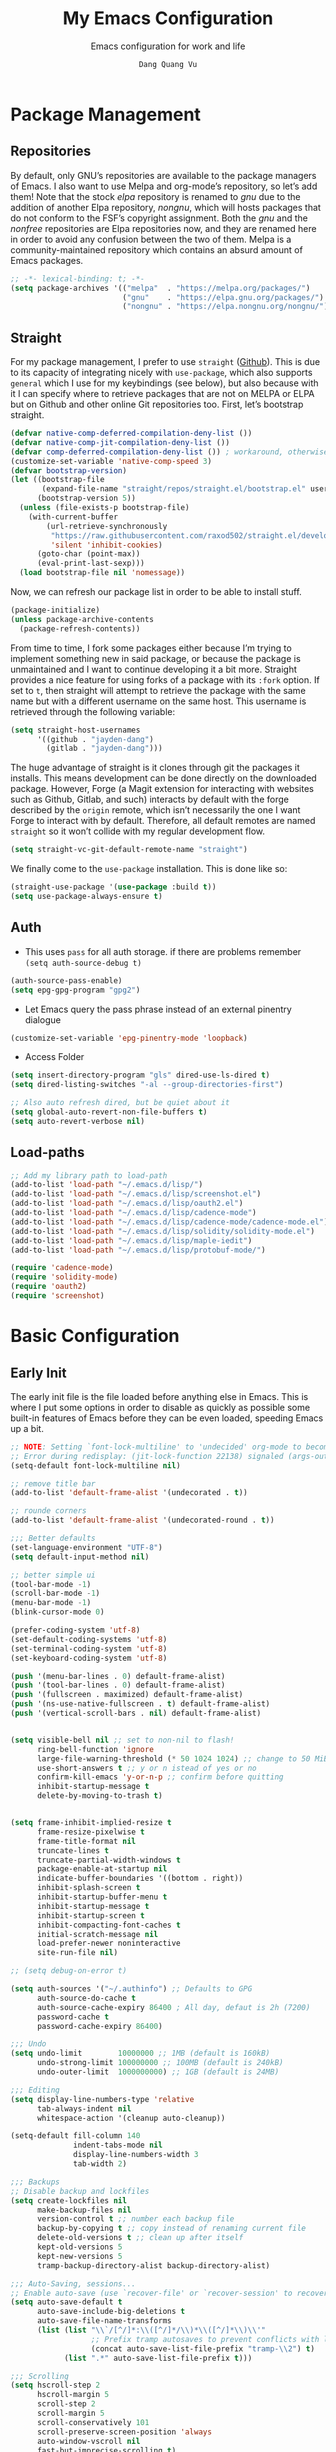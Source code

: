 #+title: My Emacs Configuration
#+AUTHOR: =Dang Quang Vu=
#+EMAIL: jayden.dangvu@gmail.com
#+SUBTITLE: Emacs configuration for work and life
#+property: header-args:emacs-lisp :mkdirp yes :lexical t :exports code
#+property: header-args:emacs-lisp+ :tangle ./init.el
#+property: header-args:emacs-lisp+ :mkdirp yes :noweb no-export

* Package Management
** Repositories
By default, only GNU’s repositories are available to the package managers of Emacs. I also want to use Melpa and org-mode’s repository, so let’s add them! Note that the stock /elpa/ repository is renamed to /gnu/ due to the addition of another Elpa repository, /nongnu/, which will hosts packages that do not conform to the FSF’s copyright assignment. Both the /gnu/ and the /nonfree/ repositories are Elpa repositories now, and they are renamed here in order to avoid any confusion between the two of them. Melpa is a community-maintained repository which contains an absurd amount of Emacs packages.

#+begin_src emacs-lisp
;; -*- lexical-binding: t; -*-
(setq package-archives '(("melpa"  . "https://melpa.org/packages/")
                         ("gnu"    . "https://elpa.gnu.org/packages/")
                         ("nongnu" . "https://elpa.nongnu.org/nongnu/")))
#+end_src

** Straight
For my package management, I prefer to use ~straight~ ([[https://github.com/raxod502/straight.el][Github]]). This is due to its capacity of integrating nicely with ~use-package~, which also supports ~general~ which I use for my keybindings (see below), but also because with it I can specify where to retrieve packages that are not on MELPA or ELPA but on Github and other online Git repositories too. First, let’s bootstrap straight.
#+begin_src emacs-lisp
(defvar native-comp-deferred-compilation-deny-list ())
(defvar native-comp-jit-compilation-deny-list ())
(defvar comp-deferred-compilation-deny-list ()) ; workaround, otherwise straight shits itself
(customize-set-variable 'native-comp-speed 3)
(defvar bootstrap-version)
(let ((bootstrap-file
       (expand-file-name "straight/repos/straight.el/bootstrap.el" user-emacs-directory))
      (bootstrap-version 5))
  (unless (file-exists-p bootstrap-file)
    (with-current-buffer
        (url-retrieve-synchronously
         "https://raw.githubusercontent.com/raxod502/straight.el/develop/install.el"
         'silent 'inhibit-cookies)
      (goto-char (point-max))
      (eval-print-last-sexp)))
  (load bootstrap-file nil 'nomessage))
#+end_src

Now, we can refresh our package list in order to be able to install stuff.
#+begin_src emacs-lisp
(package-initialize)
(unless package-archive-contents
  (package-refresh-contents))

#+end_src

From time to time, I fork some packages either because I’m trying to implement something new in said package, or because the package is unmaintained and I want to continue developing it a bit more. Straight provides a nice feature for using forks of a package with its ~:fork~ option. If set to ~t~, then straight will attempt to retrieve the package with the same name but with a different username on the same host. This username is retrieved through the following variable:
#+begin_src emacs-lisp
(setq straight-host-usernames
      '((github . "jayden-dang")
        (gitlab . "jayden-dang")))
#+end_src

The huge advantage of straight is it clones through git the packages it installs. This means development can be done directly on the downloaded package. However, Forge (a Magit extension for interacting with websites such as Github, Gitlab, and such) interacts by default with the forge described by the ~origin~ remote, which isn’t necessarily the one I want Forge to interact with by default. Therefore, all default remotes are named ~straight~ so it won’t collide with my regular development flow.
#+begin_src emacs-lisp
(setq straight-vc-git-default-remote-name "straight")
#+end_src

We finally come to the ~use-package~ installation. This is done like so:
#+begin_src emacs-lisp
(straight-use-package '(use-package :build t))
(setq use-package-always-ensure t)
#+end_src

** Auth
+ This uses ~pass~ for all auth storage. if there are problems remember ~(setq auth-source-debug t)~
#+begin_src emacs-lisp
(auth-source-pass-enable)
(setq epg-gpg-program "gpg2")
#+end_src
+ Let Emacs query the pass phrase instead of an external pinentry dialogue
#+begin_src emacs-lisp
(customize-set-variable 'epg-pinentry-mode 'loopback)
#+end_src
+ Access Folder
#+begin_src emacs-lisp
(setq insert-directory-program "gls" dired-use-ls-dired t)
(setq dired-listing-switches "-al --group-directories-first")

;; Also auto refresh dired, but be quiet about it
(setq global-auto-revert-non-file-buffers t)
(setq auto-revert-verbose nil)
#+end_src

** Load-paths
#+begin_src emacs-lisp
  ;; Add my library path to load-path
  (add-to-list 'load-path "~/.emacs.d/lisp/")
  (add-to-list 'load-path "~/.emacs.d/lisp/screenshot.el")
  (add-to-list 'load-path "~/.emacs.d/lisp/oauth2.el")
  (add-to-list 'load-path "~/.emacs.d/lisp/cadence-mode")
  (add-to-list 'load-path "~/.emacs.d/lisp/cadence-mode/cadence-mode.el")
  (add-to-list 'load-path "~/.emacs.d/lisp/solidity/solidity-mode.el")
  (add-to-list 'load-path "~/.emacs.d/lisp/maple-iedit")
  (add-to-list 'load-path "~/.emacs.d/lisp/protobuf-mode/")

  (require 'cadence-mode)
  (require 'solidity-mode)
  (require 'oauth2)
  (require 'screenshot)
#+end_src

* Basic Configuration
** Early Init
The early init file is the file loaded before anything else in Emacs. This is where I put some options in order to disable as quickly as possible some built-in features of Emacs before they can be even loaded, speeding Emacs up a bit.
#+begin_src emacs-lisp :mkdirp yes :tangle ~/.emacs.d/early-init.el :export code :results silent :lexical t
;; NOTE: Setting `font-lock-multiline' to 'undecided' org-mode to become unusable:
;; Error during redisplay: (jit-lock-function 22138) signaled (args-out-of-range 0 16341)
(setq-default font-lock-multiline nil)

;; remove title bar
(add-to-list 'default-frame-alist '(undecorated . t))

;; rounde corners
(add-to-list 'default-frame-alist '(undecorated-round . t))

;;; Better defaults
(set-language-environment "UTF-8")
(setq default-input-method nil)

;; better simple ui
(tool-bar-mode -1)
(scroll-bar-mode -1)
(menu-bar-mode -1)
(blink-cursor-mode 0)

(prefer-coding-system 'utf-8)
(set-default-coding-systems 'utf-8)
(set-terminal-coding-system 'utf-8)
(set-keyboard-coding-system 'utf-8)

(push '(menu-bar-lines . 0) default-frame-alist)
(push '(tool-bar-lines . 0) default-frame-alist)
(push '(fullscreen . maximized) default-frame-alist)
(push '(ns-use-native-fullscreen . t) default-frame-alist)
(push '(vertical-scroll-bars . nil) default-frame-alist)


(setq visible-bell nil ;; set to non-nil to flash!
      ring-bell-function 'ignore
      large-file-warning-threshold (* 50 1024 1024) ;; change to 50 MiB
      use-short-answers t ;; y or n istead of yes or no
      confirm-kill-emacs 'y-or-n-p ;; confirm before quitting
      inhibit-startup-message t
      delete-by-moving-to-trash t)


(setq frame-inhibit-implied-resize t
      frame-resize-pixelwise t
      frame-title-format nil
      truncate-lines t
      truncate-partial-width-windows t
      package-enable-at-startup nil
      indicate-buffer-boundaries '((bottom . right))
      inhibit-splash-screen t
      inhibit-startup-buffer-menu t
      inhibit-startup-message t
      inhibit-startup-screen t
      inhibit-compacting-font-caches t
      initial-scratch-message nil
      load-prefer-newer noninteractive
      site-run-file nil)

;; (setq debug-on-error t)

(setq auth-sources '("~/.authinfo") ;; Defaults to GPG
      auth-source-do-cache t
      auth-source-cache-expiry 86400 ; All day, defaut is 2h (7200)
      password-cache t
      password-cache-expiry 86400)

;;; Undo
(setq undo-limit        10000000 ;; 1MB (default is 160kB)
      undo-strong-limit 100000000 ;; 100MB (default is 240kB)
      undo-outer-limit  1000000000) ;; 1GB (default is 24MB)

;;; Editing
(setq display-line-numbers-type 'relative
      tab-always-indent nil
      whitespace-action '(cleanup auto-cleanup))

(setq-default fill-column 140
              indent-tabs-mode nil
              display-line-numbers-width 3
              tab-width 2)

;;; Backups
;; Disable backup and lockfiles
(setq create-lockfiles nil
      make-backup-files nil
      version-control t ;; number each backup file
      backup-by-copying t ;; copy instead of renaming current file
      delete-old-versions t ;; clean up after itself
      kept-old-versions 5
      kept-new-versions 5
      tramp-backup-directory-alist backup-directory-alist)

;;; Auto-Saving, sessions...
;; Enable auto-save (use `recover-file' or `recover-session' to recover)
(setq auto-save-default t
      auto-save-include-big-deletions t
      auto-save-file-name-transforms
      (list (list "\\`/[^/]*:\\([^/]*/\\)*\\([^/]*\\)\\'"
                  ;; Prefix tramp autosaves to prevent conflicts with local ones
                  (concat auto-save-list-file-prefix "tramp-\\2") t)
            (list ".*" auto-save-list-file-prefix t)))

;;; Scrolling
(setq hscroll-step 2
      hscroll-margin 5
      scroll-step 2
      scroll-margin 5
      scroll-conservatively 101
      scroll-preserve-screen-position 'always
      auto-window-vscroll nil
      fast-but-imprecise-scrolling t)

(setq-default scroll-up-aggressively 0.01
              scroll-down-aggressively 0.01)

(setq window-combination-resize t)

(setq recentf-max-saved-items 100)

;; Scroll pixel by pixel
(pixel-scroll-mode 1)

;; Window layout undo/redo (`winner-undo' / `winner-redo')
(winner-mode 1)

;; Highlight current line
(global-hl-line-mode 1)

;; Enable recentf-mode globally
(recentf-mode 1)

;; Save place in files
(save-place-mode 1)

;; Enable saving minibuffer history
;;(savehist-mode 1)

;; Show line and column numbers (cursor position) in mode-line
(line-number-mode 1)

;; Wrap long lines
(global-visual-line-mode 1)

;; Better handling for files with so long lines
(global-so-long-mode 1)

;; Global SubWord mode
(global-subword-mode 1)

;; Set Fullscreen
;; (set-frame-parameter (selected-frame) 'fullscreen 'maximized)
;; (add-to-list 'default-frame-alist '(fullscreen . maximized))

;; ;; Set Transparency
(set-frame-parameter (selected-frame) 'alpha '(100 . 100))
(add-to-list 'default-frame-alist '(alpha . (100 . 100)))
#+end_src

** Emacs Behavior
*** Editing Text in Emacs
#+begin_src emacs-lisp
;; Change the user-emacs-directory to keep unwanted things out of ~/.emacs.d
(setq user-emacs-directory (expand-file-name "~/.emacs.d/")
      url-history-file (expand-file-name "url/history" user-emacs-directory))
#+end_src

I *never* want to keep trailing spaces in my files, which is why I’m doing this:
#+begin_src emacs-lisp
(add-hook 'before-save-hook #'whitespace-cleanup)
(server-start)
#+end_src

I don’t understand why some people add two spaces behind a full stop, I sure don’t. Let’s tell Emacs.
#+begin_src emacs-lisp
(setq-default sentence-end-double-space nil)
#+end_src

Lastly, I want the default mode for Emacs to be Emacs Lisp.
#+begin_src emacs-lisp
(setq-default initial-major-mode 'emacs-lisp-mode)
#+end_src

#+begin_src emacs-lisp
(setq switch-to-buffer-obey-display-actions t)
#+end_src

*** Programming Modes
First off, my definition of what makes a “programming mode” doesn’t exactly fit mine, so on top of ~prog-mode~, let’s add a few other modes.
#+name: line-number-modes-table
| Modes      |
|------------|
| prog-mode  |
| latex-mode |

#+name: prog-modes-gen
#+header: :cache yes :exports none :tangle no
#+begin_src emacs-lisp :var modes=line-number-modes-table
(mapconcat (lambda (mode) (format "%s-hook" (car mode)))
           modes
           " ")
#+end_src

**** Line Number
Since version 26, Emacs has a built-in capacity of displaying line numbers on the left-side of the buffer. This is a fantastic feature that should actually be the default for all programming modes.

#+begin_src emacs-lisp
(dolist (mode '(<<prog-modes-gen()>>))
  (add-hook mode #'display-line-numbers-mode))
#+end_src

**** Folding code
Most programming languages can usually have their code folded, be it code between curly braces, chunks of comments or code on another level of indentation (Python, why…?). The minor-mode that enables that is ~hs-minor-mode~, let’s enable it for all of these programming modes:
#+begin_src emacs-lisp
(dolist (mode '(<<prog-modes-gen()>>))
  (add-hook mode #'hs-minor-mode))
#+end_src

*** Native Compilation
#+begin_src emacs-lisp
;; Silence compiler warnings as they can be pretty disruptive
(setq native-comp-async-report-warnings-errors nil)

;; Set the right directory to store the native comp cache
(add-to-list 'native-comp-eln-load-path (expand-file-name "eln-cache/" user-emacs-directory))
#+end_src

*** Stay Clean, Emacs!
As nice as Emacs is, it isn’t very polite or clean by default: open a file, and it will create backup files in the same directory. But then, when you open your directory with your favorite file manager and see almost all of your files duplicated with a =~= appended to the filename, it looks really uncomfortable! This is why I prefer to tell Emacs to keep its backup files to itself in a directory it only will access.
#+begin_src emacs-lisp
(setq backup-directory-alist `(("." . ,(expand-file-name ".tmp/backups/"
                                                         user-emacs-directory))))
#+end_src

It also loves to litter its ~init.el~ with custom variables here and there, but the thing is: I regenerate my ~init.el~ each time I tangle this file! How can I keep Emacs from adding stuff that will be almost immediately lost? Did someone say /custom file/?
#+begin_src emacs-lisp
(setq-default custom-file (expand-file-name ".custom.el" user-emacs-directory))
(when (file-exists-p custom-file) ; Don’t forget to load it, we still need it
  (load custom-file))
#+end_src

*** Stay Polite, Emacs!
When asking for our opinion on something, Emacs loves asking us to answer by “yes” or “no”, but *in full*! That’s very rude! Fortunately, we can fix this.
#+begin_src emacs-lisp
(defalias 'yes-or-no-p 'y-or-n-p)
#+end_src

This will make Emacs ask us for either hitting the ~y~ key for “yes”, or the ~n~ key for “no”. Much more polite!

It is also very impolite to keep a certain version of a file in its buffer when said file has changed on disk. Let’s change this behavior:
#+begin_src emacs-lisp
(global-auto-revert-mode 1)
#+end_src
*** Performance Upgrade
**** Emacs Startup
- Tính toán garbage collections khi khởi động Emacs và thời gian loaded.
#+begin_src emacs-lisp
;; Profile emacs startup
(add-hook 'emacs-startup-hook
          (lambda ()
            (message "*** Emacs loaded in %s with %d garbage collections."
                     (format "%.2f seconds"
                             (float-time
                              (time-subtract after-init-time before-init-time)))
                     gcs-done)))
#+end_src

**** Keep .emacs.d Clean
#+begin_src emacs-lisp
;; Keep customization settings in a temporary file (thanks Ambrevar!)
(setq custom-file
      (if (boundp 'server-socket-dir)
          (expand-file-name "custom.el" server-socket-dir)
        (expand-file-name (format "emacs-custom-%s.el" (user-uid)) temporary-file-directory)))
(load custom-file t)
#+end_src

*** Fill Column
#+begin_src emacs-lisp
;; (defun dqv/org-mode-visual-fill ()
;;   (setq visual-fill-column-width 150
;;         visual-fill-column-center-text t)
;;   (visual-fill-column-mode 1))

;; (use-package visual-fill-column
;;   :straight (:build t)
;;   :hook (org-mode . dqv/org-mode-visual-fill))
#+end_src

** Personal Information
Emacs needs to know its master! For various reasons by the way, some packages rely of these variables to know who it is talking to or dealing with, such as ~mu4e~ which will guess who you are if you haven’t set it up correctly.
#+begin_src emacs-lisp
(setq user-full-name       "Dang Quang Vu"
      user-real-login-name "Dang Quang Vu"
      user-login-name      "jaydendang"
      user-mail-address    "jayden.dangvu@gmail.com")
#+end_src

** Visual Configuration
*** Basic
The first visual setting in this section will activate the visible bell. What it does is I get a visual feedback each time I do something Emacs doesn’t agree with, like tring to go up a line when I’m already at the top of the buffer.
#+begin_src emacs-lisp
(setq visible-bell t)
(setq gnutls-algorithm-priority "NORMAL:-VERS-TLS1.3")
#+end_src

It is nicer to see a cursor cover the actual space of a character.
#+begin_src emacs-lisp
(setq x-stretch-cursor t)
#+end_src

When text is ellipsed, I want the ellipsis marker to be a single character of three dots. Let’s make it so:
#+begin_src emacs-lisp
(with-eval-after-load 'mule-util
  (setq truncate-string-ellipsis "…"))
#+end_src

*** Modeline Modules
I sometimes use Emacs in fullscreen, meaning my usual taskbar will be hidden. This is why I want the current date and time to be displayed, in an ISO-8601 style, although not exactly ISO-8601 (this is the best time format, fight me).
#+begin_src emacs-lisp
;; (require 'time)
;; (setq display-time-format "%Y-%m-%d %H:%M")
;; (display-time-mode 1) ; display time in modeline
#+end_src

Something my taskbar doesn’t have is a battery indicator. However, I want it enabled only if I am on a laptop or if a battery is available.
#+begin_src emacs-lisp
(let ((battery-str (battery)))
  (unless (or (equal "Battery status not available" battery-str)
              (string-match-p (regexp-quote "N/A") battery-str))
    (display-battery-mode 1)))
#+end_src

This isn’t a modeline module per se, but we have an indicator of the current line in Emacs. And although it is useful, I also often wish to know which column I’m on. This can be activated like so:
#+begin_src emacs-lisp
(column-number-mode)

;; Enable line numbers for some modes
(dolist (mode '(text-mode-hook
                prog-mode-hook
                conf-mode-hook))
  (add-hook mode (lambda () (display-line-numbers-mode 1))))

;; Override some modes which derive from the above
(dolist (mode '(org-mode-hook))
  (add-hook mode (lambda () (display-line-numbers-mode 0))))
#+end_src

The following code is, as will several chunks of code in this config, borrowed from [[https://tecosaur.github.io/emacs-config/#theme-modeline][TEC’s configuration]]. It hides the encoding information of the file if the file itself is a regular UTF-8 file with ~\n~ line ending. Be aware the ~doom-modeline-buffer-encoding~ variable is usabel here only because I use the Doom modeline as seen below.
#+begin_src emacs-lisp
(defun modeline-contitional-buffer-encoding ()
  "Hide \"LF UTF-8\" in modeline.

It is expected of files to be encoded with LF UTF-8, so only show
the encoding in the modeline if the encoding is worth notifying
the user."
  (setq-local doom-modeline-buffer-encoding
              (unless (and (memq (plist-get (coding-system-plist buffer-file-coding-system) :category)
                                 '(coding-category-undecided coding-category-utf-8))
                           (not (memq (coding-system-eol-type buffer-file-coding-system) '(1 2))))
                t)))
#+end_src

Now, let’s automate the call to this function in order to apply the modifications to the modeline each time we open a new file.
#+begin_src emacs-lisp
(add-hook 'after-change-major-mode-hook #'modeline-contitional-buffer-encoding)
#+end_src

*** Font
**** Set The Font
#+begin_src emacs-lisp
    (set-face-attribute 'default nil
                        ;; :font "JetBrains Mono"
                        :font "Iosevka"
                        :weight 'Light
                        :height 150)

    ;; Set the fixed pitch face
    (set-face-attribute 'fixed-pitch nil
                        ;; :font "JetBrains Mono"
                        :font "Iosevka"
                        :weight 'Light
                        :height 150)


    ;; Set the variable pitch face
    (set-face-attribute 'variable-pitch nil
                        ;; :font "Cantarell"
                        :font "Iosevka Aile"
                        :weight 'Light
                        :height 150)

#+end_src

**** Emojis
#+begin_src emacs-lisp
;;(set-fontset-font t 'symbol "Noto Color Emoji")
;;(set-fontset-font t 'symbol "Symbola" nil 'append)

(use-package emojify
  :straight (:build t)
  :custom
  (emojify-emoji-set "emojione-v2.2.6")
  (emojify-emojis-dir (concat user-emacs-directory "emojify/"))
  (emojify-display-style 'image)
  (emojify-download-emojis-p t)
  :config
  (global-emojify-mode 1))
#+end_src

*** Moody
#+begin_src emacs-lisp
;; Use moody for the mode bar
(use-package moody
  :straight (:build t)
  :config
  (setq x-underline-at-descent-line t)
  (moody-replace-mode-line-buffer-identification)
  (moody-replace-vc-mode))
#+end_src

*** Monions
#+begin_src emacs-lisp
(use-package minions
  :straight (:build t)
  :config
  (setq minions-mode-line-lighter ""
        minions-mode-line-delimiters '("" . ""))
  (minions-mode 1))
#+end_src

*** Cursor
#+begin_src emacs-lisp
(setq evil-insert-state-cursor '((bar . 2) "orange")
      evil-normal-state-cursor '(box "orange"))
#+end_src

** A better custom variable setter
Something people often forget about custom variables in Elisp is they can have a custom setter that will run some code if we set the variable properly with ~customize-set-variable~, so ~setq~ shouldn’t be the user’s choice by default. But repeatedly writing ~customize-set-variable~ can get tiring and boring. So why not take the best of both world and create ~csetq~, a ~setq~ that uses ~customize-set-variable~ under the hood while it keeps a syntax similar to the one ~setq~ uses?
#+begin_src emacs-lisp
(defmacro csetq (&rest forms)
  "Bind each custom variable FORM to the value of its VAL.

FORMS is a list of pairs of values [FORM VAL].
`customize-set-variable' is called sequentially on each pair
contained in FORMS. This means `csetq' has a similar behavior as
`setq': each VAL expression is evaluated sequentially, i.e., the
first VAL is evaluated before the second, and so on. This means
the value of the first FORM can be used to set the second FORM.

The return value of `csetq' is the value of the last VAL.

\(fn [FORM VAL]...)"
  (declare (debug (&rest sexp form))
           (indent 1))
  ;; Check if we have an even number of arguments
  (when (= (mod (length forms) 2) 1)
    (signal 'wrong-number-of-arguments (list 'csetq (1+ (length forms)))))
  ;; Transform FORMS into a list of pairs (FORM . VALUE)
  (let (sexps)
    (while forms
      (let ((form  (pop forms))
            (value (pop forms)))
        (push `(customize-set-variable ',form ,value)
              sexps)))
    `(progn ,@(nreverse sexps))))
#+end_src

** Visual
*** Fringe
It’s nice to know which lines were modified since the last commit in a file.
#+begin_src emacs-lisp
(use-package git-gutter-fringe
  :straight (:build t)
  :hook ((prog-mode     . git-gutter-mode)
         (org-mode      . git-gutter-mode)
         (markdown-mode . git-gutter-mode)
         (latex-mode    . git-gutter-mode))
  :config
  (setq git-gutter:update-interval 2)
  ;; These characters are used in terminal mode
  (setq git-gutter:modified-sign "≡")
  (setq git-gutter:added-sign "≡")
  (setq git-gutter:deleted-sign "≡")
  (set-face-foreground 'git-gutter:added "LightGreen")
  (set-face-foreground 'git-gutter:modified "LightGoldenrod")
  (set-face-foreground 'git-gutter:deleted "LightCoral"))
#+end_src

*** Icons? Did someone say icons?
/*YES! ALL OF THEM!*/

Ahem…

The package ~all-the-icons~ allows us to use a wide variety of icons in Emacs for various purposes, wherever we want, and /THAT/ is *GREAT*! I’ll (ab)use this feature in my config, be warned! *NOTE*: The first time a configuration with ~all-the-icons~ loads on a machine, the needed fonts might not be available, so you’ll need to install them with the command ~M-x all-the-icons-install-fonts~.
#+begin_src emacs-lisp
(use-package all-the-icons
  :defer t
  :straight t)
#+end_src

~prettify-symbols-mode~ is also a nifty feature of Emacs, and it is built-in! With that, I can replace strings of my choice by another character of my choice! First, let’s declare the general symbols that will be used everywhere.
#+begin_src emacs-lisp
(defun prog-mode-set-symbols-alist ()
  (setq prettify-symbols-alist '(("lambda"  . ?λ)
                                 ("null"    . ?∅)
                                 ("NULL"    . ?∅)))
  (prettify-symbols-mode 1))

(add-hook 'prog-mode-hook #'prog-mode-set-symbols-alist)
#+end_src

We can now take care of the language-specific symbols. First, let’s declare some symbols for the Lisp languages.
#+begin_src emacs-lisp
(setq-default lisp-prettify-symbols-alist '(("lambda"    . ?λ)
                                            ("defun"     . ?𝑓)
                                            ("defvar"    . ?𝑣)
                                            ("defcustom" . ?𝑐)
                                            ("defconst"  . ?𝐶)))

(defun lisp-mode-prettify ()
  (setq prettify-symbols-alist lisp-prettify-symbols-alist)
  (prettify-symbols-mode -1)
  (prettify-symbols-mode 1))

(dolist (lang '(emacs-lisp lisp common-lisp scheme))
  (add-hook (intern (format "%S-mode-hook" lang))
            #'lisp-mode-prettify))
#+end_src

Finally, similar to how ~org-appear~ behaves, let’s show the real string of our symbols when the cursor is on it.
#+begin_src emacs-lisp
(setq prettify-symbols-unprettify-at-point t)
#+end_src

*** Ligatures
The font I’m using  supports ligatures, but Emacs in GUI mode does not. And of course, there’s a package for that.
#+begin_src emacs-lisp
(use-package ligature
  :straight (ligature :type git
                      :host github
                      :repo "mickeynp/ligature.el"
                      :build t)
  :config
  (ligature-set-ligatures 't
                          '("www"))
  ;; Enable traditional ligature support in eww-mode, if the
  ;; `variable-pitch' face supports it
  (ligature-set-ligatures '(eww-mode org-mode elfeed-show-mode)
                          '("ff" "fi" "ffi"))
  ;; Enable all Cascadia Code ligatures in programming modes
  (ligature-set-ligatures 'prog-mode
                          '("|||>" "<|||" "<==>" "<!--" "####" "~~>" "***" "||=" "||>"
                            ":::" "::=" "=:=" "===" "==>" "=!=" "=>>" "=<<" "=/=" "!=="
                            "!!." ">=>" ">>=" ">>>" ">>-" ">->" "->>" "-->" "---" "-<<"
                            "<~~" "<~>" "<*>" "<||" "<|>" "<$>" "<==" "<=>" "<=<" "<->"
                            "<--" "<-<" "<<=" "<<-" "<<<" "<+>" "</>" "###" "#_(" "..<"
                            "..." "+++" "/==" "///" "_|_" "www" "&&" "^=" "~~" "~@" "~="
                            "~>" "~-" "**" "*>" "*/" "||" "|}" "|]" "|=" "|>" "|-" "{|"
                            "[|" "]#" "::" ":=" ":>" ":<" "$>" "==" "=>" "!=" "!!" ">:"
                            ">=" ">>" ">-" "-~" "-|" "->" "--" "-<" "<~" "<*" "<|" "<:"
                            "<$" "<=" "<>" "<-" "<<" "<+" "</" "#{" "#[" "#:" "#=" "#!"
                            "##" "#(" "#?" "#_" "%%" ".=" ".-" ".." ".?" "+>" "++" "?:"
                            "?=" "?." "??" ";;" "/*" "/=" "/>" "//" "__" "~~" "(*" "*)"
                            "\\\\" "://"))
  (global-ligature-mode t))
#+end_src

*** Pixel-perfect alignment of Markdown and org-mode tables
Usually, I have no issue with the alignment of the tables I write in org-mode and (more rarely) Markdown. However, there are occurences where I’ll use a character that does not exactly respect my monospace font, which messes with the alignment of the table (often when I do linguistics stuff). A solution to this is the package ~valign~. A little caveat though, as its name implies ~valign~ helps with vertical alignment. If some lines are too high, they won’t exactly fit. Unless? Unless ~valign-fancy-bar~ is set to ~t~.

For now, I disabled the hook with org-mode and markdown-mode because it slows down opening these files quite a lot. I’ll re-enable the hook once it is fixed.
#+begin_src emacs-lisp
(use-package valign
  :defer t
  :straight (:build t)
  :after (org markdown-mode)
  :hook ((org-mode markdown-mode) . valign-mode)
  :custom ((valign-fancy-bar t)))
#+end_src

*** Solaire: Incandescent Emacs
A common issue when you have a lot of windows opened in Emacs is sometimes there’s just too much. Is the first window source code? Is the other one just an open email? Oh, let’s not forget the ~*Messages*~ buffer open next to another source buffer.

Solaire-mode applies a subtle but useful tweak to your current color scheme: the background of programming buffers is slightly lighter than the background of other buffers. (Or is it other buffers that have a slightly darker background? I’m not sure.)
#+begin_src emacs-lisp
(use-package solaire-mode
  :defer t
  :straight (:build t)
  :init (solaire-global-mode +1))
#+end_src

*** Custom Modus
**** Modus Theme
#+begin_src emacs-lisp
(use-package modus-themes
  ;; :straight (modus-themes :type built-in)
  :straight (:type git :host gitlab :repo "protesilaos/modus-themes" :branch "main")
  :init
  (setq modus-themes-italic-constructs t
        modus-themes-bold-constructs t
        modus-themes-mixed-fonts t
        modus-themes-variable-pitch-ui nil
        modus-themes-custom-auto-reload t
        modus-themes-disable-other-themes t
        modus-themes-common-palette-overrides '((bg-mode-line-active bg-yellow-subtle)
                                                (bg-main "#120B11")
                                                (border-mode-line-active yellow)
                                                (comment yellow-faint)
                                                (constant magenta-cooler)
                                                (docmarkup magenta-faint)
                                                (docstring green-faint)
                                                (fg-mode-line-active fg-main)
                                                (fnname magenta-warmer)
                                                (fnname green-cooler)
                                                (keyword cyan)
                                                (keyword yellow)
                                                (preprocessor cyan-cooler)
                                                (rx-backslash blue-cooler)
                                                (rx-construct magenta-warmer)
                                                (string green-cooler)
                                                (type magenta-cooler)
                                                (variable blue-warmer)
                                                (builtin magenta))
        modus-themes-completions '((matches . (extrabold))
                                   (selection . (semibold accented))
                                   (popup . (accented intense)))
        modus-themes-headings
        '((1 . (variable-pitch light 1.6))
          (2 . (overline semibold 1.5))
          (3 . (monochrome overline 1.4 background))
          (4 . (overline 1.3))
          (5 . (rainbow 1.2))
          (6 . (rainbow 1.15))
          (t . (rainbow 1.1)))))
#+end_src

**** Doom Themes
You may have noticed I use the Nord theme pretty much everywhere on my computer, why not Emacs? In my opinion, its aurora variant is nicer than the default Nord theme since it is richer in colors --- just a personal preference.
#+begin_src emacs-lisp
(add-to-list 'custom-theme-load-path (concat user-emacs-directory "themes/"))

(use-package doom-themes
  :straight (:build t)
  :ensure t
  :config
  ;; (load-theme 'catppuccin-latte t)
  ;; (load-theme 'catppuccin-frappe t)
  ;; (load-theme 'catppuccin-macchiato t)
  (load-theme 'catppuccin-mocha t)
  ;; (load-theme 'rose-pine t)
  ;; (load-theme 'amarena t)
  ;; (load-theme 'oxocarbon t)
  ;; (load-theme 'kman t)
  ;; (load-theme 'kanagawa t)
  ;; (load-theme 'doom-tokyo-night t)
  ;; (load-theme 'modus-vivendi t)
  (doom-themes-neotree-config)
  (doom-themes-org-config))
#+end_src

**** Nano Modeline
#+begin_src emacs-lisp
(use-package doom-modeline
  :straight t
  :custom
  (doom-modeline-height 35)
  (doom-modeline-bar-width 8)
  (doom-modeline-time-icon nil)
  (doom-modeline-buffer-encoding 'nondefault)
  (doom-modeline-unicode-fallback t)
  :config
  ;; FIX Add some padding to the right
  (doom-modeline-def-modeline 'main
    '(bar workspace-name window-number modals matches follow buffer-info
          remote-host buffer-position word-count parrot selection-info)
    '(objed-state misc-info persp-name battery grip irc mu4e gnus github debug
                  repl lsp minor-modes input-method indent-info buffer-encoding major-mode
                  process vcs checker time "   ")))
(setq evil-normal-state-tag   (propertize "[NORMAL]" 'face '((:background "lightgreen" :foreground "black")))
      evil-emacs-state-tag    (propertize "[EMACS]" 'face '((:background "yellow" :foreground "black")))
      evil-insert-state-tag   (propertize "[INSERT]" 'face '((:background "red") :foreground "white"))
      evil-motion-state-tag   (propertize "[MOTION]" 'face '((:background "blue") :foreground "white"))
      evil-visual-state-tag   (propertize "[VISUAL]" 'face '((:background "orange" :foreground "black")))
      evil-operator-state-tag (propertize "[OPERATOR]" 'face '((:background "purple"))))
#+end_src

*** Rainbow Delimiters
This makes Lisp especially more readable, but it’s also nice to have for any language that has delimiters like brackets too.
#+begin_src emacs-lisp
(use-package rainbow-delimiters
  :straight (:build t)
  :defer t
  :hook (prog-mode . rainbow-delimiters-mode))
#+end_src

*** Y’all want some more /COLORS/?
It is possible to make info buffers much more colorful (and imo easier to read) with this simple package:
#+begin_src emacs-lisp
(use-package info-colors
  :straight (:build t)
  :commands info-colors-fnontify-node
  :hook (Info-selection . info-colors-fontify-node)
  :hook (Info-mode      . mixed-pitch-mode))
#+end_src

* Custom Elisp
** ~dqv/open-marked-files~
This function allows the user to open all marked files from a dired buffer as new Emacs buffers.
#+begin_src emacs-lisp
(defun dqv/open-marked-files (&optional files)
  "Open all marked FILES in Dired buffer as new Emacs buffers."
  (interactive)
  (let* ((file-list (if files
                        (list files)
                      (if (equal major-mode "dired-mode")
                          (dired-get-marked-files)
                        (list (buffer-file-name))))))
    (mapc (lambda (file-path)
            (find-file file-path))
          (file-list))))
#+end_src

** Extend ~add-to-list~
One function I find missing regarding ~add-to-list~ is ~add-all-to-list~ so I can add multiple elements to a list at once. Instead, with vanilla Emacs, I have to repeatedly call ~add-to-list~. That’s not very clean. Let’s declare this missing function:
#+begin_src emacs-lisp
(defun add-all-to-list (list-var elements &optional append compare-fn)
  "Add ELEMENTS to the value of LIST-VAR if it isn’t there yet.

ELEMENTS is a list of values. For documentation on the variables
APPEND and COMPARE-FN, see `add-to-list'."
  (let (return)
    (dolist (elt elements return)
      (setq return (add-to-list list-var elt append compare-fn)))))
#+end_src

** Scroll page
#+begin_src emacs-lisp
(defun scroll-half-page-up ()
  "scroll down half the page"
  (interactive)
  (scroll-down (/ (window-body-height) 2)))

(defun scroll-half-page-down ()
  "scroll up half the page"
  (interactive)
  (scroll-up (/ (window-body-height) 2)))

#+end_src

** Switch to previous buffer
#+begin_src emacs-lisp
(defun dqv/switch-to-previous-buffer ()
  "Switch to previously open buffer.
        Repeated invocations toggle between the two most recently open buffers."
  (interactive)
  (switch-to-buffer (other-buffer (current-buffer) 1)))
#+end_src

** Move to beginning of live
#+begin_src emacs-lisp
(defun my-smarter-move-beginning-of-line (arg)
  "Move point back to indentation of beginning of line.

        Move point to the first non-whitespace character on this line.
        If point is already there, move to the beginning of the line.
        Effectively toggle between the first non-whitespace character and
        the beginning of the line.

        If ARG is not nil or 1, move forward ARG - 1 lines first.  If
        point reaches the beginning or end of the buffer, stop there."
  (interactive "^p")
  (setq arg (or arg 1))

  ;; Move lines first
  (when (/= arg 1)
    (let ((line-move-visual nil))
      (forward-line (1- arg))))

  (let ((orig-point (point)))
    (back-to-indentation)
    (when (= orig-point (point))
      (move-beginning-of-line 1))))

;; remap C-a to `smarter-move-beginning-of-line'

#+end_src

** Go to match paren
#+begin_src emacs-lisp
(defun dqv/goto-match-paren (arg)
  "Go to the matching if on (){}[], similar to vi style of % ."
  (interactive "p")
  (cond ((looking-at "[\[\(\{]") (evil-jump-item))
        ((looking-back "[\]\)\}]" 1) (evil-jump-item))
        ((looking-at "[\]\)\}]") (forward-char) (evil-jump-item))
        ((looking-back "[\[\(\{]" 1) (backward-char) (evil-jump-item))
        (t nil)))
(global-set-key (kbd "s-;") #'dqv/goto-match-paren)
#+end_src

** Delete This File
#+begin_src emacs-lisp
(defun dqv/delete-this-file (&optional trash)
  "Delete this file.

When called interactively, TRASH is t if no prefix argument is given.
With a prefix argument, TRASH is nil."
  (interactive)
  (when (and (called-interactively-p 'interactive)
             (not current-prefix-arg))
    (setq trash t))
  (if-let ((file (buffer-file-name)))
      (when (y-or-n-p "Delete this file? ")
        (delete-file file trash)
        (kill-buffer (current-buffer)))
    (user-error "Current buffer is not visiting a file")))
#+end_src

** Kill all the buffer
#+begin_src emacs-lisp
(defun dqv/kill-other-buffers ()
  "Kill all other buffers."
  (interactive)
  (mapc 'kill-buffer (delq (current-buffer) (buffer-list))))
#+end_src

* Keybinding Management
** Which-key
Which key is, I think, one of my favorite quality of life package. When you begin a keybind, Emacs will show you all keybinds you can follow the first one with in order to form a full keychord. Very useful when you have a lot of keybinds and don’t remember exactly what is what.
#+begin_src emacs-lisp
(use-package which-key
  :straight (:build t)
  :defer t
  :init (which-key-mode)
  :diminish which-key-mode
  :config
  (setq which-key-idle-delay 1))

(use-package which-key-posframe
  :config
  (which-key-posframe-mode))
#+end_src

** General
General is an awesome package for managing keybindings. Not only is it oriented towards keychords by default (which I love), but it also provides some integration with evil so that we can declare keybindings for certain states only! This is a perfect replacement for ~define-key~, ~evil-define-key~, and any other function for defining keychords. And it is also possible to declare a prefix for my keybindings! By default, all keybinds will be prefixed with ~SPC~ and keybinds related to a specific mode (often major modes) will be prefixed by a comma ~,~ (and by ~C-SPC~ and ~M-m~ respectively when in ~insert-mode~ or ~emacs-mode~).
#+begin_src emacs-lisp
(use-package general
  :straight (:build t)
  :init
  (general-auto-unbind-keys)
  :config
  (general-create-definer dqv/underfine
    :keymaps 'override
    :states '(normal emacs))
  (general-create-definer dqv/evil
    :states '(normal))
  (general-create-definer dqv/leader-key
    :states '(normal insert visual emacs)
    :keymaps 'override
    :prefix "SPC"
    :global-prefix "C-SPC")
  (general-create-definer dqv/major-leader-key
    :states '(normal insert visual emacs)
    :keymaps 'override
    :prefix ","
    :global-prefix "M-m"))
#+end_src

** Evil
*** Evil
Evil emulates most of vim’s keybinds, because let’s be honest here, they are much more comfortable than Emacs’.
#+begin_src emacs-lisp
(use-package evil
  :straight (:build t)
  :after (general)
  :init
  (setq evil-want-integration t
        evil-want-keybinding nil
        evil-want-C-u-scroll t
        evil-want-C-i-jump nil)
  (require 'evil-vars)
  (evil-set-undo-system 'undo-tree)
  :config
  <<evil-undefine-keys>>
  <<evil-bepo>>
  (evil-mode 1)
  (setq evil-want-fine-undo t) ; more granular undo with evil
  (evil-set-initial-state 'messages-buffer-mode 'normal)
  (evil-set-initial-state 'dashboard-mode 'normal))
#+end_src

*** Evil Define Keys
I want to undefine some of the default keybinds of Evil because it does not match my workflow. Namely, I use the space key and the comma as leaders for my keybinds, and I’m way too used to Emacs’ ~C-t~, ~C-a~, ~C-e~, and ~C-y~.
#+name: evil-undefine-keys
#+begin_src emacs-lisp :tangle no
(evil-global-set-key 'motion "j" 'evil-next-visual-line)
(evil-global-set-key 'motion "k" 'evil-previous-visual-line)
(evil-global-set-key 'motion "w" 'evil-avy-goto-word-1)
(global-set-key (kbd "s-'") #'evil-window-next)

(general-define-key
 :keymaps 'evil-motion-state-map
 "SPC" nil
 ","   nil)
(general-define-key
 :keymaps 'evil-insert-state-map
 "C-t" nil)
(general-define-key
 :keymaps 'evil-insert-state-map
 "U"   nil
 "C-a" nil
 "C-y" nil
 "C-e" nil)
#+end_src

*** For Colemak-keyboard
+ Something else that really bugs me is I use the jayden layout, which is not at all like the qwerty layout. For instance, ~hjkl~ becomes ~ctsr~. Thus, I need some jayden-specific changes.
#+name: evil-bepo
#+begin_src emacs-lisp :tangle no
;; (dolist (key '("c" "C" "t" "T" "s" "S" "r" "R" "h" "H" "j" "J" "k" "K" "l" "L"))
;;   (general-define-key :states 'normal key nil))

;; (general-define-key
;;  :states 'motion
;;  "h" 'evil-replace
;;  "H" 'evil-replace-state
;;  "j" 'evil-find-char-to
;;  "J" 'evil-find-char-to-backward
;;  "k" 'evil-substitute
;;  "K" 'evil-smart-doc-lookup
;;  "l" 'evil-change
;;  "L" 'evil-change-line

;;  "c" 'evil-backward-char
;;  "C" 'evil-window-top
;;  "t" 'evil-next-visual-line
;;  "T" 'evil-join
;;  "s" 'evil-previous-visual-line
;;  "S" 'evil-lookup
;;  "r" 'evil-forward-char
;;  "R" 'evil-window-bottom)
#+end_src

This package enables and integrates Evil into a lot of different modes, such as org-mode, dired, mu4e, etc. Again, I need some additional code compared to most people due to the jayden layout.
#+begin_src emacs-lisp
(use-package evil-collection
  :after evil
  :straight (:build t)
  :config
  ;; jayden conversion
  ;; (defun my/jd-rotate-evil-collection (_mode mode-keymaps &rest _rest)
  ;;   (evil-collection-translate-key 'normal mode-keymaps
  ;;     ;; jd ctsr is qwerty hjkl
  ;;     "c" "h"
  ;;     "t" "j"
  ;;     "s" "k"
  ;;     "r" "l"
  ;;     ;; add back ctsr
  ;;     "h" "c"
  ;;     "j" "t"
  ;;     "k" "s"
  ;;     "l" "r"))
  ;; (add-hook 'evil-collection-setup-hook #'my/jd-rotate-evil-collection)
  (evil-collection-init))
#+end_src

~undo-tree~ is my preferred way of undoing and redoing stuff. The main reason is it doesn’t create a linear undo/redo history, but rather a complete tree you can navigate to see your complete editing history. One of the two obvious things to do are to tell Emacs to save all its undo history fies in a dedicated directory, otherwise we’d risk littering all of our directories. The second thing is to simply globally enable its mode.
#+begin_src emacs-lisp
(use-package undo-tree
  :defer t
  :straight (:build t)
  :custom
  (undo-tree-history-directory-alist
   `(("." . ,(expand-file-name (file-name-as-directory "undo-tree-hist")
                               user-emacs-directory))))
  :init
  (global-undo-tree-mode)
  :config
  <<undo-tree-ignore-text-properties>>
  ;; <<undo-tree-compress-files>>
  (setq undo-tree-visualizer-diff       t
        undo-tree-auto-save-history     t
        undo-tree-enable-undo-in-region t
        undo-limit        (* 800 1024)
        undo-strong-limit (* 12 1024 1024)
        undo-outer-limit  (* 128 1024 1024)))
#+end_src

An interesting behavior from DoomEmacs is to compress the history files with ~zstd~ when it is present on the system. Not only do we enjoy much smaller files (according to DoomEmacs, we get something like 80% file savings), Emacs can load them much faster than the regular files. Sure, it uses more CPU time uncompressing these files, but it’s insignificant and it’s still faster than loading a heavier file.
#+name: undo-tree-compress-files
#+begin_src emacs-lisp :tangle no
(when (executable-find "zstd")
  (defun my/undo-tree-append-zst-to-filename (filename)
    "Append .zst to the FILENAME in order to compress it."
    (concat filename ".zst"))
  (advice-add 'undo-tree-make-history-save-file-name
              :filter-return
              #'my/undo-tree-append-zst-to-filename))
#+end_src

** Hydra
[[https://github.com/abo-abo/hydra][Hydra]] is a simple menu creator for keybindings.
#+begin_src emacs-lisp
(use-package hydra
  :straight (:build t)
  :defer t)
#+end_src

Similarly still, this one allows me to manage the size my Emacs windows.
#+begin_src emacs-lisp
(defhydra windows-adjust-size ()
  "
^Zoom^                                ^Other
^^^^^^^-----------------------------------------
[_j_/_k_] shrink/enlarge vertically   [_q_] quit
[_l_/_h_] shrink/enlarge horizontally
"
  ("q" nil :exit t)
  ("l" shrink-window-horizontally)
  ("j" enlarge-window)
  ("k" shrink-window)
  ("h" enlarge-window-horizontally))
#+end_src

* Org-mode
*** Citeproc
Since recently, in order to make ~org-cite~ compile properly, we need the ~citeproc~ package, a citation processor.
#+begin_src emacs-lisp
(use-package citeproc
  :after (org)
  :defer t
  :straight (:build t))
#+end_src

*** Org
Org is the main reason I am using Emacs. It is an extremely powerfu tool when you want to write anything that is not necessarily primarily programming-related, though it absolutely can be! Org can be a replacement for anything similar to LibreOffice Writer, LibreOffice Calc, and LibreOffice Impress. It is a much more powerful (and older) version of Markdown which can be exported to LaTeX and HTML at least, rendering writing web pages and technical, scientific documents much simpler than writing manually HTML and LaTeX code, especially when a single document source is meant to be exported for both formats. And since org is an Emacs package, that also means it can be greatly extended however we like!
#+begin_src emacs-lisp
(use-package org
  :straight t
  :defer t
  :commands (orgtbl-mode)
  :hook (org-mode . visual-line-mode)
  ;; (org-mode . org-num-mode))
  :custom-face
  (org-macro ((t (:foreground "#b48ead"))))
  :init
  (auto-fill-mode -1)
  :config
  <<org-hydra-babel>>
  (require 'ox-beamer)
  (require 'org-protocol)
  (setq org-hide-leading-stars             nil
        org-hide-macro-markers             t
        org-ellipsis                       " ⤵"
        org-image-actual-width             1200
        org-image-actual-height            1000
        org-redisplay-inline-images        t
        org-display-inline-images          t
        org-startup-with-inline-images     "inlineimages"
        org-pretty-entities                t
        org-fontify-whole-heading-line     t
        org-fontify-done-headline          t
        org-fontify-quote-and-verse-blocks t
        org-startup-indented               t
        org-startup-align-all-tables       t
        org-use-property-inheritance       t
        org-list-allow-alphabetical        t
        org-M-RET-may-split-line           nil
        org-src-window-setup               'split-window-right
        org-src-fontify-natively           t
        org-src-tab-acts-natively          t
        org-src-preserve-indentation       t
        org-log-done                       'time
        org-directory                      "~/Dropbox/Org"
        org-default-notes-file             (expand-file-name "notes.org" org-directory))
  (with-eval-after-load 'oc
    (setq org-cite-global-bibliography '("~/Dropbox/Org/bibliography/references.bib")))
  <<org-agenda-files>>
  <<org-behavior-electric>>
  <<org-capture-target-files>>
  <<org-capture-templates>>
  <<org-create-emphasis-functions()>>
  <<org-babel-load-languages>>
  <<org-use-sub-superscripts>>
  <<org-latex-compiler>>
  <<org-latex-src-block-backend>>
  <<org-latex-default-packages>>
  <<org-export-latex-hyperref-format>>
  <<org-latex-pdf-process>>
  <<org-latex-logfiles-add-extensions>>
  <<org-re-reveal>>
  <<org-html-validation>>
  <<org-latex-classes>>
  <<org-publish-projects>>
  :general
  (dqv/evil
    :keymaps 'org-mode-map
    :packages 'org
    "RET" 'org-open-at-point)
  (dqv/major-leader-key
    :keymaps 'org-mode-map
    :packages 'org
    ;; Various
    "RET" #'org-ctrl-c-ret
    "*" #'org-ctrl-c-star
    "'" #'org-edit-special
    "-" #'org-ctrl-c-minus
    "a" #'org-agenda
    "c" #'org-capture
    "C" #'org-columns
    "e" #'org-export-dispatch
    "l" #'org-store-link
    "p" #'org-priority
    "r" #'org-reload
    ;; Babels
    "b" '(:ignore t :which-key "babel")
    "b." #'org-babel-transient/body
    "bb" #'org-babel-execute-buffer
    "bc" #'org-babel-check-src-block
    "bC" #'org-babel-tangle-clean
    "be" #'org-babel-execute-maybe
    "bf" #'org-babel-tangle-file
    "bn" #'org-babel-next-src-block
    "bo" #'org-babel-open-src-block-result
    "bp" #'org-babel-previous-src-block
    "br" #'org-babel-remove-result-one-or-many
    "bR" #'org-babel-goto-named-result
    "bt" #'org-babel-tangle
    "bi" #'org-babel-view-src-block-info
    ;; Dates
    "d" '(:ignore t :which-key "Dates")
    "dd" #'org-deadline
    "ds" #'org-schedule
    "dt" #'org-time-stamp
    "dT" #'org-time-stramp-inactive
    ;; Insert
    "i" '(:ignore t :which-key "Insert")
    "ib" #'org-insert-structure-template
    "id" #'org-insert-drawer
    "ie" '(:ignore t :which-key "Emphasis")
    "ieb" #'org-emphasize-bold
    "iec" #'org-emphasize-code
    "iei" #'org-emphasize-italic
    "ies" #'org-emphasize-strike-through
    "ieu" #'org-emphasize-underline
    "iev" #'org-emphasize-verbatim
    "iE" #'org-set-effort
    "if" #'org-footnote-new
    "ih" #'org-insert-heading
    "iH" #'counsel-org-link
    "ii" #'org-insert-item
    "il" #'org-insert-link
    "in" #'org-add-note
    "ip" #'org-set-property
    "is" #'org-insert-subheading
    "it" #'org-set-tags-command
    ;; Tables
    "t" '(:ignore t :which-key "Table")
    "th" #'org-table-move-column-left
    "tj" #'org-table-move-row-down
    "tk" #'org-table-move-row-up
    "tl" #'org-table-move-column-right
    "ta" #'org-table-align
    "te" #'org-table-eval-formula
    "tf" #'org-table-field-info
    "tF" #'org-table-edit-formulas
    "th" #'org-table-convert
    "tl" #'org-table-recalculate
    "tp" #'org-plot/gnuplot
    "tS" #'org-table-sort-lines
    "tw" #'org-table-wrap-region
    "tx" #'org-table-shrink
    "tN" #'org-table-create-with-table.el
    "td" '(:ignore t :which-key "Delete")
    "tdc" #'org-table-delete-column
    "tdr" #'org-table-kill-row
    "ti" '(:ignore t :which-key "Insert")
    "tic" #'org-table-insert-column
    "tih" #'org-table-insert-hline
    "tir" #'org-table-insert-row
    "tiH" #'org-table-hline-and-move
    "tt" '(:ignore t :which-key "Toggle")
    "ttf" #'org-table-toggle-formula-debugger
    "tto" #'org-table-toggle-coordinate-overlays
    ;; Toggle
    "T" '(:ignore t :which-key "Toggle")
    "Tc" #'org-toggle-checkbox
    "Ti" #'org-toggle-inline-images
    "Tl" #'org-latex-preview
    "Tn" #'org-num-mode
    "Ts" #'dqv/toggle-org-src-window-split
    "Tt" #'org-show-todo-tree
    "<SPC>" #'org-todo
    )


  <<org-capture-keybinds>>
  (dqv/major-leader-key
    :packages 'org
    :keymaps 'org-src-mode-map
    "'" #'org-edit-src-exit
    "k" #'org-edit-src-abort))
#+end_src

#+begin_src emacs-lisp
(defun dqv/my-open-urls-in-region (beg end)
  "Open URLs between BEG and END.
        TODO: Get better at detecting and opening all URLs"
  (interactive "r")
  (save-excursion
    (save-restriction
      (narrow-to-region beg end)
      (goto-char (point-min))
      (while (re-search-forward org-any-link-re nil t)
        (save-excursion
          (backward-char)
          (org-open-at-point))))))
#+end_src

*** Evil Org
The main feature from ~evil-org~ that I love is how easy it is to modify some keybindings for keyboards layouts that do not have ~hjkl~, such as the jd layout (or Dvorak or Colemak if you are into that). But it also adds a ton of default keybindings which are just much more comfortable than the default ones you get with evil and org naked.
#+begin_src emacs-lisp
(use-package evil-org
  :straight (:build t)
  :after (org)
  :hook (org-mode . evil-org-mode)
  :config
  (setq-default evil-org-movement-bindings
                '((up    . "k")
                  (down  . "j")
                  (left  . "h")
                  (right . "l")))
  (evil-org-set-key-theme '(textobjects navigation calendar additional shift operators))
  (require 'evil-org-agenda)
  (evil-org-agenda-set-keys))
#+end_src

*** Contrib
Since very recently, the ~contrib/lisp/~ directory of org moved out of the main repository to [[https://git.sr.ht/~bzg/org-contrib][this repository]]. On the other hand, ~contrib/scripts/~ moved to [[https://code.orgmode.org/bzg/worg/src/master/code][the worg repository]], but I don’t need it. The main reason I want ~org-contrib~ is due to ~ox-extra~ that allow the usage of the ~:ignore:~ tag in org.
#+begin_src emacs-lisp
(use-package org-contrib
  :after (org)
  :defer t
  :straight (:build t)
  :init
  (require 'ox-extra)
  (ox-extras-activate '(latex-header-blocks ignore-headlines)))
#+end_src

*** Agenda
#+name: org-agenda-files
#+begin_src emacs-lisp :tangle no :exports code :results silent
(setq org-agenda-files (list "~/Dropbox/Org/" "~/Dropbox/Roam/" "~/Dropbox/Roam/blockchain/" "~/Dropbox/Roam/daily"))
#+end_src

*** Babel
One of the amazing features of org-mode is its literary programming capacities by running code blocks from within Org-mode itself. But for that, only a couple of languages are supported directly by Org-mode itself, and they need to be activated. Here are the languages I activated in my Org-mode configuration:
#+NAME: org-babel-languages-table
| C          |
| emacs-lisp |
| gnuplot    |
| latex      |
| makefile   |
| restclient |
| js         |
| plantuml   |
| python     |
| sass       |
| shell      |
| sql        |

#+NAME: org-babel-languages-gen
#+header: :cache yes :results replace
#+header: :var languages=org-babel-languages-table[,0]
#+BEGIN_SRC emacs-lisp :exports none :tangle no
(format "'(%s)"
        (mapconcat (lambda ($language)
                     (format "(%s . t)" $language))
                   languages
                   "\n  "))
#+END_SRC

#+RESULTS[4f5f1e3b7e6c7deff167ce33bc7d4c6c2c52d873]: org-babel-languages-gen
#+begin_example
'((C . t)
  (emacs-lisp . t)
  (go . t)
  (gnuplot . t)
  (latex . t)
  (makefile . t)
  (js . t)
  (plantuml . t)
  (restclient . t)
  (python . t)
  (sass . t)
  (shell . t)
  (sql . t))
#+end_example

The corresponding code is as follows:
#+NAME: org-babel-load-languages
#+BEGIN_SRC emacs-lisp :noweb yes :tangle no
(org-babel-do-load-languages
 'org-babel-load-languages
 <<org-babel-languages-gen()>>)
#+END_SRC

Some languages can run asynchronously with the help of ~ob-async~.
#+begin_src emacs-lisp
(use-package ob-async
  :straight (:build t)
  :defer t
  :after (org ob))
#+end_src

A package I use from time to time is ~ob-latex-as-png~ which allows me to easily convert a LaTeX snippet into a PNG, regardless of the exporter I use afterwards. Its installation is pretty simple:
#+begin_src emacs-lisp
(use-package ob-latex-as-png
  :after org
  :straight (:build t))
#+end_src

A nice thing to have when working with REST APIs is to have a REST client. Even better if it can work inside org-mode!
#+begin_src emacs-lisp
(use-package restclient
  :straight (:build t)
  :defer t)

(use-package ob-restclient
  :straight (:build t)
  :defer t
  :after (org ob)
  :init
  (add-to-list 'org-babel-load-languages '(restclient . t)))
#+end_src

*** Behavior
A useful package I like is ~toc-org~ which creates automatically a table of contents. My main usage for this however is not just to create a table of content of my files to quickly jump around my file (I have ~counsel-org-goto~ for that), but it is for creating table of contents for org files that will be hosted and viewable on Github.
#+begin_src emacs-lisp
(use-package toc-org
  :straight (:build t)
  :after (org)
  :init
  (add-to-list 'org-tag-alist '("TOC" . ?T))
  :hook (org-mode . toc-org-mode)
  :hook (org-mode . toc-org-enable)
  :hook (markdown-mode . toc-org-enable))
#+end_src

~electric-mode~ also bothers me a lot when editing org files, so let’s deactivate it:
#+name: org-behavior-electric
#+begin_src emacs-lisp :tangle no
(add-hook 'org-mode-hook (lambda ()
                           (interactive)
                           (electric-indent-local-mode -1)))
#+end_src

*** Capture
Org capture is an amazing tool for taking quick notes, be it simple text, links, resources, or reminders. They are all organised is specified org files which are described below.
#+name: org-capture-target-files
#+begin_src emacs-lisp :tangle no
(defvar org-personal-file "~/Dropbox/Org/Personal.org")
(defvar org-vocabulary-file "~/Dropbox/Org/Vocabulary.org")
#+end_src

Let me describe a keybind to invoke org-capture from anywhere within Emacs.
#+name: org-capture-keybinds
#+begin_src emacs-lisp :tangle no
(dqv/leader-key
  :packages 'org
  :infix "o"
  ""  '(:ignore t :which-key "org")
  "c" #'org-capture)
#+end_src

When ~org-capture~ is invoked, it will ask which template we wish to use. In the table [[org-capture-shortcuts-table]], the /key/ column represents which keychord we need to hit, titled with /name/, we need to hit in order to use the /template/, inserted in the designated /file/ in the manner described by /insertion mode/.
#+name: org-capture-shortcuts-table
| Shortcut | Name       | Title | Insertion mode | file                | template              |
|----------+------------+-------+----------------+---------------------+-----------------------|
| p        | Personal   |       | file+headline  | org-personal-file   | schedule.orgcaptmpl   |
| v        | Vocabulary |       |                | org-vocabulary-file | vocabulary.orgcaptmpl |

#+name: org-capture-shortcuts-gen
#+header: :exports none :cache yes :tangle no
#+begin_src emacs-lisp :var entries=org-capture-shortcuts-table
(mapconcat (lambda (entry)
             (let ((key      (nth 0 entry))
                   (name     (nth 1 entry))
                   (title    (nth 2 entry))
                   (ins-mode (nth 3 entry))
                   (file     (nth 4 entry))
                   (template (nth 5 entry)))
               (if (string= "" ins-mode)
                   (format "%S" `(,key ,name))
                 (format "(\"%s\" \"%s\" entry\n  %S\n  %S)"
                         key name
                         `(,(intern ins-mode) ,(intern file) ,(if (string= "file+datetree" ins-mode)
                                                                  (intern "")
                                                                (if (string= title "")
                                                                    name
                                                                  title)))
                         `(file ,(concat "~/.emacs.d/capture/" template))))))
           entries
           "\n")
#+end_src

#+RESULTS[7643b4af0bad2d5e1349d3722e8c5348fe77bb81]: org-capture-shortcuts-gen
#+begin_example
("a" "Archive")
("aw" "Web" entry
  (file+headline org-archive-file "Websites")
  (file "~/.emacs.d/capture/schedule.orgcaptmpl"))
("ar" "Research" entry
  (file+headline org-archive-file "Research")
  (file "~/.emacs.d/capture/schedule.orgcaptmpl"))
("aq" "Quote" entry
  (file+headline org-archive-file "Quote")
  (file "~/.emacs.d/capture/schedule.orgcaptmpl"))
("ad" "Development" entry
  (file+headline org-archive-file "Development")
  (file "~/.emacs.d/capture/schedule.orgcaptmpl"))
("i" "Ideas" entry
  (file+headline org-archive-file "Ideas")
  (file "~/.emacs.d/capture/ideas.orgcaptmpl"))
("j" "Journal" entry
  (file+headline org-journal-file "Journal")
  (file "~/.emacs.d/capture/schedule.orgcaptmpl"))
("t" "Training" entry
  (file+headline org-training-file "Training")
  (file "~/.emacs.d/capture/schedule.orgcaptmpl"))
("s" "Study" entry
  (file+headline org-study-file "Study")
  (file "~/.emacs.d/capture/schedule.orgcaptmpl"))
("v" "Vocabulary" entry
  (file+headline org-vocabulary-file "Vocabulary")
  (file "~/.emacs.d/capture/vocabulary.orgcaptmpl"))
("St" "Tiktok" entry
  (file+headline org-social-file "Tiktok")
  (file "~/.emacs.d/capture/schedule.orgcaptmpl"))
("ST" "Tweeter" entry
  (file+headline org-social-file "Tweeter")
  (file "~/.emacs.d/capture/schedule.orgcaptmpl"))
("Sl" "Linkedin" entry
  (file+headline org-social-file "Linkedin")
  (file "~/.emacs.d/capture/schedule.orgcaptmpl"))
("Sb" "Blog" entry
  (file+headline org-social-file "Posts")
  (file "~/.emacs.d/capture/schedule.orgcaptmpl"))
("w" "Work" entry
  (file+headline org-work-file "Work")
  (file "~/.emacs.d/capture/schedule.orgcaptmpl"))
("p" "Personal" entry
  (file+headline org-personal-file "Personal")
  (file "~/.emacs.d/capture/schedule.orgcaptmpl"))
#+end_example

The capture templates are set like so:
#+name: org-capture-templates
#+begin_src emacs-lisp :tangle no :results silent
(setq org-capture-templates
      '(
        <<org-capture-shortcuts-gen()>>))
#+end_src

*** Custom functions
**** Emphasize text
Sometimes, I want to emphasize some text in my org-mode documents. It’s very possible to just go to the begining of the chosen text, add the marker, then go to the end of the text than needs emphasis and add another marker, and I’m sure most people are fine with that. But I also like being able to select a region and hit a keybind to emphasize it that way. The table [[org-emphasis-character]] lists the emphasis characters in org-mode, their role, and the character code of each emphasis character. From that, creating functions that emphasize a selected text is quite easy.

#+name: org-emphasis-character
| Emphasis       | Character | Character code |
|----------------+-----------+----------------|
| bold           | ~*~         |             42 |
| italic         | ~/~         |             47 |
| underline      | ~_~         |             95 |
| verbatim       | ~=~         |             61 |
| code           | ~~~         |            126 |
| strike-through | ~+~         |             43 |

#+name: org-create-emphasis-functions
#+header: :tangle no :exports results :cache yes
#+header: :wrap "src emacs-lisp :tangle no :exports code"
#+begin_src emacs-lisp :var emphasis-list=org-emphasis-character
(mapconcat (lambda (emphasis)
             (let ((type (car emphasis))
                   (code (nth 2 emphasis)))
               (format "(defun org-emphasize-%s ()
  \"Emphasize as %s the current region.\"
  (interactive)
  (org-emphasize %s))"
                       type
                       type
                       code)))
           emphasis-list
           "\n")
#+end_src

#+RESULTS[dbd10cce4ae05a046838214784f0f4c16765e728]: org-create-emphasis-functions
#+begin_src emacs-lisp :tangle no :exports code
(defun org-emphasize-bold ()
  "Emphasize as bold the current region."
  (interactive)
  (org-emphasize 42))
(defun org-emphasize-italic ()
  "Emphasize as italic the current region."
  (interactive)
  (org-emphasize 47))
(defun org-emphasize-underline ()
  "Emphasize as underline the current region."
  (interactive)
  (org-emphasize 95))
(defun org-emphasize-verbatim ()
  "Emphasize as verbatim the current region."
  (interactive)
  (org-emphasize 61))
(defun org-emphasize-code ()
  "Emphasize as code the current region."
  (interactive)
  (org-emphasize 126))
(defun org-emphasize-strike-through ()
  "Emphasize as strike-through the current region."
  (interactive)
  (org-emphasize 43))
#+end_src

You can find the keybinds for these functions in the chapter
§[[#Packages-Configuration-Org-mode-Keybindingsv0e5fl6184j0]].

**** ~dqv/toggle-org-src-window-split~
#+begin_src emacs-lisp
(defun dqv/toggle-org-src-window-split ()
  "This function allows the user to toggle the behavior of
`org-edit-src-code'. If the variable `org-src-window-setup' has
the value `split-window-right', then it will be changed to
`split-window-below'. Otherwise, it will be set back to
`split-window-right'"
  (interactive)
  (if (equal org-src-window-setup 'split-window-right)
      (setq org-src-window-setup 'split-window-below)
    (setq org-src-window-setup 'split-window-right))
  (message "Org-src buffers will now split %s"
           (if (equal org-src-window-setup 'split-window-right)
               "vertically"
             "horizontally")))
#+end_src

*** Exporters
I want to disable by default behavior of ~^~ and ~_~ for only one character, making it compulsory to use instead ~^{}~ and ~_{}~ respectively. This is due to my frequent usage of the underscore in my org files as a regular character and not a markup one, especially when describing phonetics evolution. So, let’s disable it:
#+NAME: org-use-sub-superscripts
#+BEGIN_SRC emacs-lisp :tangle no
(setq org-use-sub-superscripts (quote {}))
#+END_SRC

**** Epub
A backend for exporting files through org I like is ~ox-epub~ which, as you can guess, exports org files to the [[https://www.w3.org/publishing/epub32/][Epub format]].
#+begin_src emacs-lisp
(use-package ox-epub
  :after (org ox)
  :straight (:build t))
#+end_src

**** Gemini
#+begin_src emacs-lisp
(use-package ox-gemini
  :defer t
  :straight (:build t)
  :after (ox org))
#+end_src

**** HTML
On HTML exports, Org-mode tries to include a validation link for the exported HTML. Let’s disable that since I never use it.
#+NAME: org-html-validation
#+BEGIN_SRC emacs-lisp :tangle no
(setq org-html-validation-link nil)
#+END_SRC

#+begin_src emacs-lisp
;; (use-package htmlize
;;   :defer t
;;   :straight (:build t))
#+end_src

This package allows for live-previewing the HTML export of an org
buffer in an XWidget Webkit browser window. But when testing it, it’s
not great for large org files, I should keep its usage for smaller org
files.
#+begin_src emacs-lisp
(use-package preview-org-html-mode
  :defer t
  :after (org)
  :straight (preview-org-html-mode :build t
                                   :type git
                                   :host github
                                   :repo "jakebox/preview-org-html-mode")
  :general
  (dqv/major-leader-key
    :keymaps 'org-mode-map
    :packages 'preview-org-html-mode
    :infix "P"
    ""  '(:ignore t :which-key "preview")
    "h" #'preview-org-html-mode
    "r" #'preview-org-html-refresh
    "p" #'preview-org-html-pop-window-to-frame)
  :config
  (setq preview-org-html-refresh-configuration 'save))
#+end_src

**** LaTeX
When it comes to exports, I want the LaTeX and PDF exports to be done with XeLaTeX only. This implies the modification of the following variable:
#+NAME: org-latex-compiler
#+BEGIN_SRC emacs-lisp :tangle no
(setq org-latex-compiler "xelatex")
#+END_SRC

A new backend that was introduced in org-mode for LaTeX source block coloring is ~engraved~.
#+BEGIN_SRC emacs-lisp
(use-package engrave-faces
  :defer t
  :straight (:build t)
  :after org)
#+END_SRC

#+name: org-latex-src-block-backend
#+begin_src emacs-lisp :tangle no
(require 'engrave-faces)
(csetq org-latex-src-block-backend 'engraved)
#+end_src

The default packages break my LaTeX exports: for some reasons, images are not loaded and exported in PDFs, so I needed to redifine the default packages excluding the one that broke my exports; namely, I need to remove ~inputenc~, ~fontenc~ and ~grffile~. I also added some default packages:
- ~cleveref~ for better references to various elements.
- ~svg~ for inserting SVG files in PDF outputs
- ~booktabs~ for nicer tables
- and ~tabularx~ for tabulars with adjustable columns
#+NAME: org-latex-default-packages
#+BEGIN_SRC emacs-lisp :tangle no
(dolist (package '(("AUTO" "inputenc" t ("pdflatex"))
                   ("T1"   "fontenc"  t ("pdflatex"))
                   (""     "grffile"  t)))
  (delete package org-latex-default-packages-alist))

(dolist (package '(("capitalize" "cleveref")
                   (""           "booktabs")
                   (""           "tabularx")))
  (add-to-list 'org-latex-default-packages-alist package t))

(setq org-latex-reference-command "\\cref{%s}")
#+END_SRC

By the way, reference links in LaTeX should be written in this format,
since we are using ~cleveref~:
#+NAME: org-export-latex-hyperref-format
#+BEGIN_SRC emacs-lisp :tangle no
(setq org-export-latex-hyperref-format "\\ref{%s}")
#+END_SRC

[[https://tectonic-typesetting.github.io/en-US/][Tectonic]] is awesome for processing LaTeX documents! Look how simple it
is!
#+NAME: org-latex-pdf-process
#+BEGIN_SRC emacs-lisp :tangle no
;; (setq org-latex-pdf-process
;;       '("tectonic -Z shell-escape --synctex --outdir=%o %f"))
(setq org-latex-pdf-process '("%latex -shell-escape -interaction nonstopmode -output-directory %o %f"
                              "%bibtex -output-directory %o %f"
                              "%latex -shell-escape -interaction nonstopmode -output-directory %o %f"
                              "%latex -shell-escape -interaction nonstopmode -output-directory %o %f")
      org-latex-remove-logfiles t
      org-latex-logfiles-extensions '("aux" "bcf" "blg" "fdb_latexmk" "fls"
                                      "figlist" "idx" "log" "nav" "out" "ptc"
                                      "run.xml" "snm" "toc" "vrb" "xdv"))
#+END_SRC

Finally, org-mode is supposed to automatically clean logfiles after it
exports an org file to LaTeX. However, it misses a few, so I need to
add their extension like so:
#+name: org-latex-logfiles-add-extensions
#+begin_src emacs-lisp :tangle no
(dolist (ext '("bbl" "lot"))
  (add-to-list 'org-latex-logfiles-extensions ext t))
#+end_src

**** Reveal.js
#+NAME: org-re-reveal
#+begin_src emacs-lisp
(use-package org-re-reveal
  :defer t
  :after org
  :straight (:build t)
  :init
  (add-hook 'org-mode-hook (lambda () (require 'org-re-reveal)))
  :config
  (setq org-re-reveal-root "https://cdn.jsdelivr.net/npm/reveal.js"
        org-re-reveal-revealjs-version "4"))
#+end_src

**** SSH Config
Yet another exporter I enjoy is [[https://github.com/dantecatalfamo/ox-ssh][~ox-ssh~]] with which I manage my ~$HOME/.ssh/config~ file. You won’t find my org file for managing my servers on my repos though.
#+begin_src emacs-lisp
(use-package ox-ssh
  :after (ox org)
  :straight (:build t))
#+end_src

*** Keybindings
Be prepared, I have a lot of keybindings for org-mode! They are all prefixed with a comma ~,~ in normal mode.
#+name: org-keybinds-various
| Key chord | Function            | Description |
|-----------+---------------------+-------------|
| RET       | org-ctrl-c-ret      |             |
| *         | org-ctrl-c-star     |             |
| ,         | org-ctrl-c-ctrl-c   |             |
| '         | org-edit-special    |             |
| -         | org-ctrl-c-minus    |             |
| a         | org-agenda          |             |
| c         | org-capture         |             |
| C         | org-columns         |             |
| e         | org-export-dispatch |             |
| l         | org-store-link      |             |
| p         | org-priority        |             |
| r         | org-reload          |             |


I then have a couple of babel-related functions.
#+name: org-keybinds-babel
| Key chord | Function                            | Description |
|-----------+-------------------------------------+-------------|
| b         | nil                                 | babel       |
| b.        | org-babel-transient/body            |             |
| bb        | org-babel-execute-buffer            |             |
| bc        | org-babel-check-src-block           |             |
| bC        | org-babel-tangle-clean              |             |
| be        | org-babel-execute-maybe             |             |
| bf        | org-babel-tangle-file               |             |
| bn        | org-babel-next-src-block            |             |
| bo        | org-babel-open-src-block-result     |             |
| bp        | org-babel-previous-src-block        |             |
| br        | org-babel-remove-result-one-or-many |             |
| bR        | org-babel-goto-named-result         |             |
| bt        | org-babel-tangle                    |             |
| bi        | org-babel-view-src-block-info       |             |

The ~org-babel-transient~ hydra allows me to quickly navigate between
code blocks and interact with them. This code block was inspired by
one you can find in Spacemacs.
#+name: org-hydra-babel
#+begin_src emacs-lisp :tangle no
(defhydra org-babel-transient ()
  "
^Navigate^                    ^Interact
^^^^^^^^^^^------------------------------------------
[_j_/_k_] navigate src blocs  [_x_] execute src block
[_g_]^^   goto named block    [_'_] edit src block
[_z_]^^   recenter screen     [_q_] quit
"
  ("q" nil :exit t)
  ("j" org-babel-next-src-block)
  ("k" org-babel-previous-src-block)
  ("g" org-babel-goto-named-src-block)
  ("z" recenter-top-bottom)
  ("x" org-babel-execute-maybe)
  ("'" org-edit-special :exit t))
#+end_src

We next have keybindings related to org-mode’s agenda capabilities. We
can schedule a todo header for some dates, or set a deadline.
#+name: org-keybinds-dates
| Key chord | Function                | Description |
|-----------+-------------------------+-------------|
| d         | nil                     | dates       |
| dd        | org-deadline            |             |
| ds        | org-schedule            |             |
| dt        | org-time-stamp          |             |
| dT        | org-time-stamp-inactive |             |

Let’s now define some keybinds for inserting stuff in our org buffer:
#+name: org-keybinds-insert
| Key chord | Function                      | Description |
|-----------+-------------------------------+-------------|
| i         | nil                           | insert      |
| ib        | org-insert-structure-template |             |
| id        | org-insert-drawer             |             |
| ie        | nil                           | emphasis    |
| ieb       | org-emphasize-bold            |             |
| iec       | org-emphasize-code            |             |
| iei       | org-emphasize-italic          |             |
| ies       | org-emphasize-strike-through  |             |
| ieu       | org-emphasize-underline       |             |
| iev       | org-emphasize-verbatim        |             |
| iE        | org-set-effort                |             |
| if        | org-footnote-new              |             |
| ih        | org-insert-heading            |             |
| iH        | counsel-org-link              |             |
| ii        | org-insert-item               |             |
| il        | org-insert-link               |             |
| in        | org-add-note                  |             |
| ip        | org-set-property              |             |
| is        | org-insert-subheading         |             |
| it        | org-set-tags-command          |             |


Tables get a bit more love:
#+name: org-keybinds-tables
| Key chord | Function                             | Description |
|-----------+--------------------------------------+-------------|
| t         | nil                                  | tables      |
| th        | org-table-move-column-left           |             |
| tj        | org-table-move-row-down              |             |
| tk        | org-table-move-row-up                |             |
| tl        | org-table-move-column-right          |             |
| ta        | org-table-align                      |             |
| te        | org-table-eval-formula               |             |
| tf        | org-table-field-info                 |             |
| tF        | org-table-edit-formulas              |             |
| th        | org-table-convert                    |             |
| tl        | org-table-recalculate                |             |
| tp        | org-plot/gnuplot                     |             |
| tS        | org-table-sort-lines                 |             |
| tw        | org-table-wrap-region                |             |
| tx        | org-table-shrink                     |             |
| tN        | org-table-create-with-table.el       |             |
| td        | nil                                  | delete      |
| tdc       | org-table-delete-column              |             |
| tdr       | org-table-kill-row                   |             |
| ti        | nil                                  | insert      |
| tic       | org-table-insert-column              |             |
| tih       | org-table-insert-hline               |             |
| tir       | org-table-insert-row                 |             |
| tiH       | org-table-hline-and-move             |             |
| tt        | nil                                  | toggle      |
| ttf       | org-table-toggle-formula-debugger    |             |
| tto       | org-table-toggle-coordinate-overlays |             |

Finally, let’s make enabling and disabling stuff accessible:
#+name: org-keybinds-toggles
| Key chord | Function                        | Description |
|-----------+---------------------------------+-------------|
| T         | nil                             | toggle      |
| Tc        | org-toggle-checkbox             |             |
| Ti        | org-toggle-inline-images        |             |
| Tl        | org-latex-preview               |             |
| Tn        | org-num-mode                    |             |
| Ts        | dqv/toggle-org-src-window-split |             |
| Tt        | org-show-todo-tree              |             |
| <SPC>     | org-todo                        |             |

*** LaTeX formats
I currently have two custom formats for my Org-mode exports: one for general use (initialy for my conlanging files, hence its ~conlang~ name), and one for beamer exports.

Below is the declaration of the ~conlang~ LaTeX class:
#+NAME: org-latex-class-conlang
#+BEGIN_SRC emacs-lisp
'("conlang"
  "\\documentclass{book}"
  ("\\chapter{%s}" . "\\chapter*{%s}")
  ("\\section{%s}" . "\\section*{%s}")
  ("\\subsection{%s}" . "\\subsection*{%s}")
  ("\\subsubsection{%s}" . "\\subsubsection*{%s}"))
#+END_SRC

And here is the declaration of the ~beamer~ class:
#+NAME: org-latex-class-beamer
#+BEGIN_SRC emacs-lisp
`("beamer"
  ,(concat "\\documentclass[presentation]{beamer}\n"
           "[DEFAULT-PACKAGES]"
           "[PACKAGES]"
           "[EXTRA]\n")
  ("\\section{%s}" . "\\section*{%s}")
  ("\\subsection{%s}" . "\\subsection*{%s}")
  ("\\subsubsection{%s}" . "\\subsubsection*{%s}"))
#+END_SRC

Both these classes have to be added to ~org-latex-classes~ like so:
#+NAME: org-latex-classes
#+BEGIN_SRC emacs-lisp :noweb yes
(eval-after-load "ox-latex"
  '(progn
     (add-to-list 'org-latex-classes
                  <<org-latex-class-conlang>>)
     (add-to-list 'org-latex-classes
                  <<org-latex-class-beamer>>)))
#+END_SRC

*** Projects
Another great features of Org-mode is the Org projects that allow the user to easily publish a bunch of org files to a remote location. Here is the current declaration of my projects, which will be detailed later:
#+NAME: org-publish-projects
#+BEGIN_SRC emacs-lisp :noweb yes
<<org-proj-config-setup>>
<<org-proj-lang-setup>>
(setq org-publish-project-alist
      `(
        <<org-proj-config-html>>
        <<org-proj-config-static>>
        <<org-proj-config>>
        <<org-proj-lang-html>>
        <<org-proj-lang-pdf>>
        <<org-proj-lang-static>>
        <<org-proj-lang>>))
#+END_SRC

*** Org-ref and Bibtex configuration
#+begin_src emacs-lisp
(use-package reftex
  :commands turn-on-reftex
  :config (setq reftex-default-bibliography "~/Dropbox/Org/bibliography/references.bib"
                reftex-plug-into-AUCTeX     t))
#+end_src

#+begin_src emacs-lisp
(use-package org-ref
  ;; :after (org ox-bibtex pdf-tools)
  :after org
  :defer t
  :straight (:build t)
  :custom-face
  (org-ref-cite-face ((t (:weight bold))))
  :init
  (setq org-ref-completion-library    'org-ref-ivy-cite
        org-latex-logfiles-extensions '("lof" "lot" "aux" "idx" "out" "log" "fbd_latexmk"
                                        "toc" "nav" "snm" "vrb" "dvi" "blg" "brf" "bflsb"
                                        "entoc" "ps" "spl" "bbl" "pygtex" "pygstyle"))
  (add-hook 'org-mode-hook (lambda () (require 'org-ref)))
  :config
  (setq bibtex-completion-pdf-field    "file"
        bibtex-completion-notes-path   "~/Dropbox/Org/bibliography/notes/"
        bibtex-completion-bibliography "~/Dropbox/Org/bibliography/references.bib"
        bibtex-completion-library-path "~/Dropbox/Org/bibliography/bibtex-pdfs/"
        bibtex-completion-pdf-symbol   "⌘"
        bibtex-completion-notes-symbol "✎")
  :general
  (dqv/evil
    :keymaps 'bibtex-mode-map
    :packages 'org-ref
    "C-j" #'org-ref-bibtex-next-entry
    "C-k" #'org-ref-bibtex-previous-entry
    "gj"  #'org-ref-bibtex-next-entry
    "gk"  #'org-ref-bibtex-previous-entry)
  (dqv/major-leader-key
    :keymaps '(bibtex-mode-map)
    :packages 'org-ref
    ;; Navigation
    "j" #'org-ref-bibtex-next-entry
    "k" #'org-ref-bibtex-previous-entry

    ;; Open
    "b" #'org-ref-open-in-browser
    "n" #'org-ref-open-bibtex-notes
    "p" #'org-ref-open-bibtex-pdf

    ;; Misc
    "h" #'org-ref-bibtex-hydra/body
    "i" #'org-ref-bibtex-hydra/org-ref-bibtex-new-entry/body-and-exit
    "s" #'org-ref-sort-bibtex-entry

    "l" '(:ignore t :which-key "lookup")
    "la" #'arxiv-add-bibtex-entry
    "lA" #'arxiv-get-pdf-add-bibtex-entry
    "ld" #'doi-utils-add-bibtex-entry-from-doi
    "li" #'isbn-to-bibtex
    "lp" #'pubmed-insert-bibtex-from-pmid)
  (dqv/major-leader-key
    :keymaps 'org-mode-map
    :pakages 'org-ref
    "ic" #'org-ref-insert-link))
#+end_src

#+begin_src emacs-lisp
(use-package ivy-bibtex
  :defer t
  :straight (:build t)
  :config
  (setq bibtex-completion-pdf-open-function #'find-file)
  :general
  (dqv/leader-key
    :keymaps '(bibtex-mode-map)
    :packages 'ivy-bibtex
    "m" #'ivy-bibtex))
#+end_src

*** TODOs
#+begin_src emacs-lisp
(setq org-return-follows-link t
      org-use-speed-commands t
      org-deadline-warning-days 14
      org-agenda-span 7
      org-agenda-start-on-weekday nil
      org-agenda-tags-column 74)

(setq org-todo-keywords
      '((sequence "TODO(t)" "IDEA(i)" "NEXT(n)" "MUST(m)" "SHOULD(s)" "CLASS(c)" "INPROGRESS(p)" "REVIEW(r)" "|" "DONE(d)" "KILL(k)")
        (sequence "[ ](T)" "[-](S)" "|" "[X](D)")
        (sequence "|" "OKAY(o)" "YES(y)" "NO(n)")))

(defun +log-todo-next-creation-date (&rest ignore)
  "Log NEXT creation time in the property drawer under the key 'ACTIVATED'"
  (when (and (string= (org-get-todo-state) "NEXT")
             (not (org-entry-get nil "ACTIVATED")))
    (org-entry-put nil "ACTIVATED" (format-time-string "[%Y-%m-%d]"))))

(add-hook 'org-after-todo-state-change-hook #'+log-todo-next-creation-date)
#+end_src

*** Tags                                                                  :tag:
#+begin_src emacs-lisp
(setq org-tag-persistent-alist
      '((:startgroup . nil)
        ("home"      . ?h)
        ("research"  . ?r)
        ("work"      . ?w)
        (:endgroup   . nil)
        (:startgroup . nil)
        ("tool"      . ?o)
        ("dev"       . ?d)
        ("report"    . ?p)
        (:endgroup   . nil)
        (:startgroup . nil)
        ("easy"      . ?e)
        ("medium"    . ?m)
        ("hard"      . ?a)
        (:endgroup   . nil)
        ("urgent"    . ?u)
        ("key"       . ?k)
        ("bonus"     . ?b)
        ("ignore"    . ?i)
        ("noexport"  . ?x)))

(setq org-tag-faces
      '(("home"     . (:foreground "goldenrod"  :weight bold))
        ("research" . (:foreground "goldenrod"  :weight bold))
        ("work"     . (:foreground "goldenrod"  :weight bold))
        ("tool"     . (:foreground "IndianRed1" :weight bold))
        ("dev"      . (:foreground "IndianRed1" :weight bold))
        ("report"   . (:foreground "IndianRed1" :weight bold))
        ("urgent"   . (:foreground "red"        :weight bold))
        ("key"      . (:foreground "red"        :weight bold))
        ("easy"     . (:foreground "green4"     :weight bold))
        ("medium"   . (:foreground "orange"     :weight bold))
        ("hard"     . (:foreground "red"        :weight bold))
        ("bonus"    . (:foreground "goldenrod"  :weight bold))
        ("ignore"   . (:foreground "Gray"       :weight bold))
        ("noexport" . (:foreground "LimeGreen"  :weight bold))))
#+end_src

*** Visual Configuration
While most modes of Emacs are dedicated to development, and therefore are much more comfortable with a fixed-pitch font, more literary modes such as org-mode are much more enjoyable if you have a variable pitch font enabled. *BUT*, these modes can also require some fixed-pitch fonts for some elements of the buffer, such as code blocks with org-mode. ~mixed-pitch~ comes to the rescue!
#+begin_src emacs-lisp
(use-package mixed-pitch
  :after org
  :straight (:build t)
  :hook
  (org-mode           . mixed-pitch-mode)
  (emms-browser-mode  . mixed-pitch-mode)
  (emms-playlist-mode . mixed-pitch-mode)
  :config
  (add-hook 'org-agenda-mode-hook (lambda () (mixed-pitch-mode -1))))
#+end_src

I have an issue with org-mode’s emphasis markers: I find them ugly. I can of course hide them if I simply set ~org-hide-emphasis-markers~ to ~t~, but it makes editing hard since I never know whether I am before or after the emphasis marker when editing near the beginning/end of an emphasized region. ~org-appear~ fixes this issue so that it shows the emphasis markers only when the cursor is in the emphasized region, otherwise they will remain hidden! Very cool!
#+begin_src emacs-lisp
(use-package org-appear
  :after org
  :straight (:build t)
  :hook (org-mode . org-appear-mode)
  :config
  (setq org-appear-autoemphasis   t
        org-hide-emphasis-markers t
        org-appear-autolinks      t
        org-appear-autoentities   t
        org-appear-autosubmarkers t)
  (run-at-time nil nil #'org-appear--set-elements))
#+end_src

Similarly, LaTeX fragments previews are nice and all, but if I have my cursor on it, I want to see the LaTeX source code and modify it, not just the generated image!
#+begin_src emacs-lisp
(use-package org-fragtog
  :defer t
  :after org
  :straight (:build t)
  :hook (org-mode . org-fragtog-mode))
#+end_src

Org-modern modernizes a bit the appearance of org buffers, including tables, source blocks, tags, and it applies settings similar to ~org-superstar~ which I used to use.
#+begin_src emacs-lisp
(use-package org-modern
  :straight (:build t)
  :after org
  :defer t
  :hook (org-mode . org-modern-mode)
  :hook (org-agenda-finalize . org-modern-agenda))

(setq org-modern-todo-faces
      '(("TODO" :background "OrangeRed" :foreground "yellow" :weight bold)
        ("MUST" :background "red" :foreground "yellow" :weight bold)
        ("SECTION" :background "#363636" :foreground "white" :weight bold)
        ("DOCUMENT" :background "Yellow" :foreground "white" :weight bold)
        ("SHOULD" :background "Yellow" :foreground "black")
        ("IDEA" :background "Orange" :foreground "black")
        ("INPROGRESS" :background "#1aa7ec" :foreground "black")
        ("REVIEW" :background "#363636" :foreground "yellow" :weight bold)
        ("CLASS" :background "DarkGreen" :foreground "white")
        ("NEXT" :background "#6272a4" :foreground "white")))

(setq org-modern-priority
      (quote ((65 . "❗")
              (66 . "⬆")
              (67 . "⬇"))))

(setq org-modern-priority-faces
      (quote '((65 :background "red" :foreground "yellow")
               (66 :background "orange" :foreground "white")
               (67 :background "DarkGreen" :foreground "black"))))

;; Add frame borders and window dividers
(modify-all-frames-parameters
 '((right-divider-width . 10)
   (internal-border-width . 10)))
(dolist (face '(window-divider
                window-divider-first-pixel
                window-divider-last-pixel))
  (face-spec-reset-face face)
  (set-face-foreground face (face-attribute 'default :background)))
(set-face-background 'fringe (face-attribute 'default :background))

(setq org-modern-label-border 1)

(setq
 ;; Edit settings
 org-auto-align-tags nil
 org-tags-column 0
 org-catch-invisible-edits 'show-and-error
 org-special-ctrl-a/e t
 org-insert-heading-respect-content t

 ;; Org styling, hide markup etc.
 org-hide-emphasis-markers t
 org-pretty-entities t
 org-ellipsis "…"

 ;; Agenda styling
 org-agenda-tags-column 0
 org-agenda-block-separator ?─
 org-agenda-time-grid
 '((daily today require-timed)
   (800 1000 1200 1400 1600 1800 2000)
   " ┄┄┄┄┄ " "┄┄┄┄┄┄┄┄┄┄┄┄┄┄┄")
 org-agenda-current-time-string

 "⭠ now ─────────────────────────────────────────────────")

(global-org-modern-mode)
#+end_src

*** Misc
~org-tree-slide~ is a presentation tool for org-mode.
#+begin_src emacs-lisp
(use-package org-tree-slide
  :defer t
  :after org
  :straight (:build t)
  :config
  (setq org-tree-slide-skip-done nil)
  :general
  (dqv/major-leader-key
    :keymaps 'org-mode-map
    :packages 'org-mode
    "P" #'org-tree-slide-mode
    "wj" #'org-tree-slide-move-next-tree
    "wk" #'org-tree-slide-move-previous-tree
    "wu" #'org-tree-slide-content))
#+end_src

~org-roll~ is a simple package for tabletop RPGs for rolling dice.
#+begin_src emacs-lisp
(use-package org-roll
  :defer t
  :after org
  :straight (:build t :type git :host github :repo "zaeph/org-roll"))
#+end_src

*** Gcal
#+begin_src emacs-lisp
(setq plstore-cache-passphrase-for-symmetric-encryption t)

(setq org-gcal-client-id "173861024396-9pjbm2u9afoof7f3126rvj66lcin3p5v.apps.googleusercontent.com"
      org-gcal-client-secret "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"
      org-gcal-fetch-file-alist '(("jayden.dangvu@gmail.com" .  "~/Dropbox/Org/Personal.org")
                                  ("afcb1caf732361737371b195bc1215ef240e1d905d269bcd08deb2c9a75a091d@group.calendar.google.com" .  "~/Dropbox/Org/Near.org")
                                  ("87dfe7295cad2f0a87b54892de422e657fec4ec38cc8f0c36ea9796525930cb5@group.calendar.google.com" .  "~/Dropbox/Org/Rust.org")
                                  ("693a349513817913e9e6576b6b9dae59668214e00d08f1318c05ece5cdf6d867@group.calendar.google.com" .  "~/Dropbox/Org/Move.org")
                                  ("6daac2cc37c1b859926fd72ccef0595968465a0cce36fa820a2b84ed4428b59d@group.calendar.google.com" .  "~/Dropbox/Org/Work.org")))

(use-package org-gcal
  :straight t
  :config
  (org-gcal-reload-client-id-secret)
  (setq org-gcal-remove-api-cancelled-events t))

#+end_src

+ Customizing the contents of event entries
#+begin_src emacs-lisp
(defun my-org-gcal-set-effort (_calendar-id event _update-mode)
  "Set Effort property based on EVENT if not already set."
  (when-let* ((stime (plist-get (plist-get event :start)
                                :dateTime))
              (etime (plist-get (plist-get event :end)
                                :dateTime))
              (diff (float-time
                     (time-subtract (org-gcal--parse-calendar-time-string etime)
                                    (org-gcal--parse-calendar-time-string stime))))
              (minutes (floor (/ diff 60))))
    (let ((effort (org-entry-get (point) org-effort-property)))
      (unless effort
        (message "need to set effort - minutes %S" minutes)
        (org-entry-put (point)
                       org-effort-property
                       (apply #'format "%d:%02d" (cl-floor minutes 60)))))))
(add-hook 'org-gcal-after-update-entry-functions #'my-org-gcal-set-effort)
#+end_src

*** Roam
#+begin_src emacs-lisp
(use-package org-roam
  :ensure t
  :hook (after-init . org-roam-mode)
  :init
  (setq org-roam-v2-ack t)
  :custom
  (org-roam-directory "~/Dropbox/Roam")
  (org-roam-completion-everywhere t)
  (org-roam-completion-system 'ivy)
  (org-roam-capture-templates
   '(("d" "default" plain
      "%?"
      :if-new (file+head "${slug}.org" "#+TITLE: ${title}\n#+AUTHOR: Dang Quang Vu\n#+EMAIL: jayden.dangvu@gmail.com\n#+SETUPFILE: ~/theme-readtheorg.setup\n#+HTML_HEAD: <style>pre.src{background:#343131;color:white;} </style>")
      :unnarrowed t)
     ("l" "programming language" plain
      "* Characteristics\n\n- Family: %?\n- Inspired by: \n\n* Reference:\n\n"
      :if-new (file+head "${slug}.org" "#+TITLE: ${title}\n#+AUTHOR: Dang Quang Vu\n#+EMAIL: jayden.dangvu@gmail.com")
      :unnarrowed t)
     ("p" "project" plain "* Goals\n\n%?\n\n* Tasks\n\n** TODO Add initial tasks\n\n* Dates\n\n"
      :if-new (file+head "${slug}.org" "#+TITLE: ${title}\n#+filetags: Project\n#+AUTHOR: Dang Quang Vu\n#+EMAIL: jayden.dangvu@gmail.com")
      :unnarrowed t)))
  :config
  (org-roam-setup))
#+end_src


#+begin_src emacs-lisp
(require 'appt)

;; Agenda-to-appointent hooks
(org-agenda-to-appt)             ;; generate the appt list from org agenda files on emacs launch
(run-at-time "24:01" 3600 'org-agenda-to-appt)           ;; update appt list hourly
(add-hook 'org-finalize-agenda-hook 'org-agenda-to-appt) ;; update appt list on agenda view
(appt-activate 1)                ;; activate appointment notification
(setq appt-time-msg-list nil)    ;; clear existing appt list
(setq appt-display-interval '60)  ;; warn every 10 minutes from t - appt-message-warning-time
(setq
 appt-message-warning-time '720
 appt-display-mode-line nil     ;; don't show in the modeline
 appt-display-format 'window)   ;; pass warnings to the designated window function


(defun dqv/send-notification (title msg)
  (let ((notifier-path (executable-find "terminal-notifier")))
    (start-process
     "Appointment Alert"
     "*Appointment Alert*" ; use `nil` to not capture output; this captures output in background
     notifier-path
     "-message" msg
     "-title" title
     "-sender" "org.gnu.Emacs"
     "-activate" "org.gnu.Emacs")))

(defun dqv/appt-display-native (min-to-app new-time msg)
  (dqv/send-notification
   (format "Appointment in %s minutes" min-to-app) ; Title
   (format "%s" msg)))                             ; Message/detail text

(setq appt-disp-window-function (function dqv/appt-display-native))
#+end_src

* Packages Configuration
** Autocompletion
*** Code Autocompletion
Company is, in my opinion, the best autocompleting engine for Emacs, and it is one of the most popular if not /the/ most popular.
#+begin_src emacs-lisp
(use-package company
  :straight (:build t)
  :defer t
  :hook (company-mode . evil-normalize-keymaps)
  :init (global-company-mode)
  :config
  (setq company-minimum-prefix-length     2
        company-toolsip-limit             5
        company-idle-delay                0.2
        company-tooltip-align-annotations t
        company-require-match             'never
        company-global-modes              '(not erc-mode message-mode help-mode gud-mode)
        company-frontends
        '(company-pseudo-tooltip-frontend
          company-preview-frontend
          company-echo-metadata-frontend)
        company-backends '(company-capf)
        company-auto-commit         nil
        company-auto-complete-chars nil
        company-dabbrev-other-buffers nil
        company-dabbrev-ignore-case nil
        company-dabbrev-downcase    nil))

(defun company-yasnippet-or-completion ()
  (interactive)
  (or (do-yas-expand)
      (company-complete-common)))

(defun check-expansion ()
  (save-excursion
    (if (looking-at "\\_>") t
      (backward-char 1)
      (if (looking-at "\\.") t
        (backward-char 1)
        (if (looking-at "::") t nil)))))

(defun do-yas-expand ()
  (let ((yas/fallback-behavior 'return-nil))
    (yas/expand)))

(defun tab-indent-or-complete ()
  (interactive)
  (if (minibufferp)
      (minibuffer-complete)
    (if (or (not yas/minor-mode)
            (null (do-yas-expand)))
        (if (check-expansion)
            (company-complete-common)
          (indent-for-tab-command)))))
#+end_src

This package is a backend for company. It emulates ~ac-source-dictionary~ by proposing text related to the current major-mode.
#+begin_src emacs-lisp
(use-package company-dict
  :after company
  :straight (:build t)
  :config
  (setq company-dict-dir (expand-file-name "dicts" user-emacs-directory)))
#+end_src

On the other hand, ~company-box~ is a Company front-end which offers colors, icons, documentation and so on. Very nice.

Declaring all the icons for the variable ~company-box-icons-all-the-icons~ is quite verbose in Elisp, so I do it with an org-table.
#+name: company-box-icons
| Type          | Icon                     | Color  |
|---------------+--------------------------+--------|
| Unknown       | find_in_page             | purple |
| Text          | text_fields              | green  |
| Method        | functions                | red    |
| Function      | functions                | red    |
| Constructor   | functions                | red    |
| Field         | functions                | red    |
| Variable      | adjust                   | blue   |
| Class         | class                    | red    |
| Interface     | settings_input_component | red    |
| Module        | view_module              | red    |
| Property      | settings                 | red    |
| Unit          | straighten               | red    |
| Value         | filter_1                 | red    |
| Enum          | plus_one                 | red    |
| Keyword       | filter_center_focus      | red    |
| Snippet       | short_text               | red    |
| Color         | color_lens               | red    |
| File          | insert_drive_file        | red    |
| Reference     | collections_bookmark     | red    |
| Folder        | folder                   | red    |
| EnumMember    | people                   | red    |
| Constant      | pause_circle_filled      | red    |
| Struct        | streetview               | red    |
| Event         | event                    | red    |
| Operator      | control_point            | red    |
| TypeParameter | class                    | red    |
| Template      | short_text               | green  |
| ElispFunction | functions                | red    |
| ElispVariable | check_circle             | blue   |
| ElispFeature  | stars                    | orange |
| ElispFace     | format_paint             | pink   |

#+name: gen-company-box-icons
#+headers: :tangle no :noweb yes :exports none :cache yes
#+header: :wrap "src emacs-lisp :exports none :tangle no"
#+begin_src emacs-lisp :var table=company-box-icons
(mapconcat (lambda (row)
             (format "(%s . ,(all-the-icons-material \"%s\" :face 'all-the-icons-%s))"
                     (car row)
                     (cadr row)
                     (caddr row)))
           table
           "\n")
#+end_src

#+RESULTS[8ebf4bb3f7f354571a5d42cf58f8b9ba847ba028]: gen-company-box-icons
#+begin_src emacs-lisp :exports none :tangle no
(Unknown . ,(all-the-icons-material "find_in_page" :face 'all-the-icons-purple))
(Text . ,(all-the-icons-material "text_fields" :face 'all-the-icons-green))
(Method . ,(all-the-icons-material "functions" :face 'all-the-icons-red))
(Function . ,(all-the-icons-material "functions" :face 'all-the-icons-red))
(Constructor . ,(all-the-icons-material "functions" :face 'all-the-icons-red))
(Field . ,(all-the-icons-material "functions" :face 'all-the-icons-red))
(Variable . ,(all-the-icons-material "adjust" :face 'all-the-icons-blue))
(Class . ,(all-the-icons-material "class" :face 'all-the-icons-red))
(Interface . ,(all-the-icons-material "settings_input_component" :face 'all-the-icons-red))
(Module . ,(all-the-icons-material "view_module" :face 'all-the-icons-red))
(Property . ,(all-the-icons-material "settings" :face 'all-the-icons-red))
(Unit . ,(all-the-icons-material "straighten" :face 'all-the-icons-red))
(Value . ,(all-the-icons-material "filter_1" :face 'all-the-icons-red))
(Enum . ,(all-the-icons-material "plus_one" :face 'all-the-icons-red))
(Keyword . ,(all-the-icons-material "filter_center_focus" :face 'all-the-icons-red))
(Snippet . ,(all-the-icons-material "short_text" :face 'all-the-icons-red))
(Color . ,(all-the-icons-material "color_lens" :face 'all-the-icons-red))
(File . ,(all-the-icons-material "insert_drive_file" :face 'all-the-icons-red))
(Reference . ,(all-the-icons-material "collections_bookmark" :face 'all-the-icons-red))
(Folder . ,(all-the-icons-material "folder" :face 'all-the-icons-red))
(EnumMember . ,(all-the-icons-material "people" :face 'all-the-icons-red))
(Constant . ,(all-the-icons-material "pause_circle_filled" :face 'all-the-icons-red))
(Struct . ,(all-the-icons-material "streetview" :face 'all-the-icons-red))
(Event . ,(all-the-icons-material "event" :face 'all-the-icons-red))
(Operator . ,(all-the-icons-material "control_point" :face 'all-the-icons-red))
(TypeParameter . ,(all-the-icons-material "class" :face 'all-the-icons-red))
(Template . ,(all-the-icons-material "short_text" :face 'all-the-icons-green))
(ElispFunction . ,(all-the-icons-material "functions" :face 'all-the-icons-red))
(ElispVariable . ,(all-the-icons-material "check_circle" :face 'all-the-icons-blue))
(ElispFeature . ,(all-the-icons-material "stars" :face 'all-the-icons-orange))
(ElispFace . ,(all-the-icons-material "format_paint" :face 'all-the-icons-pink))
#+end_src

#+begin_src emacs-lisp
(use-package company-box
  :straight (:build t)
  :after (company all-the-icons)
  :config
  (setq company-box-show-single-candidate t
        company-box-backends-colors       nil
        company-box-max-candidates        50
        company-box-icons-alist           'company-box-icons-all-the-icons
        company-box-icons-all-the-icons
        (let ((all-the-icons-scale-factor 0.8))
          `(
            <<gen-company-box-icons()>>))))
#+end_src

*** Ivy
My main menu package is ~ivy~ which I use as much as possible –I’ve noticed ~helm~ can be slow, very slow in comparison to ~ivy~ so I’ll use the latter as much as possible. Actually, only ~ivy~ is installed for now. I could have used ~ido~ too, but I find it to be a bit too restricted in terms of features compared to ~ivy~.
#+begin_src emacs-lisp
(use-package ivy
  :straight t
  :defer t
  :diminish
  :bind (("C-s" . swiper)
         :map ivy-minibuffer-map
         ("TAB" . ivy-alt-done)
         ("C-l" . ivy-alt-done)
         ("C-j" . ivy-next-line)
         ("C-k" . ivy-previous-line)
         ("C-u" . ivy-scroll-up-command)
         ("C-d" . ivy-scroll-down-command)
         :map ivy-switch-buffer-map
         ("C-j" . ivy-next-line)
         ("C-k" . ivy-previous-line)
         ("C-l" . ivy-done)
         ("C-d" . ivy-switch-buffer-kill)
         :map ivy-reverse-i-search-map
         ("C-j" . ivy-next-line)
         ("C-k" . ivy-previous-line)
         ("C-d" . ivy-reverse-i-search-kill))
  :config
  (ivy-mode 1)
  (setq ivy-wrap                        t
        ivy-height                      17
        ivy-sort-max-size               50000
        ivy-fixed-height-minibuffer     t
        ivy-read-action-functions       #'ivy-hydra-read-action
        ivy-read-action-format-function #'ivy-read-action-format-columns
        projectile-completion-system    'ivy
        ivy-on-del-error-function       #'ignore
        ivy-use-selectable-prompt       t))
#+end_src

There is also [[https://github.com/raxod502/prescient.el][~prescient.el~]] that offers some nice features when
coupled with ~ivy~, guess what was born out of it? ~ivy-prescient~, of
course!
#+begin_src emacs-lisp
(use-package ivy-prescient
  :after ivy
  :straight (:build t))
#+end_src

I warned you I’d use too much ~all-the-icons~, I did!
#+begin_src emacs-lisp
(use-package all-the-icons-ivy
  :straight (:build t)
  :after (ivy all-the-icons)
  :hook (after-init . all-the-icons-ivy-setup))
#+end_src

A buffer popping at the bottom of the screen is nice and all, but have
you considered a floating buffer in the center of your frame?
#+begin_src emacs-lisp
(use-package ivy-posframe
  :defer t
  :after (:any ivy helpful)
  :hook (ivy-mode . ivy-posframe-mode)
  :straight (:build t)
  :init
  (ivy-posframe-mode 1)
  :config
  (setq ivy-fixed-height-minibuffer nil
        ivy-posframe-border-width   10
        ivy-posframe-parameters
        `((min-width  . 90)
          (min-height . ,ivy-height))))
#+end_src

Finally, let’s make ~ivy~ richer:
#+begin_src emacs-lisp
(use-package ivy-rich
  :straight (:build t)
  :after ivy
  :init
  (ivy-rich-mode 1))
#+end_src

*** Counsel
I could almost merge this chapter with the previous one since counsel is a package that provides loads of completion functions for ivy. The ones I find most useful are ~counsel-M-x~ and ~counsel-find-file~.
#+begin_src emacs-lisp
(use-package counsel
  :straight (:build t)
  :after recentf
  :after ivy
  :bind (("M-x"     . counsel-M-x)
         ("C-x b"   . counsel-ibuffer)
         ("C-x C-f" . counsel-find-file)
         :map minibuffer-local-map
         ("C-r" . 'counsel-minibuffer-history)))
#+end_src

*** Yasnippet
Yasnippet allows you to insert some pre-made code by just typing a few characters. It can even generate some string with Elisp expressions and ask the user for some input in some precise places.
#+begin_src emacs-lisp
(use-package yasnippet
  :defer 15 ;; takes a while to load, so do it async
  :diminish yas-minor-mode
  :straight (:build t)
  :config
  (yas-global-mode)
  :custom
  (yas-prompt-functions '(yas-completing-prompt))
  :hook ((prog-mode . yas-minor-mode)
         (text-mode . yas-minor-mode)))
#+end_src

Of course, yasnippet wouldn’t be as awesome as it is without premade snippets.
#+begin_src emacs-lisp
(use-package yasnippet-snippets
  :defer t
  :after yasnippet
  :straight (:build t))
#+end_src

Similarly, yatemplate offers premade files rather than just strings. That’s still yasnippet by the way.
#+begin_src emacs-lisp
(use-package yatemplate
  :defer t
  :after yasnippet
  :straight (:build t))
#+end_src

And finally, with ivy you can chose your snippets from a menu if you’re not sure or if you don’t remember what your snippet is.
#+begin_src emacs-lisp
(use-package ivy-yasnippet
  :defer t
  :after (ivy yasnippet)
  :straight (:build t)
  :general
  (dqv/leader-key
    :infix "i"
    :packages 'ivy-yasnippet
    "y" #'ivy-yasnippet))
#+end_src

** Applications
*** Docker
Docker is an awesome tool for reproducible development environments. Due to this, I absolutely need a mode for editing Dockerfiles.
#+begin_src emacs-lisp
(use-package dockerfile-mode
  :defer t
  :straight (:build t)
  :hook (dockerfile-mode . lsp-deferred)
  :init
  (put 'docker-image-name 'safe-local-variable #'stringp)
  :mode "Dockerfile\\'")
#+end_src

The ~docker~ package also provides interactivity with Docker and docker-compose from Emacs.
#+begin_src emacs-lisp
(use-package docker
  :defer t
  :straight (:build t))
#+end_src

*** PDF Tools
~pdf-tools~ enables PDF support for Emacs, much better than its built-in support with DocView. Aside from the classical settings such as keybinds, I also enable the midnight colors by default; think of it as an equivalent of Zathura’s recolor feature which kind of enables a dark mode for PDFs.
#+begin_src emacs-lisp
(use-package pdf-tools
  :defer t
  :magic ("%PDF" . pdf-view-mode)
  :straight (:build t)
  :mode (("\\.pdf\\'" . pdf-view-mode))
  :hook (pdf-tools-enabled . pdf-view-midnight-minor-mode)
  :general
  (dqv/evil
    :keymaps 'pdf-view-mode-map
    :packages 'pdf-tools
    "y"   #'pdf-view-kill-ring-save
    "j"   #'evil-collection-pdf-view-next-line-or-next-page
    "k"   #'evil-collection-pdf-view-previous-line-or-previous-page)
  (dqv/major-leader-key
    :keymaps 'pdf-view-mode-map
    :packages 'pdf-tools
    "a"  '(:ignore t :which-key "annotations")
    "aD" #'pdf-annot-delete
    "at" #'pdf-annot-attachment-dired
    "ah" #'pdf-annot-add-highlight-markup-annotation
    "al" #'pdf-annot-list-annotations
    "am" #'pdf-annot-markup-annotation
    "ao" #'pdf-annot-add-strikeout-markup-annotation
    "as" #'pdf-annot-add-squiggly-markup-annotation
    "at" #'pdf-annot-add-text-annotation
    "au" #'pdf-annot-add-underline-markup-annotation

    "f"  '(:ignore t :which-key "fit")
    "fw" #'pdf-view-fit-width-to-window
    "fh" #'pdf-view-fit-height-to-window
    "fp" #'pdf-view-fit-page-to-window

    "s"  '(:ignore t :which-key "slice/search")
    "sb" #'pdf-view-set-slice-from-bounding-box
    "sm" #'pdf-view-set-slice-using-mouse
    "sr" #'pdf-view-reset-slice
    "ss" #'pdf-occur

    "o"  'pdf-outline
    "m"  'pdf-view-midnight-minor-mode)
  :config
  (with-eval-after-load 'pdf-view
    (csetq pdf-view-midnight-colors '("#d8dee9" . "#2e3440"))))
#+end_src

One thing ~pdf-tools~ doesn’t handle is restoring the PDF to the last
point it was visited --- in other words, open the PDF where I last
left it.
#+begin_src emacs-lisp
(use-package pdf-view-restore
  :after pdf-tools
  :defer t
  :straight (:build t)
  :hook (pdf-view-mode . pdf-view-restore-mode)
  :config
  (setq pdf-view-restore-filename (expand-file-name ".tmp/pdf-view-restore"
                                                    user-emacs-directory)))
#+end_src

*** Project Management
**** Magit
***** Magit
Magit is an awesome wrapper around Git for Emacs! Very often, I go from disliking to really hating Git GUI clients because they often obfuscate which Git commands are used to make things happen. Such a thing doesn’t happen with Magit, it’s pretty transparent but it still provides some awesome features and visualizations of what you are doing and what Git is doing! In short, I absolutely love it!
#+begin_src emacs-lisp
(use-package magit
  ;; :diminish magit-auto-revert-mode
  ;; :diminish auto-revert-mode
  :straight (:build t)
  :defer t
  :init
  (setq forge-add-default-bindings nil)
  (setq magit-merge-preview-mode t)
  (setq magit-auto-revert-mode nil)
  :config
  (setq magit-diff-options '("-b")) ; ignore whitespace
  (add-to-list 'magit-no-confirm 'stage-all-changes)
  (defadvice magit-insert-unstaged-changes (around sacha activate)
    (if my-magit-limit-to-directory
        (let ((magit-current-diff-range (cons 'index 'working))
              (magit-diff-options (copy-sequence magit-diff-options)))
          (magit-git-insert-section (unstaged "Unstaged changes:")
                                    #'magit-wash-raw-diffs
                                    "diff-files"
                                    "--" my-magit-limit-to-directory))
      ad-do-it))

  (csetq magit-clone-default-directory "~/fromGIT/"
         magit-display-buffer-function #'magit-display-buffer-same-window-except-diff-v1)
  (with-eval-after-load 'evil-collection
    (dqv/evil
      :packages '(evil-collection magit)
      :keymaps '(magit-mode-map magit-log-mode-map magit-status-mode-map)
      :states 'normal
      "t" #'magit-tag
      "s" #'magit-stage))
  :general
  (:keymaps '(git-rebase-mode-map)
            :packages 'magit
            "C-j" #'evil-next-line
            "C-k" #'evil-previous-line)
  ;; (dqv/major-leader-key
  ;;   :keymaps 'git-rebase-mode-map
  ;;   :packages 'magit
  ;;   "," #'with-editor-finish
  ;;   "k" #'with-editor-cancel
  ;;   "a" #'with-editor-cancel)
  ;; (dqv/major-leader-key
  ;;   :packages 'magit
  ;;   "," #'with-editor-finish
  ;;   "k" #'with-editor-cancel
  ;;   "a" #'with-editor-cancel)
  (dqv/leader-key
    :infix   "g"
    :packages 'magit
    ""   '(:ignore t :which-key "git")
    "b"  #'magit-blame
    "c"  #'magit-clone
    "d"  #'magit-dispatch
    "i"  #'magit-init
    "s"  #'magit-status
    "y"  #'my/yadm
    "S"  #'magit-stage-file
    "U"  #'magit-unstage-file
    "f"  '(:ignore t :which-key "file")
    "fd" #'magit-diff
    "fc" #'magit-file-checkout
    "fl" #'magit-file-dispatch
    "fF" #'magit-find-file))
#+end_src

***** HL Todo
[[https://github.com/alphapapa][Alphapapa]] also created an awesome package for Magit: magit-todos which display in the Magit buffer a list of TODOs found in the current project to remind you of what to do next.

First, let’s setup our todo keywords with ~hl-todo~. A good few todo keywords are already defined in the ~hl-todo-keyword-faces~ variable. Why not use them? ~hl-todo-mode~ enables fontlock highlight of these keywords in a buffer. Let’s enable this mode globally.
#+begin_src emacs-lisp
(use-package hl-todo
  :defer t
  :straight (:build t)
  :init (global-hl-todo-mode 1)
  :general
  (dqv/leader-key
    :packages '(hl-todo)
    :infix "c"
    ""  '(:ignore t :which-key "todos")
    "n" #'hl-todo-next
    "p" #'hl-todo-previous))
#+end_src

***** Magit Todos
We can now configure properly ~magit-todos~. Notice my custom function hooked to ~magit-mode-hook~. This is because this package tries to find TODOs in all files in the current project, and my yadm repository’s root is my ~$HOME~. So, yeah, no ~magit-todos~ in yadm.
#+begin_src emacs-lisp
(use-package magit-todos
  :defer t
  :straight (:build t)
  :after (magit hl-todo)
  :init
  (with-eval-after-load 'magit
    (defun my/magit-todos-if-not-yadm ()
      "Deactivate magit-todos if in yadm Tramp connection.
If `magit--default-directory' points to a yadm Tramp directory,
deactivate `magit-todos-mode', otherwise enable it."
      (if (string-prefix-p "/yadm:" magit--default-directory)
          (magit-todos-mode -1)
        (magit-todos-mode +1)))
    (add-hook 'magit-mode-hook #'my/magit-todos-if-not-yadm))
  :config
  (csetq magit-todos-ignore-case t)
  (setq magit-todos-keyword-suffix "\\(?:([^)]+)\\)?:"))
#+end_src

***** Gitflow
Finally, it is also possible to use Gitflow’s framework with Magit with ~magit-gitflow~:
#+begin_src emacs-lisp
(use-package magit-gitflow
  :defer t
  :after magit
  :straight (magit-gitflow :build t
                           :type git
                           :host github
                           :repo "jtatarik/magit-gitflow")
  :hook (magit-mode . turn-on-magit-gitflow))
#+end_src

***** Forge
Forge acts as an interface for Github, Gitlab, and Bitbucket inside Magit. A lot of possibilities are present, you can read issues and pull requests, create them, and fork projects among other things.
*NOTE*: Make sure to configure a GitHub token before using this package!
- [[https://magit.vc/manual/forge/Token-Creation.html#Token-Creation][Token Creation]]
- [[https://magit.vc/manual/ghub/Getting-Started.html#Getting-Started][Getting started]]
#+begin_src emacs-lisp
(use-package forge
  :ensure t
  :after magit
  :straight (:build t)
  :config
  :general
  (dqv/major-leader-key
    :keymaps 'forge-topic-mode-map
    "c"  #'forge-create-post
    "e"  '(:ignore t :which-key "edit")
    "ea" #'forge-edit-topic-assignees
    "ed" #'forge-edit-topic-draft
    "ek" #'forge-delete-comment
    "el" #'forge-edit-topic-labels
    "em" #'forge-edit-topic-marks
    "eM" #'forge-merge
    "en" #'forge-edit-topic-note
    "ep" #'forge-edit-post
    "er" #'forge-edit-topic-review-requests
    "es" #'forge-edit-topic-state
    "et" #'forge-edit-topic-title))
#+end_src

***** Code Review
#+begin_src emacs-lisp
(use-package code-review
  :after magit
  :bind (:map forge-topic-mode-map ("C-c r" . #'code-review-forge-pr-at-point))
  :bind (:map code-review-mode-map (("C-c n" . #'code-review-comment-jump-next)
                                    ("C-c p" . #'code-review-comment-jump-previous))))
#+end_src

***** Git message
#+begin_src emacs-lisp
(use-package git-messenger
  :straight (:build t)
  :bind (("C-x v m" . git-messenger:popup-message)))
#+end_src

***** Add Issue Number To Commit Message
#+begin_src emacs-lisp
(defun buffer-insert-at-end (string)
  "Insert STRING at the maximal point in a buffer."
  (save-excursion
    (goto-char (point-max))
    (end-of-line)
    (insert ?\n string)
    (unless (string-suffix-p "\n" string)
      (insert ?\n))))

(defun get-knuth-number-from-string (string)
  "Return KNUTH issue number from STRING.
  Return nil if STRING does not contain a KNUTH issue.
  STRING may be nil."
  (if (and string (string-match "\\(KNUTH-[[:digit:]]\+\\)" string))
      (match-string 1 string)
    nil))

(defun insert-knuth-ticket-number-from-branch ()
  "If we're on a KNUTH feature branch, insert the ticket number."
  (interactive)
  (let ((knuth (get-knuth-number-from-string (magit-get-current-branch))))
    (if (and knuth (not (buffer-line-matches-p (concat "^" knuth)))) (buffer-insert-at-end knuth))))

(defun buffer-line-matches-p (needle)
  "Return t if the last line matches NEEDLE.
  Ignores comments"
  (save-excursion
    (goto-char 0)
    (search-forward-regexp needle nil 'noerror)))

(add-hook 'git-commit-setup-hook 'insert-knuth-ticket-number-from-branch)
#+end_src

***** Magit Gh
#+begin_src emacs-lisp
(defun my-magit-stage-all-and-commit (message)
  (interactive (list (progn (magit-diff-unstaged) (read-string "Commit Message: "))))
  (magit-stage-modified)
  (magit-commit-create (list "-m" message))
  (call-interactively #'magit-push-current-to-pushremote))
(defvar my-magit-limit-to-directory nil "Limit magit status to a specific directory.")
(defun my-magit-status-in-directory (directory)
  "Displays magit status limited to DIRECTORY.
 Uses the current `default-directory', or prompts for a directory
 if called with a prefix argument. Sets `my-magit-limit-to-directory'
 so that it's still active even after you stage a change. Very experimental."
  (interactive (list (expand-file-name
                      (if current-prefix-arg
                          (read-directory-name "Directory: ")
                        default-directory))))
  (setq my-magit-limit-to-directory directory)
  (magit-status directory))
#+end_src

**** Projectile
First, I need to install ~ripgrep~, a faster reimplementation of ~grep~, which will be very useful when managing projects.
#+begin_src emacs-lisp
(use-package ripgrep
  :if (executable-find "rg")
  :straight (:build t)
  :defer t)
#+end_src

Now, I can use projectile, which is sort of the /de facto/ standard project manager in Emacs. I know there’s ~project.el~, but,… Eh…
#+begin_src emacs-lisp
(use-package projectile
  :straight (:build t)
  :diminish projectile-mode
  :custom ((projectile-completion-system 'ivy))
  :init
  (setq projectile-switch-project-action #'projectile-dired)
  :config
  (projectile-mode)
  (add-to-list 'projectile-ignored-projects "~/")
  (add-to-list 'projectile-ignored-projects "^/.algokit")
  (add-to-list 'projectile-globally-ignored-directories "^node_modules$")
  (add-to-list 'projectile-globally-ignored-directories "^/.algokit")
  (add-to-list 'projectile-globally-ignored-directories "~/.rustup")
  (add-to-list 'projectile-globally-ignored-directories "~/.cargo")
  (add-to-list 'projectile-globally-ignored-directories "~/.cache")
  (add-to-list 'projectile-globally-ignored-directories "~/.emacs.d")
  :general
  (dqv/leader-key
    "p" '(:keymap projectile-command-map :which-key "projectile")))
#+end_src

And of course, there is a counsel package dedicated to projectile.
#+begin_src emacs-lisp
(use-package counsel-projectile
  :straight (:build t)
  :after (counsel projectile)
  :config (counsel-projectile-mode))
#+end_src

**** Recentf
The built-in package ~recentf~ keeps track of recently opened files. But by default, it only follows the twenty most recent files, that not nearly enough for me, so I raise it to two hundred. I also don’t want recentf to follow the Elfeed database, so I add it to the list of excluded files.
#+begin_src emacs-lisp
(use-package recentf
  :straight (:build t :type built-in)
  :custom ((recentf-max-saved-items 2000))
  :config
  ;; no Elfeed or native-comp files
  (add-all-to-list 'recentf-exclude
                   `(,(rx (* any)
                          (or "elfeed-db"
                              "eln-cache"
                              "conlanging/content"
                              "org/config"
                              "/Mail/Sent"
                              ".cache/")
                          (* any)
                          (? (or "html" "pdf" "tex" "epub")))
                     ,(rx "/"
                          (or "rsync" "ssh" "tmp" "yadm" "sudoedit" "sudo")
                          (* any)))))
#+end_src

*** Shells
**** Shell-pop
Shell-pop allows the user to easily call for a new shell in a pop-up buffer.
#+begin_src emacs-lisp
(use-package shell-pop
  :defer t
  :straight (:build t)
  :custom
  (shell-pop-default-directory "/Users/dangeamon")
  (shell-pop-shell-type (quote ("eshell" "*eshell*" (lambda () (eshell shell-pop-term-shell)))))
  (shell-pop-window-size 30)
  (shell-pop-full-span nil)
  (shell-pop-window-position "bottom")
  (shell-pop-autocd-to-working-dir t)
  (shell-pop-restore-window-configuration t)
  (shell-pop-cleanup-buffer-at-process-exit t))
#+end_src

**** VTerm
- Gives Emacs access to regular shells with an almost regular emulator. Be aware you will most likely need to hit ~C-c~ twice to send an interrupt signal.
#+begin_src emacs-lisp
(use-package popwin
  :straight t)

(with-eval-after-load 'popwin
  (dqv/leader-key
    "oe" '(+popwin:eshell :which-key "Eshell popup")
    "oE" '(eshell :which-key "Eshell"))
  (defun +popwin:eshell ()
    (interactive)
    (popwin:display-buffer-1
     (or (get-buffer "*eshell*")
         (save-window-excursion
           (call-interactively 'eshell)))
     :default-config-keywords '(:position :bottom :height 14))))

(use-package vterm
  :defer t
  :straight t
  :general
  (dqv/leader-key
    "ot" '(+popwin:vterm :which-key "vTerm popup")
    "oT" '(vterm :which-key "vTerm"))
  :preface
  (when noninteractive
    (advice-add #'vterm-module-compile :override #'ignore)
    (provide 'vterm-module))
  :custom
  (vterm-max-scrollback 5000)
  :config
  (setq term-prompt-regexp "^[^#$%>\n]*[#$%>] *")  ;; Set this to match your custom shell prompt
  (setq vterm-shell "zsh")                       ;; Set this to customize the shell to launch
  (setq vterm-max-scrollback 10000)
  (with-eval-after-load 'popwin
    (defun +popwin:vterm ()
      (interactive)
      (popwin:display-buffer-1
       (or (get-buffer "*vterm*")
           (save-window-excursion
             (call-interactively 'vterm)))
       :default-config-keywords '(:position :bottom :height 15)))))
#+end_src

One annoying think with vterm is it only can create one buffer, you can’t have multiple vterm buffers by default. ~multi-vterm~ fixes this issue.
#+begin_src emacs-lisp
(use-package multi-vterm
  :after vterm
  :defer t
  :straight (:build t)
  :general
  (dqv/major-leader-key
    :packages '(vterm multi-vterm)
    :keymap 'vterm-mode-map
    "c" #'multi-vterm
    "j" #'multi-vterm-next
    "k" #'multi-vterm-prev))
#+end_src

*** Leetcode
#+begin_src emacs-lisp
(use-package leetcode
  :ensure t
  :straight (:build t))
(setq leetcode-prefer-language "rust"
      leetcode-prefer-sql "mysql"
      leetcode-save-solutions t
      leetcode-directory "~/Development/leetcode-solution")
#+end_src

** Editing
*** Editorconfig
Editorconfig is a unified way of passing to your text editor settings everyone working in a repo need to follow. ~.editorconfig~ files work for VSCode users, vim users, Atom users, Sublime users, and of course Emacs users.
#+begin_src emacs-lisp
(use-package editorconfig
  :defer t
  :straight (:build t)
  :diminish editorconfig-mode
  :config
  (editorconfig-mode t))
#+end_src

*** Evil Nerd Commenter
Emacs’ default commenting system is nice, but I don’t find it smart enough for me.
#+begin_src emacs-lisp
(use-package evil-nerd-commenter
  :after evil
  :straight (:build t))
(global-set-key (kbd "s-/") #'evilnc-comment-or-uncomment-lines)
#+end_src

*** Iedit
Iedit is a powerful text editing tool that can be used to refactor code through the edition of multiple regions at once, be it in a region or in a whole buffer. Since I’m using evil, I’ll also use a compatibility package that adds states for iedit.
#+begin_src emacs-lisp
(use-package evil-iedit-state
  :defer t
  :straight (:build t)
  :commands (evil-iedit-state evil-iedit-state/iedit-mode)
  :init
  (setq iedit-curent-symbol-default     t
        iedit-only-at-symbol-boundaries t
        iedit-toggle-key-default        nil)
  :general
  (dqv/leader-key
    :infix "r"
    :packages '(iedit evil-iedit-state)
    "" '(:ignore t :which-key "refactor")
    "i" #'evil-iedit-state/iedit-mode)
  (general-define-key
   :keymaps 'evil-iedit-state-map
   "c" nil
   "s" nil
   "J" nil
   "S" #'iedit-expand-down-a-line
   "T" #'iedit-expand-up-a-line
   "h" #'evil-iedit-state/evil-change
   "k" #'evil-iedit-state/evil-substitute
   "K" #'evil-iedit-state/substitute
   "q" #'evil-iedit-state/quit-iedit-mode))
#+end_src

*** Smartparens
~smartparens~ is a package similar to ~parinfer~, but while the latter is more specialized for Lisp dialects, ~smartparens~ works better with other programming languages that still uses parenthesis, but not as much as Lisp dialects; think for example C, C++, Rust, Javascript, and so on.
#+begin_src emacs-lisp
(add-to-list 'load-path "~/.emacs.d/lisp/smartparens")
(use-package smartparens
  :defer t
  ;; :straight (:build t)
  :hook (prog-mode . smartparens-mode))
#+end_src

*** WebAssembly Mode
#+begin_src emacs-lisp
(add-to-list 'load-path "~/.emacs.d/lisp/wat-mode/")
(require 'wat-mode)
#+end_src

*** Parinfer
Don’t let the name of the package fool you! ~parinfer-rust-mode~ is not a ~parinfer~ mode for ~rust-mode~, but a mode for ~parinfer-rust~. ~parinfer~ was a project for handling parenthesis and other double markers in a much more intuitive way when writing Lisp code. However, it is now out of date (last commit was on January 2nd, 2019) and the repository has since been archived. New implementations then appeared, one of them is [[https://github.com/eraserhd/parinfer-rust][~parinfer-rust~]], obviously written in Rust, around which ~parinfer-rust-mode~ is built. Enabling ~parinfer-rust-mode~ should also automatically disable ~smartparens-mode~ in order to avoid conflicting behavior.
#+begin_src emacs-lisp
(use-package parinfer-rust-mode
  :defer t
  :straight (:build t)
  :diminish parinfer-rust-mode
  :hook emacs-lisp-mode common-lisp-mode scheme-mode
  :init
  (setq parinfer-rust-auto-download     t
        parinfer-rust-library-directory (concat user-emacs-directory
                                                "parinfer-rust/"))
  (add-hook 'parinfer-rust-mode-hook
            (lambda () (smartparens-mode -1)))
  :general
  (dqv/major-leader-key
    :keymaps 'parinfer-rust-mode-map
    "m" #'parinfer-rust-switch-mode
    "M" #'parinfer-rust-toggle-disable))
#+end_src

*** Maple-iedit
#+begin_src emacs-lisp
(use-package maple-iedit
  :ensure nil
  :commands (maple-iedit-match-all maple-iedit-match-next maple-iedit-match-previous)
  :config
  (setq maple-iedit-ignore-case t)

  (defhydra maple/iedit ()
    ("n" maple-iedit-match-next "next")
    ("t" maple-iedit-skip-and-match-next "skip and next")
    ("T" maple-iedit-skip-and-match-previous "skip and previous")
    ("p" maple-iedit-match-previous "prev"))
  :bind (:map evil-visual-state-map
              ("n" . maple/iedit/body)
              ;; ("C-n" . maple-iedit-match-next)
              ;; ("C-p" . maple-iedit-match-previous)
              ("C-t" . maple-iedit-skip-and-match-next)))
#+end_src

*** Engine
#+begin_src emacs-lisp
(use-package engine-mode
  :config
  (engine/set-keymap-prefix (kbd "C-c s"))
  (setq browse-url-browser-function 'browse-url-default-macosx-browser
        engine/browser-function 'browse-url-default-macosx-browser)

  (defengine duckduckgo
    "https://duckduckgo.com/?q=%s"
    :keybinding "d")

  (defengine github
    "https://github.com/search?ref=simplesearch&q=%s"
    :keybinding "1")

  (defengine npm
    "https://www.npmjs.com/search?q=%s"
    :keybinding "n")

  (defengine crates
    "https://crates.io/search?q=%s"
    :keybinding "c")

  (defengine localhost
    "http://localhost:%s"
    :keybinding "l")

  (defengine vocabulary
    "https://www.vocabulary.com/dictionary/%s"
    :keybinding "t")

  (defengine translate
    "https://translate.google.com/?hl=vi&sl=en&tl=vi&text=%s&op=translate"
    :keybinding "T")

  (defengine youtube
    "http://www.youtube.com/results?aq=f&oq=&search_query=%s"
    :keybinding "y")

  (defengine google
    "http://www.google.com/search?ie=utf-8&oe=utf-8&q=%s"
    :keybinding "g")

  (defengine sui-localnet
    "https://suiexplorer.com/txblock/%s?network=local"
    :keybinding "s l")

  (defengine sui-devnnet
    "https://suiexplorer.com/txblock/%s?network=devnet"
    :keybinding "s d")

  (defengine sui-mainnet
    "https://suiexplorer.com/txblock/%s?network=mainnet"
    :keybinding "s m")

  (engine-mode 1))
#+end_src

*** Bm
#+begin_src emacs-lisp
(use-package bm
  :demand t
  :init
  ;; restore on load (even before you require bm)
  (setq bm-restore-repository-on-load t)

  :config
  ;; Allow cross-buffer 'next'
  (setq bm-cycle-all-buffers t

        ;; where to store persistant files
        bm-repository-file "~/.emacs.d/bm-repository")

  ;; save bookmarks
  (setq-default bm-buffer-persistence t)

  ;; Loading the repository from file when on start up.
  (add-hook 'after-init-hook 'bm-repository-load)

  ;; Saving bookmarks
  (add-hook 'kill-buffer-hook #'bm-buffer-save)

  ;; must save all bookmarks first.
  (add-hook 'kill-emacs-hook #'(lambda nil
                                 (bm-buffer-save-all)
                                 (bm-repository-save)))

  (add-hook 'after-save-hook #'bm-buffer-save)

  ;; Restoring bookmarks
  (add-hook 'find-file-hooks   #'bm-buffer-restore)
  (add-hook 'after-revert-hook #'bm-buffer-restore)

  (add-hook 'vc-before-checkin-hook #'bm-buffer-save)

  ;; keys binding
  :bind (("C-M-s-x" . bm-toggle)
         ("C-M-s-w" . bm-lifo-next)
         ("C-M-s-q" . bm-lifo-previous)
         ("C-M-s-z" . bm-show-all))
  )
#+end_src

*** Move Text
#+begin_src emacs-lisp
(use-package move-text
  :straight (:build t))

(global-set-key (kbd "s-j") #'move-text-down)
(global-set-key (kbd "s-k") #'move-text-up)
#+end_src

*** Hide-show
#+begin_src emacs-lisp
(use-package hideshow
  :hook
  (prog-mode . hs-minor-mode)
  :bind
  ("C-<tab>" . hs-cycle)
  ("C-<iso-lefttab>" . hs-global-cycle)
  ("C-S-<tab>" . hs-global-cycle))
(defun hs-cycle (&optional level)
  (interactive "p")
  (let (message-log-max
        (inhibit-message t))
    (if (= level 1)
        (pcase last-command
          ('hs-cycle
           (hs-hide-level 1)
           (setq this-command 'hs-cycle-children))
          ('hs-cycle-children
           ;; called twice to open all folds of the parent
           ;; block.
           (save-excursion (hs-show-block))
           (hs-show-block)
           (setq this-command 'hs-cycle-subtree))
          ('hs-cycle-subtree
           (hs-hide-block))
          (_
           (hs-hide-block)
           (hs-hide-level 1)
           (setq this-command 'hs-cycle-children)))
      (hs-hide-level level)
      (setq this-command 'hs-hide-level))))

(defun hs-global-cycle ()
  (interactive)
  (pcase last-command
    ('hs-global-cycle
     (save-excursion (hs-show-all))
     (setq this-command 'hs-global-show))
    (_ (hs-hide-all))))
#+end_src

*** Eyebrown
#+begin_src emacs-lisp
(use-package eyebrowse
  :straight (:build t)
  :config
  (setq eyebrowse-new-workspace t)
  (eyebrowse-mode 1))

(dqv/leader-key
  "TAB"  '(:ignore t :which-key "Window Management")
  "TAB 0" '(eyebrowse-switch-to-window-config-0 :which-key "Select Windown 0")
  "TAB 1" '(eyebrowse-switch-to-window-config-1 :which-key "Select Window 1")
  "TAB 2" '(eyebrowse-switch-to-window-config-2 :which-key "Select Window 2")
  "TAB 3" '(eyebrowse-switch-to-window-config-3 :which-key "Select Window 3")
  "TAB 4" '(eyebrowse-switch-to-window-config-4 :which-key "Select Window 4")
  "TAB 5" '(eyebrowse-switch-to-window-config-5 :which-key "Select Window 5")
  "TAB 6" '(eyebrowse-switch-to-window-config-6 :which-key "Select Window 6")
  "TAB 7" '(eyebrowse-switch-to-window-config-7 :which-key "Select Window 7")
  "TAB 8" '(eyebrowse-switch-to-window-config-8 :which-key "Select Window 8")
  "TAB 9" '(eyebrowse-switch-to-window-config-9 :which-key "Select Window 9")
  "TAB r" '(eyebrowse-rename-window-config :which-key "Rename Window")
  "TAB n" '(eyebrowse-create-named-window-config :which-key "Create New Window")
  "TAB TAB" '(eyebrowse-switch-to-window-config :which-key "Switch Window")
  "TAB d" '(eyebrowse-close-window-config :which-key "Delete Window")
  "TAB k" '(eyebrowse-next-window-config :which-key "Next Window")
  "TAB j" '(eyebrowse-prev-window-config :which-key "Previous Window"))
#+end_src

** Emacs built-ins
*** Dired
Dired is Emacs’ built-in file manager. It’s really great, and replaces any graphical file manager for me most of the time because:
- I am not limited to /x/ tabs or panes
- All actions can be done with keybindings
- I get a consistent behavior between Dired and Emacs, since it’s the same thing.
I used to have an extensive configuration for Dired with a couple of additional packages to make it more usable. Dirvish rendered that obsolete!
#+begin_src emacs-lisp
(use-package dirvish
  :straight (:build t)
  :defer t
  :init (dirvish-override-dired-mode)
  :custom
  (dirvish-quick-access-entries
   '(("h" "~/" "Home")
     ("d" "~/Downloads/" "Downloads")
     ("b" "~/Bootcamp/" "Bootcamp")
     ("r" "~/Dropbox/Roam/" "Roam")
     ("D" "~/Develop/" "Develop")
     ("C" "~/Documents/conlanging/content" "Conlanging")))
  (dirvish-mode-line-format
   '(:left (sort file-time " " file-size symlink) :right (omit yank index)))
  (dirvish-attributes '(all-the-icons file-size  subtree-state vc-state  collapse )) ;; git-msg file-time
  (setq delete-by-moving-to-trash t)
  :config
  (dirvish-peek-mode)
  <<dired-drag-and-drop>>
  <<dired-listing-flags>>
  <<dired-files-and-dirs>>
  <<dirvish-exa-offload>>
  (csetq dired-dwim-target         t
         dired-recursive-copies    'always
         dired-recursive-deletes   'top
         delete-by-moving-to-trash t)
  :general
  (dqv/evil
    :keymaps 'dirvish-mode-map
    :packages '(dired dirvish)
    "q" #'dirvish-quit
    "TAB" #'dirvish-subtree-toggle)
  (dqv/major-leader-key
    :keymaps 'dirvish-mode-map
    :packages '(dired dirvish)
    "A"   #'gnus-dired-attach
    "a"   #'dirvish-quick-access
    "d"   #'dirvish-dispatch
    "e"   #'dirvish-emerge-menu
    "f"   #'dirvish-fd-jump
    "F"   #'dirvish-file-info-menu
    "h"   '(:ignore t :which-key "history")
    "hp"  #'dirvish-history-go-backward
    "hn"  #'dirvish-history-go-forward
    "hj"  #'dirvish-history-jump
    "hl"  #'dirvish-history-last
    "l"   '(:ignore t :which-key "layout")
    "ls"  #'dirvish-layout-switch
    "lt"  #'dirvish-layout-toggle
    "m"   #'dirvish-mark-menu
    "s"   #'dirvish-quicksort
    "S"   #'dirvish-setup-menu
    "y"   #'dirvish-yank-menu
    "n"   #'dirvish-narrow))
#+end_src

Since Emacs 29, it is possible to enable drag-and-drop between Emacs and other applications.
#+name: dired-drag-and-drop
#+begin_src emacs-lisp :tangle no
(csetq dired-mouse-drag-files                   t
       mouse-drag-and-drop-region-cross-program t)

(setq-default truncate-lines t)
#+end_src

In Dirvish, it’s best to use the long name of flags whenever possible, otherwise some commands won’t work.
#+name: dired-listing-flags
#+begin_src emacs-lisp :tangle no
(csetq dired-listing-switches (string-join '("--all"
                                             "--human-readable"
                                             "--time-style=long-iso"
                                             "--group-directories-first"
                                             "-lv1")
                                           " "))
#+end_src

However, it is possible to instead use ~exa~ when it is available. Instead of making Emacs’ main thread to the file listing in a directory, we offload it to an external thread.
#+name: dirvish-exa-offload
#+begin_src emacs-lisp :tangle no
(dirvish-define-preview exa (file)
  "Use `exa' to generate directory preview."
  :require ("exa")
  (when (file-directory-p file)
    `(shell . ("exa"  "-al" "--color=always" "--icons" "--group-directories-first" ,file))))

(set-face-attribute 'ansi-color-blue nil :foreground "#FFFFFF")
(add-to-list 'dirvish-preview-dispatchers 'exa)
#+end_src

Finally, some directories need to be set for Dired to store various
files and images.
#+name: dired-files-and-dirs
#+begin_src emacs-lisp :tangle no
(let ((my/file (lambda (path &optional dir)
                 (expand-file-name path (or dir user-emacs-directory))))
      (my/dir (lambda (path &optional dir)
                (expand-file-name (file-name-as-directory path)
                                  (or dir user-emacs-directory)))))
  (csetq image-dired-thumb-size             150
         image-dired-dir                    (funcall my/dir "dired-img")
         image-dired-db-file                (funcall my/file "dired-db.el")
         image-dired-gallery-dir            (funcall my/dir "gallery")
         image-dired-temp-image-file        (funcall my/file "temp-image" image-dired-dir)
         image-dired-temp-rotate-image-file (funcall my/file "temp-rotate-image" image-dired-dir)))
#+end_src

Copying files with Dired is a blocking process. It’s usually fine when there’s not a lot to copy, but it becomes more annoying when moving larger files. The package ~dired-rsync~ allows to copy files with ~rsync~ in the background so we can carry on with our tasks while the copy is happening.
#+begin_src emacs-lisp
(use-package dired-rsync
  :if (executable-find "rsync")
  :defer t
  :straight (:build t)
  :general
  (dqv/evil
    :keymaps 'dired-mode-map
    :packages 'dired-rsync
    "C-r" #'dired-rsync))
#+end_src

*** Image-mode
I won’t modify much for ~image-mode~ (the mode used to display images) aside from Emacs’ ability to use external converters to display some images it wouldn’t be able to handle otherwise.
#+begin_src emacs-lisp
(setq image-use-external-converter t)
#+end_src

** Making my life easier
*** Bufler
+ Bufler is an excellent package by alphapapa which enables you to automatically group all of your Emacs buffers into workspaces by defining a series of grouping rules. Once you have your groups defined (or use the default configuration which is quite good already), you can use the bufler-workspace-frame-set command to focus your current Emacs frame on a particular workspace so that bufler-switch-buffer will only show buffers from that workspace. In my case, this allows me to dedicate an EXWM workspace to a specific Bufler workspace so that only see the buffers I care about in that EXWM workspace.
#+begin_src emacs-lisp
(use-package bufler
  :straight (:build t)
  :bind (("C-M-j" . bufler-switch-buffer)
         ("C-M-k" . bufler-workspace-frame-set))
  :config
  (evil-collection-define-key 'normal 'bufler-list-mode-map
    (kbd "RET")   'bufler-list-buffer-switch
    (kbd "M-RET") 'bufler-list-buffer-peek
    "D"           'bufler-list-buffer-kill)

  (setf bufler-groups
        (bufler-defgroups
          ;; Subgroup collecting all named workspaces.
          (group (auto-workspace))
          ;; Subgroup collecting buffers in a projectile project.
          (group (auto-projectile))
          ;; Grouping browser windows
          (group
           (group-or "Browsers"
                     (name-match "Vimb" (rx bos "vimb"))
                     (name-match "Qutebrowser" (rx bos "Qutebrowser"))
                     (name-match "Chromium" (rx bos "Chromium"))))
          (group
           (group-or "Chat"
                     (mode-match "Telega" (rx bos "telega-"))))
          (group
           ;; Subgroup collecting all `help-mode' and `info-mode' buffers.
           (group-or "Help/Info"
                     (mode-match "*Help*" (rx bos (or "help-" "helpful-")))
                     ;; (mode-match "*Helpful*" (rx bos "helpful-"))
                     (mode-match "*Info*" (rx bos "info-"))))
          (group
           ;; Subgroup collecting all special buffers (i.e. ones that are not
           ;; file-backed), except `magit-status-mode' buffers (which are allowed to fall
           ;; through to other groups, so they end up grouped with their project buffers).
           (group-and "*Special*"
                      (name-match "**Special**"
                                  (rx bos "*" (or "Messages" "Warnings" "scratch" "Backtrace" "Pinentry") "*"))
                      (lambda (buffer)
                        (unless (or (funcall (mode-match "Magit" (rx bos "magit-status"))
                                             buffer)
                                    (funcall (mode-match "Dired" (rx bos "dired"))
                                             buffer)
                                    (funcall (auto-file) buffer))
                          "*Special*"))))
          ;; Group remaining buffers by major mode.
          (auto-mode))))
#+end_src

*** Helpful
As the name tells, ~helpful~ is a really helpful package which greatly enhances a couple of built-in functions from Emacs, namely:
| Vanilla Emacs Function | Helpful Function | Comment                                       |
|------------------------+------------------+-----------------------------------------------|
| ~describe-function~      | ~helpful-callable~ | Only interactive functions                    |
| ~describe-function~      | ~helpful-function~ | Only actual functions (including interactive) |
| ~describe-function~      | ~helpful-macro~    |                                               |
| ~describe-command~       | ~helpful-command~  |                                               |
| ~describe-key~           | ~helpful-key~      |                                               |
| ~describe-variable~      | ~helpful-variable~ |                                               |

#+begin_src emacs-lisp
(use-package helpful
  :straight (:build t)
  :after (counsel ivy)
  :custom
  (counsel-describe-function-function #'helpful-callable)
  (counsel-describe-variable-function #'helpful-variable)
  :bind
  ([remap describe-function] . counsel-describe-function)
  ([remap describe-command]  . helpful-command)
  ([remap describe-variable] . counsel-describe-variable)
  ([remap describe-key]      . helpful-key))
#+end_src

** LaTeX
#+begin_src emacs-lisp :noweb yes
(use-package auctex
  :defer t
  :straight (:build t)
  :hook (tex-mode . lsp-deferred)
  :hook (latex-mode . lsp-deferred)
  :init
  (setq TeX-command-default   (if (executable-find "latexmk") "LatexMk" "LaTeX")
        TeX-engine            (if (executable-find "xetex")   'xetex    'default)
        TeX-auto-save                     t
        TeX-parse-self                    t
        TeX-syntactic-comment             t
        TeX-auto-local                    ".auctex-auto"
        TeX-style-local                   ".auctex-style"
        TeX-source-correlate-mode         t
        TeX-source-correlate-method       'synctex
        TeX-source-correlate-start-server nil
        TeX-electric-sub-and-superscript  t
        TeX-fill-break-at-separators      nil
        TeX-save-query                    t)
  :config
  <<latex-fontification>>
  (setq TeX-master t)
  (setcar (cdr (assoc "Check" TeX-command-list)) "chktex -v6 -H %s")
  (add-hook 'TeX-mode-hook (lambda ()
                             (setq ispell-parser          'tex
                                   fill-nobreak-predicate (cons #'texmathp fill-nobreak-predicate))))
  (add-hook 'TeX-mode-hook #'visual-line-mode)
  (add-hook 'TeX-update-style-hook #'rainbow-delimiters-mode)
  :general
  (dqv/major-leader-key
    :packages 'auctex
    :keymaps  '(latex-mode-map LaTeX-mode-map)
    "v" '(TeX-view            :which-key "View")
    "c" '(TeX-command-run-all :which-key "Compile")
    "m" '(TeX-command-master  :which-key "Run a command")))
#+end_src

From Doom Emacs’ configuration:
#+name: latex-fontification
#+begin_src emacs-lisp :tangle no
(setq font-latex-match-reference-keywords
      '(;; BibLaTeX.
        ("printbibliography" "[{") ("addbibresource" "[{")
        ;; Standard commands.
        ("cite" "[{")       ("citep" "[{")
        ("citet" "[{")      ("Cite" "[{")
        ("parencite" "[{")  ("Parencite" "[{")
        ("footcite" "[{")   ("footcitetext" "[{")
        ;; Style-specific commands.
        ("textcite" "[{")   ("Textcite" "[{")
        ("smartcite" "[{")  ("Smartcite" "[{")
        ("cite*" "[{")      ("parencite*" "[{")
        ("supercite" "[{")
        ;; Qualified citation lists.
        ("cites" "[{")      ("Cites" "[{")
        ("parencites" "[{") ("Parencites" "[{")
        ("footcites" "[{")  ("footcitetexts" "[{")
        ("smartcites" "[{") ("Smartcites" "[{")
        ("textcites" "[{")  ("Textcites" "[{")
        ("supercites" "[{")
        ;; Style-independent commands.
        ("autocite" "[{")   ("Autocite" "[{")
        ("autocite*" "[{")  ("Autocite*" "[{")
        ("autocites" "[{")  ("Autocites" "[{")
        ;; Text commands.
        ("citeauthor" "[{") ("Citeauthor" "[{")
        ("citetitle" "[{")  ("citetitle*" "[{")
        ("citeyear" "[{")   ("citedate" "[{")
        ("citeurl" "[{")
        ;; Special commands.
        ("fullcite" "[{")
        ;; Cleveref.
        ("cref" "{")          ("Cref" "{")
        ("cpageref" "{")      ("Cpageref" "{")
        ("cpagerefrange" "{") ("Cpagerefrange" "{")
        ("crefrange" "{")     ("Crefrange" "{")
        ("labelcref" "{")))

(setq font-latex-match-textual-keywords
      '(;; BibLaTeX brackets.
        ("parentext" "{") ("brackettext" "{")
        ("hybridblockquote" "[{")
        ;; Auxiliary commands.
        ("textelp" "{")   ("textelp*" "{")
        ("textins" "{")   ("textins*" "{")
        ;; Subcaption.
        ("subcaption" "[{")))

(setq font-latex-match-variable-keywords
      '(;; Amsmath.
        ("numberwithin" "{")
        ;; Enumitem.
        ("setlist" "[{")     ("setlist*" "[{")
        ("newlist" "{")      ("renewlist" "{")
        ("setlistdepth" "{") ("restartlist" "{")
        ("crefname" "{")))
#+end_src

#+begin_src emacs-lisp
(use-package tex-mode
  :defer t
  :straight (:type built-in)
  :config
  (setq LaTeX-section-hook '(LaTeX-section-heading
                             LaTeX-section-title
                             LaTeX-section-toc
                             LaTeX-section-section
                             LaTeX-section-label)
        LaTeX-fill-break-at-separators nil
        LaTeX-item-indent              0))
#+end_src

#+begin_src emacs-lisp
(use-package preview
  :defer t
  :straight (:type built-in)
  :config
  (add-hook 'LaTeX-mode-hook #'LaTeX-preview-setup)
  (setq-default preview-scale 1.4
                preview-scale-function
                (lambda () (* (/ 10.0 (preview-document-pt)) preview-scale)))
  (setq preview-auto-cache-preamble nil)
  (dqv/major-leader-key
    :packages 'auctex
    :keymaps '(latex-mode-map LaTeX-mode-map)
    "p" #'preview-at-point
    "P" #'preview-clearout-at-point))
#+end_src

#+begin_src emacs-lisp
(use-package cdlatex
  :defer t
  :after auctex
  :straight (:build t)
  :hook (LaTeX-mode . cdlatex-mode)
  :hook (org-mode   . org-cdlatex-mode)
  :config
  (setq cdlatex-use-dollar-to-ensure-math nil)
  :general
  (dqv/major-leader-key
    :packages 'cdlatex
    :keymaps 'cdlatex-mode-map
    "$" nil
    "(" nil
    "{" nil
    "[" nil
    "|" nil
    "<" nil
    "^" nil
    "_" nil
    [(control return)] nil))
#+end_src

#+begin_src emacs-lisp
(use-package adaptive-wrap
  :defer t
  :after auctex
  :straight (:build t)
  :hook (LaTeX-mode . adaptative-wrap-prefix-mode)
  :init (setq-default adaptative-wrap-extra-indent 0))
#+end_src

#+begin_src emacs-lisp
(use-package auctex-latexmk
  :after auctex
  :defer t
  :straight (:build t)
  :init
  (setq auctex-latexmk-inherit-TeX-PDF-mode t)
  (add-hook 'LaTeX-mode (lambda () (setq TeX-command-default "LatexMk")))
  :config
  (auctex-latexmk-setup))
#+end_src

#+begin_src emacs-lisp
(use-package company-auctex
  :defer t
  :after (company auctex)
  :straight (:build t)
  :config
  (company-auctex-init))
#+end_src

#+begin_src emacs-lisp
(use-package company-math
  :defer t
  :straight (:build t)
  :after (company auctex)
  :config
  (defun my-latex-mode-setup ()
    (setq-local company-backends
                (append '((company-math-symbols-latex company-latex-commands))
                        company-backends)))
  (add-hook 'TeX-mode-hook #'my-latex-mode-setup))
#+end_src

** Misc
*** ~avy~
~avy~ is a really convenient way of jumping around and performing actions on these selections, but I’ll need some configuration to make it jayden-compatible.
#+begin_src emacs-lisp
(use-package avy
  :defer t
  :straight t
  :config
  (csetq avy-keys           '(?a ?u ?i ?e ?c ?t ?s ?r ?n)
         avy-dispatch-alist '((?x . avy-action-kill-move)
                              (?X . avy-action-kill-stay)
                              (?T . avy-action-teleport)
                              (?m . avy-action-mark)
                              (?C . avy-action-copy)
                              (?y . avy-action-yank)
                              (?Y . avy-action-yank-line)
                              (?I . avy-action-ispell)
                              (?z . avy-action-zap-to-char)))
  (defun my/avy-goto-url ()
    "Jump to url with avy."
    (interactive)
    (avy-jump "https?://"))
  (defun my/avy-open-url ()
    "Open url selected with avy."
    (interactive)
    (my/avy-goto-url)
    (browse-url-at-point))
  :general
  (dqv/evil
    :pakages 'avy
    "gc" #'evil-avy-goto-char-timer
    "gl" #'evil-avy-goto-line)
  (dqv/leader-key
    :packages 'avy
    :infix "A"
    "c"  '(:ignore t :which-key "copy")
    "cl" #'avy-copy-line
    "cr" #'avy-copy-region
    "k"  '(:ignore t :which-key "kill")
    "kl" #'avy-kill-whole-line
    "kL" #'avy-kill-ring-save-whole-line
    "kr" #'avy-kill-region
    "kR" #'avy-kill-ring-save-region
    "m"  '(:ignore t :which-key "move")
    "ml" #'avy-move-line
    "mr" #'avy-move-region
    "mt" #'avy-transpose-lines-in-region
    "n"  #'avy-next
    "p"  #'avy-prev)
  (dqv/major-leader-key
    :packages '(avy org)
    :keymaps 'org-mode-map
    "A" '(:ignore t :which-key "avy")
    "Ar" #'avy-org-refile-as-child
    "Ah" #'avy-org-goto-heading-timer))
#+end_src

*** Keycast
In case I am sharing my screen with people and I want to show which functions are called on my keystrokes since I don’t exactly use standard keybindings.
#+begin_src emacs-lisp
(use-package keycast
  :defer t
  :straight (:build t)
  :config
  (define-minor-mode keycast-mode
    "Show current command and its key binding in the mode line."
    :global t
    (if keycast-mode
        (add-hook 'pre-command-hook 'keycast--update t)
      (remove-hook 'pre-command-hook 'keycast--update)))
  (add-to-list 'global-mode-string '("" mode-line-keycast " ")))
#+end_src

*** Winum
+ allows Emacs to associate windows with a specific number and navigate through these windows by directly refering to their associated number! This allows for faster window configuration than just going to the frame above, then left, left, and up.
#+begin_src emacs-lisp
(use-package winum
  :straight (:build t)
  :init (winum-mode))
#+end_src

* Other
** Github Copilot
#+begin_src emacs-lisp
(use-package copilot
  :straight (:build t :host github :repo "jayden-dang/copilot.el" :files ("dist" "*.el"))
  :ensure t)

;; you can utilize :map :hook and :config to customize copilot
(add-hook 'prog-mode-hook 'copilot-mode)

(with-eval-after-load 'company
  ;; disable inline previews
  (delq 'company-preview-if-just-one-frontend company-frontends))

(define-key copilot-completion-map (kbd "<tab>") 'copilot-accept-completion)
(define-key copilot-completion-map (kbd "TAB") 'copilot-accept-completion)
(define-key copilot-completion-map (kbd "C-s-k") 'copilot-previous-completion)
(define-key copilot-completion-map (kbd "C-s-j") 'copilot-next-completion)

(dqv/leader-key
  "C" '(copilot-mode :which-key "Copilot"))
#+end_src

** Beauty Json
#+begin_src emacs-lisp
(defun beautify-json ()
  (interactive)
  (let ((b (if mark-active (min (point) (mark)) (point-min)))
        (e (if mark-active (max (point) (mark)) (point-max))))
    (shell-command-on-region b e
                             "python -mjson.tool" (current-buffer) t)))
#+end_src

** Protobuf
#+begin_src emacs-lisp
(use-package protobuf-mode
  :mode "\\.proto3")
#+end_src

** Writeroom
#+begin_src emacs-lisp
(defun writeroom--calculate-width ()
  "Calculate the width of the writing area."
  (if (floatp writeroom-width)
      (progn
        (message "%s" (window-total-width))
        (truncate (* (window-total-width) writeroom-width)))
    writeroom-width))

(use-package writeroom-mode
  :straight (:build t)
  :config
  (setq writeroom-width 0.95)
  (setq writeroom-mode-line t))
#+end_src

* Programming
*** Tools
**** Treesitter
[[https://emacs-tree-sitter.github.io/][Tree sitter]] is a package for emacs based on [[https://tree-sitter.github.io/tree-sitter/][~tree-sitter~]] which provides a very fast and flexible way of performing code-highlighting in Emacs.
#+begin_src emacs-lisp
(use-package tsc
  :straight (:build t))
(use-package tree-sitter
  :defer t
  :straight (:build t)
  :init (global-tree-sitter-mode))
(use-package tree-sitter-langs
  :defer t
  :after tree-sitter
  :straight (:build t))
#+end_src

**** Flycheck
#+begin_src emacs-lisp
(use-package flycheck
  :straight (:build t)
  :preface
  :defer t
  :ensure t
  :init
  (global-flycheck-mode)
  :config
  (setq flycheck-emacs-lisp-load-path 'inherit)

  ;; Rerunning checks on every newline is a mote excessive.
  (delq 'new-line flycheck-check-syntax-automatically)
  ;; And don’t recheck on idle as often
  (setq flycheck-idle-change-delay 2.0)

  ;; For the above functionality, check syntax in a buffer that you
  ;; switched to on briefly. This allows “refreshing” the syntax check
  ;; state for several buffers quickly after e.g. changing a config
  ;; file.
  (setq flycheck-buffer-switch-check-intermediate-buffers t)

  ;; Display errors a little quicker (default is 0.9s)
  (setq flycheck-display-errors-delay 0.2))
#+end_src

**** Spellcheck
#+begin_src emacs-lisp
(use-package ispell
  :if (executable-find "aspell")
  :defer t
  :straight (:type built-in)
  :config
  (add-to-list 'ispell-skip-region-alist '(":\\(PROPERTIES\\|LOGBOOK\\):" . ":END:"))
  (add-to-list 'ispell-skip-region-alist '("#\\+BEGIN_SRC" . "#\\+END_SRC"))
  (add-to-list 'ispell-skip-region-alist '("#\\+BEGIN_EXAMPLE" . "#\\+END_EXAMPLE"))
  (setq ispell-program-name "aspell"
        ispell-extra-args   '("--sug-mode=ultra" "--run-together")
        ispell-aspell-dict-dir (ispell-get-aspell-config-value "dict-dir")
        ispell-aspell-data-dir (ispell-get-aspell-config-value "data-dir")
        ispell-personal-dictionary (expand-file-name (concat "ispell/" ispell-dictionary ".pws")
                                                     user-emacs-directory)))
#+end_src

#+begin_src emacs-lisp
(use-package flyspell
  :defer t
  :straight (:type built-in)
  :ghook 'org-mode 'markdown-mode 'TeX-mode
  :init
  (defhydra flyspell-hydra ()
    "
Spell Commands^^           Add To Dictionary^^              Other
--------------^^---------- -----------------^^------------- -----^^---------------------------
[_b_] check whole buffer   [_B_] add word to dict (buffer)  [_t_] toggle spell check
[_r_] check region         [_G_] add word to dict (global)  [_q_] exit
[_d_] change dictionary    [_S_] add word to dict (session) [_Q_] exit and disable spell check
[_n_] next error
[_c_] correct before point
[_s_] correct at point
"
    ("B" nil)
    ("b" flyspell-buffer)
    ("r" flyspell-region)
    ("d" ispell-change-dictionary)
    ("G" nil)
    ("n" flyspell-goto-next-error)
    ("c" flyspell-correct-wrapper)
    ("Q" flyspell-mode :exit t)
    ("q" nil :exit t)
    ("S" nil)
    ("s" flyspell-correct-at-point)
    ("t" nil))
  :config
  (provide 'ispell) ;; force loading ispell
  (setq flyspell-issue-welcome-flag nil
        flyspell-issue-message-flag nil))
#+end_src

#+begin_src emacs-lisp
(use-package flyspell-correct
  :defer t
  :straight (:build t)
  :general ([remap ispell-word] #'flyspell-correct-at-point)
  :config
  (require 'flyspell-correct-ivy nil t))

(use-package flyspell-correct-ivy
  :defer t
  :straight (:build t)
  :after flyspell-correct)
#+end_src

#+begin_src emacs-lisp
(use-package flyspell-lazy
  :defer t
  :straight (:build t)
  :after flyspell
  :config
  (setq flyspell-lazy-idle-seconds 1
        flyspell-lazy-window-idle-seconds 3)
  (flyspell-lazy-mode +1))
#+end_src

**** LSP-Mode
[[https://emacs-lsp.github.io/lsp-mode/][~lsp-mode~]] is a mode for Emacs which implements the [[https://github.com/Microsoft/language-server-protocol/][Language Server Protocol]] and offers Emacs an IDE-like experience. In short, it’s awesome!
#+begin_src emacs-lisp
(use-package lsp-mode
  :defer t
  :straight (:build t)
  :init
  (setq lsp-keymap-prefix "C-c l")
  (setq lsp-go-analyses '((shadow . t)
                          (simplifycompositelit . :json-false)))
  :hook ((c-mode              . lsp-deferred)
         (c++-mode            . lsp-deferred)
         (html-mode           . lsp-deferred)
         (sh-mode             . lsp-deferred)
         (rustic-mode         . lsp-deferred)
         (go-mode             . lsp-deferred)
         (go-mod-ts-mode      . lsp-deferred)
         (move-mode           . lsp-deferred)
         (toml-mode           . lsp-deferred)
         (toml-ts-mode        . lsp-deferred)
         (python-ts-mode      . lsp-deferred)
         (sql-mode            . lsp-deferred)
         (json-mode           . lsp-deferred)
         (solidity-mode       . lsp-deferred)
         (json-ts-mode        . lsp-deferred)
         (zig-mode            . lsp-deferred)
         (typescript-mode     . lsp-deferred)
         (typescript-tsx-mode . lsp-deferred)
         (lsp-mode            . lsp-enable-which-key-integration)
         (lsp-mode            . lsp-ui-mode))
  :commands (lsp lsp-deferred)
  :custom
  (lsp-rust-analyzer-cargo-watch-command "clippy")
  (lsp-eldoc-render-all t)
  (lsp-idle-delay 0.6)
  (lsp-use-plist t)
  (lsp-inlay-hint-enable nil)
  (lsp-inlay-hints-mode t)
  (lsp-rust-analyzer-display-lifetime-elision-hints-enable "skip_trivial")
  (lsp-rust-analyzer-display-chaining-hints t)
  (lsp-rust-analyzer-display-lifetime-elision-hints-use-parameter-names nil)
  (lsp-rust-analyzer-display-closure-return-type-hints t) ;; Hints
  (lsp-rust-analyzer-display-parameter-hints nil)
  (lsp-rust-analyzer-display-reborrow-hints nil)
  ;; (lsp-rust-analyzer-store-path "~/.rustup/toolchains/stable-aarch64-apple-darwin/bin/rust-analyzer")
  :config
  (add-hook 'lsp-mode-hook 'lsp-ui-mode)
  (lsp-register-client
   (make-lsp-client :new-connection (lsp-tramp-connection "shellcheck")
                    :major-modes '(sh-mode)
                    :remote? t
                    :server-id 'shellcheck-remote)))

(setq lsp-sqls-workspace-config-path nil)
(setq lsp-enable-indentation nil)
#+end_src

#+begin_src emacs-lisp
(defun toggle-lsp-inlay-hints ()
  "Toggle LSP inlay hints."
  (interactive)
  (setq lsp-inlay-hint-enable (not lsp-inlay-hint-enable))
  (lsp-inlay-hints-mode (if lsp-inlay-hint-enable 1 -1))
  (message "LSP inlay hints %s" (if lsp-inlay-hint-enable "enabled" "disabled"))
  (when lsp-inlay-hint-enable
    (lsp-restart-workspace)))

#+end_src

I also want all the visual enhancements LSP can provide.
#+begin_src emacs-lisp
(use-package lsp-ui
  :after lsp
  :defer t
  :straight (:build t)
  :commands lsp-ui-mode
  :custom
  (lsp-ui-peek-always-show t)
  (lsp-ui-sideline-show-hover t)
  (lsp-ui-doc-enable nil)
  :general
  (dqv/major-leader-key
    :keymaps 'lsp-ui-peek-mode-map
    :packages 'lsp-ui
    "h" #'lsp-ui-pook--select-prev-file
    "j" #'lsp-ui-pook--select-next
    "k" #'lsp-ui-pook--select-prev
    "l" #'lsp-ui-pook--select-next-file))
#+end_src

#+begin_src emacs-lisp
(defun dqv/lsp-workspace-remove-missing-projects ()
  (interactive)
  (dolist (dead-project (seq-filter (lambda (x) (not (file-directory-p x))) (lsp-session-folders (lsp-session))))
    (lsp-workspace-folders-remove dead-project)))
#+end_src

And let’s enable some intergration with ~ivy~.
#+begin_src emacs-lisp
(use-package lsp-ivy
  :straight (:build t)
  :defer t
  :after lsp
  :commands lsp-ivy-workspace-symbol)
#+end_src

#+begin_src emacs-lisp
(use-package treesit
  :custom (treesit-font-lock-level 4)
  :straight (:type  built-in))

(use-package treesit-auto
  :straight (:host github :repo "renzmann/treesit-auto")
  :config (setq treesit-auto-install 'prompt)
  :config
  (global-treesit-auto-mode))
#+end_src

#+begin_src emacs-lisp
(use-package lsp-treemacs
  :defer t
  :straight (:build t)
  :requires treemacs
  :config
  (treemacs-resize-icons 15))
#+end_src


#+begin_src emacs-lisp
(use-package exec-path-from-shell
  :defer t
  :straight (:build t)
  :init (exec-path-from-shell-initialize))
#+end_src

#+begin_src emacs-lisp
(use-package consult-lsp
  :defer t
  :after lsp
  :straight (:build t)
  :general
  (dqv/evil
    :keymaps 'lsp-mode-map
    [remap xref-find-apropos] #'consult-lsp-symbols))
#+end_src

+ ~dap-mode~ is an advanced debugging mode that works through lsp.
#+begin_src emacs-lisp
(use-package dap-mode
  :straight (:build t)
  :ensure
  :config
  (dap-ui-mode 1)
  (dap-ui-controls-mode 1)
  (dap-tooltip-mode 1)

  (require 'dap-lldb)
  (require 'dap-gdb-lldb)
  ;; installs .extension/vscode
  (dap-gdb-lldb-setup)
  (dap-register-debug-template "Rust::LLDB Run Configuration"
                               (list :type "lldb-mi"
                                     :request "launch"
                                     :name "LLDB::Run"
                                     :gdbpath "rust-lldb"
                                     :target nil
                                     :cwd nil)))
(setq dap-auto-configure-features '(sessions locals controls breakpoints expressions repl tooltip))
#+end_src

#+begin_src emacs-lisp
(use-package exec-path-from-shell
  :ensure
  :init (exec-path-from-shell-initialize))
#+end_src

*** General Programming Languages
**** C/C++
I know, I know, C and C++ no longer are closely related languages, each one of them went their own way and learning C won’t make you a good C++ programmer, neither will the other way around. But, They are still somewhat related, and Emacs thinks so too.
#+begin_src emacs-lisp
(use-package cc-mode
  :straight (:type built-in)
  :defer t
  :init
  (put 'c-c++-backend 'safe-local-variable 'symbolp)
  (add-hook 'c-mode-hook #'tree-sitter-hl-mode)
  (add-hook 'c++-mode-hook #'tree-sitter-hl-mode)
  :config
  (require 'compile)
  :general
  (dqv/underfine
    :keymaps '(c-mode-map c++-mode-map)
    ";" nil)
  (dqv/major-leader-key
    :keymaps '(c-mode-map c++-mode-map)
    "l"  '(:keymap lsp-command-map :which-key "lsp" :package lsp-mode))
  (dqv/evil
    :keymaps '(c-mode-map c++-mode-map)
    "ga" #'projectile-find-other-file
    "gA" #'projectile-find-other-file-other-window))
#+end_src

Something that is also important when working with these languages is
respecting the ~.clang-format~ file that may be provided by a project.
#+begin_src emacs-lisp
(use-package clang-format+
  :straight (:build t)
  :defer t
  :init
  (add-hook 'c-mode-common-hook #'clang-format+-mode))
#+end_src

However, Emacs’ notion of C++ is somewhat outdated, so we need to
update its fontlock.
#+begin_src emacs-lisp
(use-package modern-cpp-font-lock
  :straight (:build t)
  :defer t
  :hook (c++-mode . modern-c++-font-lock-mode))
#+end_src

**** CommonLisp
In Lisp buffers, let’s enable ~parinfer-rust-mode~.
#+begin_src emacs-lisp
(use-package lisp-mode
  :straight (:type built-in)
  :defer t
  :after parinfer-rust-mode
  :hook (lisp-mode . parinfer-rust-mode)
  :config
  (put 'defcommand 'lisp-indent-function 'defun)
  (setq inferior-lisp-program "/usr/bin/sbcl --noinform"))
#+end_src

**** EmacsLisp
This package displays the function’s arglist or variable’s docstring in the echo area at the bottom of the frame. Quite useful indeed.
#+begin_src emacs-lisp
(use-package eldoc
  :diminish eldoc-mode
  ;; :commands turn-on-eldoc-mode
  :preface
  (add-to-list 'display-buffer-alist
               '("^\\*eldoc for" display-buffer-at-bottom
                 (window-height . 4)))
  (setq eldoc-documentation-strategy 'eldoc-documentation-compose-eagerly)
  ;; :init
  ;; (progn
  ;;   (add-hook 'emacs-lisp-mode-hook 'turn-on-eldoc-mode)
  ;;   (add-hook 'lisp-interaction-mode-hook 'turn-on-eldoc-mode)
  ;;   (add-hook 'ielm-mode-hook 'turn-on-eldoc-mode))
  :config
  (eldoc-add-command-completions "combobulate-")
  (eldoc-add-command-completions "paredit-")
  (eldoc-add-command-completions "lispy-"))

;; (use-package eldoc-box
;;   :straight (:build t)
;;   :defer t)
#+end_src

#+begin_src emacs-lisp
(add-hook 'emacs-lisp-mode-hook (lambda () (smartparens-mode -1)))
#+end_src

Still on the topic of documentation, I sometimes find it lacks
examples on how to use Elisp functions. ~elisp-demos~ got you covered!
#+begin_src emacs-lisp
(use-package elisp-demos
  :defer t
  :straight (:build t)
  :config
  (advice-add 'helpful-update :after #'elisp-demos-advice-helpful-update))
#+end_src

#+begin_src emacs-lisp
(use-package epdh
  :straight (epdh :type git
                  :host github
                  :repo "alphapapa/emacs-package-dev-handbook"
                  :build t)
  :defer t)
#+end_src

Let’s also declare some Elisp-dedicated keybindings, prefixed by a
comma.
#+begin_src emacs-lisp
(dqv/major-leader-key
  :keymaps 'emacs-lisp-mode-map
  "'"   #'ielm
  "c"   '(emacs-lisp-byte-compile :which-key "Byte compile")
  "C"   '(:ignore t :which-key "checkdoc")
  "Cc"  #'checkdoc
  "Cs"  #'checkdoc-start
  "v"   '(:ignore t :which-key "eval")
  "eb"  #'eval-buffer
  "ed"  #'eval-defun
  "ee"  #'eval-last-sexp
  "er"  #'eval-region

  "h"   '(:ignore t :which-key "help")
  "hh"  #'helpful-at-point

  "t"   '(:ignore t :which-key "toggle")
  "tP"  '(:ignore t :which-key "parinfer")
  "tPs" #'parinfer-rust-switch-mode
  "tPd" #'parinfer-rust-mode-disable
  "tPp" #'parinfer-rust-toggle-paren-mode)
#+end_src

Package linting is important when you want to publish your packages to
the world.
#+begin_src emacs-lisp
(use-package package-lint
  :defer t
  :straight (:build t)
  :general
  (dqv/major-leader-key
    :keymaps 'emacs-lisp-mode-map
    :packages 'package-lint
    "l" #'package-lint-current-buffer))
#+end_src

If I need to run CI on a package, [[https://github.com/cask/cask][Cask]] manages its dependencies.
#+begin_src emacs-lisp
(use-package cask-mode
  :defer t
  :straight (:build t))
#+end_src

**** Python
First, we need to set up the main Python mode. With this, we’ll also add Python to the list of LSP languages and to the list of languages org-babel supports.
#+begin_src emacs-lisp
(use-package python
  :defer t
  :straight (:build t)
  :after ob
  :mode (("SConstruct\\'" . python-mode)
         ("SConscript\\'" . python-mode)
         ("[./]flake8\\'" . conf-mode)
         ("/Pipfile\\'"   . conf-mode))
  :init
  (setq python-indent-guess-indent-offset-verbose nil)
  (add-hook 'python-mode-local-vars-hook #'lsp)
  :config
  (setq python-indent-guess-indent-offset-verbose nil)
  (when (and (executable-find "/usr/local/bin/python3")
             (string= python-shell-interpreter "/usr/local/bin/python3"))
    (setq python-shell-interpreter "/usr/local/bin/python3"))
  (setq python-interpreter "/usr/local/bin/python3"))
#+end_src

Now let’s add a package for [[https://docs.pytest.org/en/latest/][pytest]].
#+begin_src emacs-lisp
(use-package pytest
  :defer t
  :straight (:build t)
  :commands (pytest-one
             pytest-pdb-one
             pytest-all
             pytest-pdb-all
             pytest-last-failed
             pytest-pdb-last-failed
             pytest-module
             pytest-pdb-module)
  :config
  (add-to-list 'pytest-project-root-files "setup.cfg")
  :general
  (dqv/major-leader-key
    :keymaps 'python-mode-map
    :infix "t"
    :packages 'pytest
    ""  '(:ignore t :which-key "test")
    "a" #'python-pytest
    "f" #'python-pytest-file-dwim
    "F" #'python-pytest-file
    "t" #'python-pytest-function-dwim
    "T" #'python-pytest-function
    "r" #'python-pytest-repeat
    "p" #'python-pytest-dispatch))
#+end_src

Poetry is a nice tool with which we can manage our Python runtime version as well as our dependencies.
#+begin_src emacs-lisp
(use-package poetry
  :defer t
  :straight (:build t)
  :commands (poetry-venv-toggle
             poetry-tracking-mode)
  :config
  (setq poetry-tracking-strategy 'switch-buffer)
  (add-hook 'python-mode-hook #'poetry-tracking-mode))
#+end_src

This package will bring a new major mode for editing pip requirements.
#+begin_src emacs-lisp
(use-package pip-requirements
  :defer t
  :straight (:build t))
#+end_src

Why use the command line to interact with pip when we can do it with an Emacs frontend?
#+begin_src emacs-lisp
(use-package pippel
  :defer t
  :straight (:build t)
  :general
  (dqv/major-leader-key
    :keymaps 'python-mode-map
    :packages 'pippel
    "P" #'pippel-list-packages))
#+end_src

This is a [[https://github.com/pypa/pipenv][pipenv]] porcelain
#+begin_src emacs-lisp
(use-package pipenv
  :defer t
  :straight (:build t)
  :commands (pipenv-activate
             pipenv-deactivate
             pipenv-shell
             pipenv-open
             pipenv-install
             pipenv-uninstall)
  :hook (python-mode . pipenv-mode)
  :init (setq pipenv-with-projectile nil)
  :general
  (dqv/major-leader-key
    :keymaps 'python-mode-map
    :packages 'pipenv
    :infix "e"
    ""  '(:ignore t :which-key "pipenv")
    "a" #'pipenv-activate
    "d" #'pipenv-deactivate
    "i" #'pipenv-install
    "l" #'pipenv-lock
    "o" #'pipenv-open
    "r" #'pipenv-run
    "s" #'pipenv-shell
    "u" #'pipenv-uninstall))
#+end_src

This integrates ~pyenv~ into ~python-mode~.
#+begin_src emacs-lisp
(use-package pyenv
  :defer t
  :straight (:build t)
  :config
  (add-hook 'python-mode-hook #'pyenv-track-virtualenv)
  (add-to-list 'global-mode-string
               '(pyenv-virtual-env-name (" venv:" pyenv-virtual-env-name " "))
               'append))
#+end_src

Let’s also add a mode for ~pyenv~:
#+begin_src emacs-lisp
(use-package pyenv-mode
  :defer t
  :after python
  :straight (:build t)
  :if (executable-find "pyenv")
  :commands (pyenv-mode-versions)
  :general
  (dqv/major-leader-key
    :packages 'pyenv-mode
    :keymaps 'python-mode-map
    :infix "v"
    "u" #'pyenv-mode-unset
    "s" #'pyenv-mode-set))
#+end_src

This package automatically imports packages we forgot to import.
#+begin_src emacs-lisp
(use-package pyimport
  :defer t
  :straight (:build t)
  :general
  (dqv/major-leader-key
    :packages 'pyimport
    :keymaps 'python-mode-map
    :infix "i"
    ""  '(:ignore t :which-key "imports")
    "i" #'pyimport-insert-missing
    "r" #'pyimport-remove-unused))
#+end_src

On the other hand, this one sorts our imports to make them more readable.
#+begin_src emacs-lisp
(use-package py-isort
  :defer t
  :straight (:build t)
  :general
  (dqv/major-leader-key
    :keymaps 'python-mode-map
    :packages 'py-isort
    :infix "i"
    ""  '(:ignore t :which-key "imports")
    "s" #'py-isort-buffer
    "R" #'py-isort-region))
#+end_src

Access pydoc through counsel.
#+begin_src emacs-lisp
(use-package counsel-pydoc
  :defer t
  :straight (:build t))
#+end_src

This generates Python documentation that is meant to be compatible with Sphinx, a documentation generaton for Python.
#+begin_src emacs-lisp
(use-package sphinx-doc
  :defer t
  :straight (:build t)
  :init
  (add-hook 'python-mode-hook #'sphinx-doc-mode)
  :general
  (dqv/major-leader-key
    :keymaps 'python-mode-map
    :packages 'sphinx-doc
    :infix "S"
    ""  '(:ignore t :which-key "sphinx-doc")
    "e" #'sphinx-doc-mode
    "d" #'sphinx-doc))
#+end_src

Cython is a Python to C compiler. It also introduces the extended Cython programming language which makes writing C for Python easier. This package is a major mode for the Cython programming language.
#+begin_src emacs-lisp
(use-package cython-mode
  :defer t
  :straight (:build t)
  :mode "\\.p\\(yx\\|x[di]\\)\\'"
  :config
  (setq cython-default-compile-format "cython -a %s")
  :general
  (dqv/major-leader-key
    :keymaps 'cython-mode-map
    :packages 'cython-mode
    :infix "c"
    ""  '(:ignore t :which-key "cython")
    "c" #'cython-compile))
#+end_src

Flycheck can also be enabled for Cython:
#+begin_src emacs-lisp
(use-package flycheck-cython
  :defer t
  :straight (:build t)
  :after cython-mode)
#+end_src

Blacken uses the ~black~ formatter backend to format Python buffers.
#+begin_src emacs-lisp
(use-package blacken
  :defer t
  :straight (:build t)
  :init
  (add-hook 'python-mode-hook #'blacken-mode))
#+end_src

Finally, I’m using [[https://github.com/microsoft/pyright][Pyright]] as my LSP backend for Python.
#+begin_src emacs-lisp
(use-package lsp-pyright
  :after lsp-mode
  :defer t
  :straight (:buidl t))
#+end_src

**** Rust
Rust is a general programming language, akin to C++ in some ways, but much more oriented towards safe code, and much better suited for web development. First, let’s install the most important package, ~rustic~.
#+begin_src emacs-lisp
(use-package rustic
  :defer t
  :straight (:build t)
  :mode ("\\.rs\\'" . rustic-mode)
  :hook (rustic-mode-local-vars . rustic-setup-lsp)
  :hook (rustic-mode . lsp-deferred)
  ;; :hook (rustic-mode . eglot-ensure)
  :init
  (with-eval-after-load 'org
    (defalias 'org-babel-execute:rust #'org-babel-execute:rustic)
    (add-to-list 'org-src-lang-modes '("rust" . rustic)))
  ;; (setq rustic-lsp-client 'eglot)
  (add-hook 'rustic-mode-hook #'tree-sitter-hl-mode)
  (add-hook 'rustic-mode-hook
            (lambda ()
              (setq indent-tabs-mode nil)
              (setq tab-width 2)
              (setq rust-indent-offset 2)))
  :general
  (general-define-key
   :keymaps 'rustic-mode-map
   :packages 'lsp
   "M-t" #'lsp-ui-imenu
   "M-?" #'lsp-find-references)
  (dqv/major-leader-key
    :keymaps 'rustic-mode-map
    :packages 'rustic
    "b"  '(:ignore t :which-key "Build")
    "bB" #'rustic-cargo-build
    "bB" #'rustic-cargo-bench
    "bc" #'rustic-cargo-check
    "bC" #'rustic-cargo-clippy
    "bn" #'rustic-cargo-new
    "bo" #'rustic-cargo-outdated
    "d" '(:ignore t :which-key "Debugging")
    "dr" #'dap-debug
    "dh" #'dap-hydra
    "dl" #'dap-debug-last
    "dR" #'dap-debug-restart
    "dq" #'dap-disconnect
    "da" #'dap-breakpoint-add
    "dt" #'dap-breakpoint-toggle
    "dd" #'dap-breakpoint-delete
    "dD" #'dap-breakpoint-delete-all
    "D" #'rustic-cargo-doc
    "f" '(:ignore t :which-key "LSP Find")
    "fr" #'lsp-find-references
    "fd" #'lsp-find-definition
    "ff" #'lsp-find-declaration
    "a" #'rustic-cargo-add
    "r" #'rustic-cargo-run
    "s" #'toggle-lsp-inlay-hints
    "c" '(:ignore t :which-key "clippy")
    "cf" #'rustic-cargo-clippy-fix
    "cr" #'rustic-cargo-clippy-run
    "cc" #'rustic-cargo-clippy
    "i" #'lsp-execute-code-action ;; auto import
    "l"  '(:ignore t :which-key "Lsp")
    "lr" #'lsp-rename
    "lq" #'lsp-workspace-restart
    "lQ" #'lsp-workspace-shutdown
    "ls" #'lsp-rust-analyzer-status
    "o" '(:ignore t :which-key "Lsp Open")
    "od" #'lsp-rust-analyzer-open-external-docs
    "ot" #'lsp-rust-analyzer-open-cargo-toml
    "t" '(:ignore t :which-key "Testing")
    "tc" #'rustic-cargo-current-test
    "tt" #'rustic-cargo-run-nextest
    "tr" #'lsp-rust-analyzer-related-tests
    "e" #'lsp-rust-analyzer-expand-macro
    "E" #'rustic-cargo-expand-rerun)
  :config
  (setq rustic-indent-method-chain    t
        rustic-babel-format-src-block nil
        rustic-format-trigger         nil)
  (remove-hook 'rustic-mode-hook #'flycheck-mode)
  (remove-hook 'rustic-mode-hook #'flymake-mode-off)
  (remove-hook 'rustic-mode-hook #'rustic-setup-lsp))
;; Use Rustfmt for formatting Rust code in Rustic mode
(setq rustic-format-on-save t)
(setq rustic-format-display-method 'echo)
(setq rustic-format-trigger 'on-save)
(setq rustic-lsp-server 'rust-analyzer)
(setq rustic-lsp-format t)
(setq rustic-lsp-client nil)
(setq rustic-rustfmt-bin (executable-find "rustfmt"))
(setq rustic-rustfmt-config "~/.rustfmt.toml")
#+end_src

#+begin_src emacs-lisp
(defun jd/rustic-mode-hook ()
  (when buffer-file-name
    (setq-local buffer-save-without-query t))
  (add-hook 'before-save-hook 'lsp-format-buffer nil t))

(defun my-rust-mode-auto-switch ()
  (when (and buffer-file-name
             (string-match-p "\\.rs\\'" buffer-file-name))
    (rustic-mode)))

(add-hook 'find-file-hook #'my-rust-mode-auto-switch)
#+end_src

**** Web programming
[[https://emmet.io/][Emmet]] is a powerful templating engine that can generate through simple CSS-like expression some HTML so you don’t have to write everything by hand.
#+begin_src emacs-lisp
(use-package emmet-mode
  :straight (:build t)
  :defer t
  :hook ((css-mode  . emmet-mode)
         (html-mode . emmet-mode)
         (web-mode  . emmet-mode)
         (sass-mode . emmet-mode)
         (scss-mode . emmet-mode)
         (web-mode  . emmet-mode))
  :config
  (general-define-key
   :keymaps 'emmet-mode-keymap
   "M-RET" #'emmet-expand-yas)
  (dqv/major-leader-key
    :keymaps 'web-mode-map
    :packages '(web-mode emmet-mode)
    "e" '(:ignore t :which-key "emmet")
    "ee" #'emmet-expand-line
    "ep" #'emmet-preview
    "eP" #'emmet-preview-mode
    "ew" #'emmet-wrap-with-markup))
#+end_src

Impatient mode serves web buffers live over HTTP so you can see your editions as you type them.
#+begin_src emacs-lisp
(use-package impatient-mode
  :straight (:build t)
  :defer t)
#+end_src

Web mode is a sort of hybrid major mode that allows editing several languages in the same buffer, mainly HTML, CSS, and Javascript.
#+begin_src emacs-lisp
(use-package web-mode
  :defer t
  :straight (:build t)
  :hook html-mode
  :hook (web-mode . prettier-js-mode)
  :hook (web-mode . lsp-deferred)
  :mode (("\\.phtml\\'"      . web-mode)
         ("\\.tpl\\.php\\'"  . web-mode)
         ("\\.twig\\'"       . web-mode)
         ("\\.xml\\'"        . web-mode)
         ("\\.html\\'"       . web-mode)
         ("\\.htm\\'"        . web-mode)
         ("\\.[gj]sp\\'"     . web-mode)
         ("\\.as[cp]x?\\'"   . web-mode)
         ("\\.eex\\'"        . web-mode)
         ("\\.erb\\'"        . web-mode)
         ("\\.mustache\\'"   . web-mode)
         ("\\.handlebars\\'" . web-mode)
         ("\\.hbs\\'"        . web-mode)
         ("\\.eco\\'"        . web-mode)
         ("\\.ejs\\'"        . web-mode)
         ("\\.svelte\\'"     . web-mode)
         ("\\.ctp\\'"        . web-mode)
         ("\\.djhtml\\'"     . web-mode)
         ("\\.vue\\'"        . web-mode))
  :config
  (csetq web-mode-markup-indent-offset 2
         web-mode-code-indent-offset   2
         web-mode-css-indent-offset    2
         web-mode-style-padding        0
         web-mode-script-padding       0)
  :general
  (dqv/major-leader-key
    :keymaps 'web-mode-map
    :packages 'web-mode
    "="  '(:ignore t :which-key "format")
    "E"  '(:ignore t :which-key "errors")
    "El" #'web-mode-dom-errors-show
    "g"  '(:ignore t :which-key "goto")
    "gb" #'web-mode-element-beginning
    "ge" #'web-mode-element-end
    "gc" #'web-mode-element-child
    "gp" #'web-mode-element-parent
    "gs" #'web-mode-element-sibling-next
    "h"  '(:ignore t :which-key "dom")
    "hp" #'web-mode-dom-xpath
    "r"  '(:ignore t :which-key "refactor")
    "j"  '(web-mode-tag-match :which-key "Jump Match")
    "rc" #'web-mode-element-clone
    "rd" #'web-mode-element-vanish
    "rk" #'web-mode-element-kill
    "rr" #'web-mode-element-rename
    "rw" #'web-mode-element-wrap
    "z"  #'web-mode-fold-or-unfold)
  (dqv/major-leader-key
    :keymaps 'web-mode-map
    :packages '(lsp-mode web-mode)
    "l" '(:keymap lsp-command-map :which-key "lsp")))
#+end_src

Auto-completion for ~emmet-mode~, ~html-mode~, and ~web-mode~.
#+begin_src emacs-lisp
(use-package company-web
  :defer t
  :straight (:build t)
  :after (emmet-mode web-mode))
#+end_src

***** CSS
Let’s customize a bit the built-in CSS mode.
#+begin_src emacs-lisp
(use-package css-mode
  :defer t
  :straight (:type built-in)
  :hook (css-mode . smartparens-mode)
  :hook (css-mode . lsp-deferred)
  :hook (scss-mode . prettier-js-mode)
  :init
  (put 'css-indent-offset 'safe-local-variable #'integerp)
  :general
  (dqv/major-leader-key
    :keymaps 'css-mode-map
    :packages 'css-mode
    "=" '(:ignore :which-key "format")
    "g" '(:ignore :which-key "goto")))
#+end_src

SCSS is much nicer to use than pure CSS in my opinion, so let’s add a mode for that.
#+begin_src emacs-lisp
(use-package scss-mode
  :straight (:build t)
  :hook (scss-mode . smartparens-mode)
  :hook (scss-mode . lsp-deferred)
  :hook (scss-mode . prettier-js-mode)
  :defer t
  :mode "\\.scss\\'")
#+end_src

And let’s add some autocompletion for CSS.
#+begin_src emacs-lisp
(use-package counsel-css
  :straight (:build t)
  :defer t
  :init
  (cl-loop for (mode-map . mode-hook) in '((css-mode-map  . css-mode-hook)
                                           (scss-mode-map . scss-mode-hook))
           do (add-hook mode-hook #'counsel-css-imenu-setup)
           (dqv/major-leader-key
             :keymaps mode-map
             "gh" #'counsel-css)))
#+end_src

For some reason, although it is built-in, ~less-css-mode~ does not activate when I open ~.less~ files by default. Let’s fix that.
#+begin_src emacs-lisp
(use-package less-css-mode
  :straight  (:type built-in)
  :defer t
  :mode "\\.less\\'"
  :hook (less-css-mode . smartparens-mode)
  :hook (less-css-mode . lsp-deferred)
  :hook (less-css-mode . prettier-js-mode))
#+end_src

***** Javascript
+ ~javascript-mode~ is meh at best, while ~rjsx-mode~ (Real JSX) is much better: it supports both Javascript and ~.jsx~ files for React and Next.JS.
#+begin_src emacs-lisp
(use-package rjsx-mode
  :defer t
  :straight (:build t)
  :after compile
  :mode "\\.[mc]?jsx?\\'"
  :mode "\\.es6\\'"
  :mode "\\.pac\\'"
  :interpreter "node"
  :hook (rjsx-mode . rainbow-delimiters-mode)
  :hook (rjsx-mode . lsp-deferred)
  :hook (rjsx-mode . prettier-js-mode)
  :init
  (add-to-list 'compilation-error-regexp-alist 'node)
  (add-to-list 'compilation-error-regexp-alist-alist
               '(node "^[[:blank:]]*at \\(.*(\\|\\)\\(.+?\\):\\([[:digit:]]+\\):\\([[:digit:]]+\\)"
                      2 3 4))
  :general
  (dqv/major-leader-key
    :keymaps 'rjsx-mode-map
    "rr" #'rjsx-rename-tag-at-point
    "rj" #'rjsx-jump-tag)
  (dqv/evil
    :keymaps 'rjsx-mode-map
    "s-;" #'rjsx-jump-tag
    "s-r" #'rjsx-rename-tag-at-point)
  :config
  (setq js-chain-indent                  t
        js2-basic-offset                 2
        ;; ignore shebangs
        js2-skip-preprocessor-directives t
        ;; Flycheck handles this already
        js2-mode-show-parse-errors       nil
        js2-mode-show-strict-warnings    nil
        ;; conflicting with eslint, Flycheck already handles this
        js2-strict-missing-semi-warning  nil
        js2-highlight-level              3
        js2-idle-timer-delay             0.15))
#+end_src

+ ~js2-refactor~ is an amazing tool for refactoring Javascript code.
#+begin_src emacs-lisp
(use-package js2-refactor
  :defer t
  :straight (:build t)
  :after (js2-mode rjsx-mode)
  :hook (js2-mode . js2-refactor-mode)
  :hook (rjsx-mode . js2-refactor-mode))
#+end_src

And finally, here is a formatter for Javascript.
#+begin_src emacs-lisp
(use-package prettier-js
  :defer t
  :straight (:build t)
  :after (rjsx-mode web-mode typescript-mode)
  :hook (rjsx-mode . prettier-js-mode)
  :hook (js-mode . prettier-js-mode)
  :hook (typescript-mode . prettier-js-mode)
  :config
  (setq prettier-js-args '("--trailing-comma" "all" "--bracket-spacing" "true")))
#+end_src

***** Typescript
Typescript is a safer alternative to Javascript. Let’s install its major mode then.
#+begin_src emacs-lisp
(use-package typescript-mode
  :defer t
  :straight (:build t)
  :hook (typescript-mode     . rainbow-delimiters-mode)
  :hook (typescript-mode     . lsp-deferred)
  :hook (typescript-mode     . prettier-js-mode)
  :hook (typescript-tsx-mode . lsp-deferred)
  :hook (typescript-tsx-mode . rainbow-delimiters-mode)
  :hook (typescript-tsx-mode . prettier-js-mode)
  ;; :hook (typescript-tsx-mode . eglot-ensure)
  :commands typescript-tsx-mode
  :after flycheck
  :init
  (add-to-list 'auto-mode-alist '("\\.ts\\'" . typescript-mode))
  (add-to-list 'auto-mode-alist '("\\.tsx\\'" . typescript-tsx-mode))
  :general
  (dqv/major-leader-key
    :packages 'lsp
    :keymaps '(typescript-mode-map typescript-tsx-mode-map)
    :infix "a"
    ""  '(:keymap lsp-command-map :which-key "lsp")
    "=" '(:ignore t :which-key "format")
    "a" '(:ignore t :which-key "actions"))
  (dqv/major-leader-key
    :packages 'typescript-mode
    :keymaps '(typescript-mode-map typescript-tsx-mode-map)
    "n" '(:keymap npm-mode-command-keymap :which-key "pnpm"))
  :config
  (setq typescript-indent-level 2)
  (with-eval-after-load 'flycheck
    (flycheck-add-mode 'javascript-eslint 'web-mode)
    (flycheck-add-mode 'javascript-eslint 'typescript-mode)
    (flycheck-add-mode 'javascript-eslint 'typescript-tsx-mode)
    (flycheck-add-mode 'typescript-tslint 'typescript-tsx-mode))
  (when (fboundp 'web-mode)
    (define-derived-mode typescript-tsx-mode web-mode "TypeScript-TSX"))
  (autoload 'js2-line-break "js2-mode" nil t))
#+end_src

Auto Enable Tsx mode
#+begin_src emacs-lisp
(defun my-tsx-mode-auto-switch ()
  "Auto convert tsx-mode"
  (when (and buffer-file-name
             (string-match-p "\\.tsx\\'" buffer-file-name))
    (typescript-tsx-mode)))

(defun my-ts-mode-auto-switch ()
  "Auto convert typescript-mode"
  (when (and buffer-file-name
             (string-match-p "\\.ts\\'" buffer-file-name))
    (typescript-mode)))

(add-hook 'find-file-hook #'my-ts-mode-auto-switch)
(add-hook 'find-file-hook #'my-tsx-mode-auto-switch)
#+end_src

Tide enabled interactivity with Typescript.
#+begin_src emacs-lisp
(use-package tide
  :defer t
  :straight (:build t)
  :hook (tide-mode . tide-hl-identifier-mode)
  :config
  (setq tide-completion-detailed              t
        tide-always-show-documentation        t
        tide-server-may-response-length       524288
        tide-completion-setup-company-backend nil)

  (advice-add #'tide-setup :after #'eldoc-mode)

  :general
  (dqv/major-leader-key
    :keymaps 'tide-mode-map
    "R"   #'tide-restart-server
    "f"   #'tide-format
    "rrs" #'tide-rename-symbol
    "roi" #'tide-organize-imports))
#+end_src

**** Zig
[[https://ziglang.org/][Zig]] is to C kind of what Rust is to C++: a modern replacement without sacrificing performance. It is much safer than C while providing interop with it. Plus, its [[https://ziglang.org/documentation/master/std/][standard library]] is pretty complete.
First, here is its major mode.

#+begin_src emacs-lisp
(use-package zig-mode
  :defer t
  :straight (:build t)
  :after flycheck
  :config
  ;; This is from DoomEmacs
  (flycheck-define-checker zig
    "A zig syntax checker using the zig-fmt interpreter."
    :command ("zig" "fmt" (eval (buffer-file-name)))
    :error-patterns
    ((error line-start (file-name) ":" line ":" column ": error: " (message) line-end))
    :modes zig-mode)
  (add-to-list 'flycheck-checkers 'zig)
  :general
  (dqv/major-leader-key
    :packages 'zig-mode
    :keymaps 'zig-mode-map
    "c" #'zig-compile
    "f" #'zig-format-buffer
    "r" #'zig-run
    "t" #'zig-test-buffer))

(setq lsp-zig-zls-executable "~/opt/homebrew/bin/zls")
#+end_src

**** Go Lang
#+begin_src emacs-lisp
(use-package go-mode
  :straight (:build t)
  :defer t
  :mode ("\\.go\\'" . go-mode)
  :init
  (add-hook 'go-mode-hook
            (lambda ()
              (setq tab-width 2)
              (tree-sitter-hl-mode)
              (lsp-go-install-save-hooks)))
  :config
  (add-to-list 'auto-mode-alist '("\\.go\\'" . go-mode))
  (add-hook 'before-save-hook #'gofmt-before-save))

(defun lsp-go-install-save-hooks ()
  (add-hook 'before-save-hook #'lsp-format-buffer t t)
  (add-hook 'before-save-hook #'lsp-organize-imports t t))

(add-to-list 'auto-mode-alist '("\\.mod\\'" . go-mod-ts-mode))

(use-package go-snippets
  :defer t)

(defun my-go-mode-auto-switch ()
  (when (and buffer-file-name
             (string-match-p "\\.go\\'" buffer-file-name))
    (go-mode)))


(add-hook 'find-file-hook #'my-go-mode-auto-switch)

(cl-defmethod project-root ((project (head go-module)))
  (cdr project))

(lsp-register-custom-settings
 '(("gopls.completeUnimported" t t)
   ("gopls.staticcheck" t t)))
#+end_src

*** DSLs
DSLs, or /Domain Specific Languages/, are languages dedicated to some very tasks, such as configuration languages or non-general programming such as SQL.
**** Makefiles
#+begin_src emacs-lisp
(defun my/local-tab-indent ()
  (setq-local indent-tabs-mode 1))

(add-hook 'makefile-mode-hook #'my/local-tab-indent)
#+end_src

**** Dotenv
It is not rare to encounter a dotenv file, that is, a file with either the ~.env~ extension or simply called ~.env~. They contain environment variables for projects which might rely on values you do not want to upload to a public git repository and such. While their syntax is similar to shell files, they’re not exactly shell files either since there’s rarely any script inside running. So, let’s install a simple package which will dumb down a lot ~sh-mode~ for these dotenv files.
#+begin_src emacs-lisp
(use-package dotenv-mode
  :defer t
  :straight (:build t))
(add-to-list 'auto-mode-alist '("\\.env\\..*\\'" . dotenv-mode)) ;; for optionally supporting additional file extensions such as `.env.test' with this major mode


;; (defun my-env-mode-auto-switch ()
;;   (when (and buffer-file-name
;;              (string-match-p "\\.env\\..*\\'" buffer-file-name))
;;     (dotenv-mode)))

;; (add-hook 'find-file-hook #'my-env-mode-auto-switch)
#+end_src

**** Solidity
+ Requisities
#+begin_quote
+ pip install semgrep
+ npm install -g solium | brew tap ethereum/ethereum && brew install solidity (for solc)
#+end_quote

#+begin_src emacs-lisp
(add-hook 'solidity-mode-hook
  (lambda ()
  (set (make-local-variable 'company-backends)
    (append '((company-solidity company-capf company-dabbrev-code))
      company-backends))))
#+end_src

#+begin_src emacs-lisp
;; (require 'solidity-mode
;;   :defer t
;;   :straight (:build t)
;;   :config
;;   (csetq solidity-comment-style 'star))
#+end_src

+ Solidity Compiler
#+begin_src emacs-lisp
;; (setq solidity-solc-path "/opt/homebrew/bin/solc")
(setq solidity-solium-path "/home/lefteris/.nvm/versions/node/v22.3.0/bin/solium")
#+end_src

+ Flycheck
#+begin_src emacs-lisp
(use-package solidity-flycheck
  :defer t
  :straight (:build t)
  :ensure t
  :config
  ;; (setq solidity-flycheck-solc-checker-active t)
  (setq solidity-flycheck-solium-checker-active t))
#+end_src

+ Company
#+begin_src emacs-lisp
(use-package company-solidity
  :straight (:build t)
  :ensure t
  :defer t
)
#+end_src

#+begin_src emacs-lisp
(add-hook 'solidity-mode-hook
            (lambda ()
              (require 'lsp-mode)
              (add-to-list 'lsp-language-id-configuration '(solidity-mode . "soldity"))
              (add-to-list 'lsp-language-id-configuration '("\\.sol$" . "solidity"))
              (lsp-register-client
               (make-lsp-client :new-connection (lsp-stdio-connection '("solidity-ls" "--stdio"))
                                :activation-fn (lsp-activate-on "solidity")
                                :notification-handlers
                                (ht ("textDocument/didOpen" #'ignore))
                                :server-id 'solidity))
              (lsp)))
#+end_src

**** Json
#+begin_src emacs-lisp
(use-package json-mode
  :straight (:build t)
  :mode "\\.json$"
  :config
  (add-to-list 'flycheck-disabled-checkers 'json-python-json)
  :general
  (dqv/major-leader-key
    :packages 'json-mode
    :keymaps 'json-mode-map
    "f" #'json-pretty-print-buffer))

(add-hook 'json-mode-hook
          (lambda ()
            (make-local-variable 'js-indent-level)
            (setq tab-width 2)
            (setq js-indent-level 2)))

(defun my-json-ts-mode-auto-switch ()
  (when (and buffer-file-name
             (string-match-p "\\.json\\'" buffer-file-name))
    (json-ts-mode)))

;; (add-hook 'find-file-hook #'my-json-ts-mode-auto-switch)
#+end_src

**** Toml
#+begin_src emacs-lisp
(use-package toml-mode
  :straight (:build t)
  :defer t
  :mode "/\\(Cargo.lock\\|\\.cargo/config\\)\\'")
#+end_src

**** Yaml
#+begin_src emacs-lisp
(use-package yaml-mode
  :defer t
  :straight (:build t)
  :mode "\\.yml\\'"
  :mode "\\.yaml\\'")
#+end_src

**** Move-languages
#+begin_src emacs-lisp
(use-package move-mode
  :straight (:build t :host github :repo "amnn/move-mode" :branch "main"))

(add-hook 'move-mode-hook #'eglot-ensure)
;;           (add-to-list 'eglot-server-programs '(move-mode "sui-move-analyzer"))

(defun my/move-lsp-project-root (dir)
  (and-let* (((boundp 'eglot-lsp-context))
             (eglot-lsp-context)
             (override (locate-dominating-file dir "Move.toml")))
    (cons 'Move.toml override)))

(add-hook 'project-find-functions #'my/move-lsp-project-root)
(cl-defmethod project-root ((project (head Move.toml)))
  (cdr project))

(with-eval-after-load 'lsp-mode
  (add-to-list 'lsp-language-id-configuration '(move-mode . "move"))
  (lsp-register-client
   (make-lsp-client
    :new-connection (lsp-stdio-connection "sui-move-analyzer")
    :activation-fn (lsp-activate-on "move")
    :priority -1
    :server-id 'move-analyzer)))

(use-package eglot
  :config
  (add-to-list 'eglot-server-programs '(move-mode "sui-move-analyzer")))
#+end_src

* Keybindings
Undefining some stuff to make keybind prefixes work correctly.
#+begin_src emacs-lisp
(dqv/evil
  ;;:packages '(counsel)
  "s" '(window-configuration-to-register :wk "Register Window")
  "f" '(jump-to-register :wk "Jump Register")
  "K"   #'eldoc-print-current-symbol-info
  "+"   #'evil-goto-last-change
  "_"   #'evil-search-unbounded-word-forward
  "-"   #'evil-search-unbounded-word-backward
  "U"   #'evil-redo
  "C-a" #'my-smarter-move-beginning-of-line
  "C-e" #'end-of-line
  "C-y" #'yank
  "C-M-s-p"    #'scroll-half-page-up
  "C-M-s-n"    #'scroll-half-page-down
  "M-y" #'counsel-yank-pop)
#+end_src

#+begin_src emacs-lisp
(dqv/leader-key
  "SPC" '(counsel-M-x :which-key "M-x")
  "."  '(dirvish-dwim :which-key "Dirvish")
  ;; "."  '(dired-jump :which-key "Dirvish")
  "'"   '(shell-pop :which-key "shell-pop")
  ","  '(magit-status :which-key "Magit Status")
  "j" '(bufler-switch-buffer :which-key "Switch Buffer")
  "k" '(dqv/switch-to-previous-buffer :which-key "Switch to previous buffer")
  "oa" '(org-agenda :color blue :which-key "Agenda")
  "ol" '(my/avy-open-url :color blue :which-key "Open Url")
  "of" '(browse-file-directory :which-key "Open File in Directory")
  "h" '(:ignore t :which-key "Hash function")
  "hk" '(hash-keccak256 :which-key "Hash Region Keccak256")
  "hf" '(hash-keccak256-function-id :which-key "Hash Region Keccak256 FnId")
  "1" '(treemacs :which-key "Open Treemacs")

  "a" '(:ignore t :which-key "Application")
  "ac" '(calendar :which-key "Calendar")

  "s" '(:ignore t :which-key "Set Timer")
  "st" '(org-timer :which-key "Timer")
  "si" '(org-timer-item :which-key "Timer")
  "ss" '(org-timer-set-timer :which-key "Set Timer")
  "sp" '(org-timer-pause-or-continue :which-key "Pause / Continue")
  "s1" '(org-timer-start :which-key "Start")
  "s2" '(org-timer-stop :which-key "Stop")
  "wr" '(writeroom-mode :which-key "Write Room")

  "d" '(:ignore t :which-key "Dirvish")
  "os" '(dirvish-side :which-key "Side")
  "il" '(org-insert-last-stored-link :which-key "Insert Stored Link")
  "is" '(org-store-link :which-key "Store Link"))

(dqv/leader-key
  :packages '(bufler)
  "b" '(:ignore t :which-key "Buffers")
  "J" '(bufler :which-key "Buflers")
  "bb" '(bufler-switch-buffer :which-key "Switch Buffer")
  "bB" '(bury-buffer :which-key "Bury Buffer")
  "bc" '(clone-indirect-buffer :which-key "Clone Indirect")
  "bC" '(clone-indirect-buffer-other-window :which-key "Clone Indirect Other Window")
  "bl" '(bufler :which-key "Bufler")
  "br" '(rename-buffer :which-key "Rename buffer")
  "bk" '(kill-this-buffer :which-key "Kill This Buffer")
  "bD" '(kill-buffer :which-key "Kill Buffer")
  "bh" '(dashboard-refresh-buffer :which-key "Dashboard Refresh Buffer")
  "bm" '(switch-to-message-buffer :which-key "Switch to message buffer")
  "bn" '(next-buffer :which-key "Next Buffer")
  "bp" '(previous-buffer :which-key "Next Buffer")
  "bs" '(switch-to-scratch-buffer :which-key "Scratch Buffer"))

(dqv/leader-key
  :packages '(treemacs)
  "t" '(:ignore t :wk "Treemacs")
  "tc" '(:ignore t :wk "Create")
  "tcd" '(treemacs-create-dir :which-key "Create Dir")
  "tcf" '(treemacs-create-file :which-key "Create File")
  "tci" '(treemacs-create-icon :which-key "Create Icon")
  "tct" '(treemacs-create-theme :which-key "Create Theme")
  "td" '(treemacs-delete-file :which-key "delete")
  "tw" '(:ignore t :wk "Workspace")
  "tws" '(treemacs-switch-workspace :which-key "Switch Workspace")
  "twc" '(treemacs-create-workspace :which-key "Create Workspace")
  "twr" '(treemacs-remove-workspace :which-key "Remove Workspace")
  "tf" '(:ignore t :wk "Files")
  "tff" '(treemacs-find-file :which-key "Find File")
  "tft" '(treemacs-find-tag :which-key "Find Tag")
  "tl" '(:ignore t :wk "LSP")
  "tls" '(treemacs-expand-lsp-symbol :which-key "Lsp Symbol")
  "tt" '(typescript-tsx-mode :which-key "TSX Mode")

  "tld" '(treemacs-expand-lsp-treemacs-deps :which-key "Lsp treemacs deps")
  "tlD" '(treemacs-collapse-lsp-treemacs-deps :which-key "Collapse lsp Deps")
  "tlS" '(treemacs-collapse-lsp-symbol :which-key "Collapse Lsp Symbol")
  "tp" '(:ignore t :wk "Projcets")
  "tpa" '(treemacs-add-project :which-key "Add project")
  "tpf" '(treemacs-project-follow-mode :which-key "Follow mode")
  "tpn" '(treemacs-project-of-node :which-key "Of Node")
  "tpp" '(treemacs-project-at-point :which-key "At Point")
  "tpr" '(treemacs-remove-project-from-workspace :which-key "Remove project")
  "tpt" '(treemacs-move-project-down :which-key "Project Down")
  "tps" '(treemacs-move-project-up :which-key "Project Up")
  "tr" '(:ignore t :wk "Rename")
  "trf" '(treemacs-rename-file :which-key "Rename File")
  "trp" '(treemacs-rename-project :which-key "Rename project")
  "trr" '(treemacs-rename :which-key "Rename")
  "trw" '(treemacs-rename-workspace :which-key "Rename Workspace")
  "tT" '(:ignore t :wk "Toggle")
  "tTd" '(treemacs-toggle-show-dotfiles :which-key "Toggle show Dotfiles")
  "tTn" '(treemacs-toggle-node :which-key "Toggle Node")
  "tv" '(:ignore t :wk "Visit Node")
  "tva" '(treemacs-visit-node-ace :which-key "Visit Ace")
  "tvc" '(treemacs-visit-node-close-treemacs :which-key "Visit Node Close")
  "tvn" '(treemacs-visit-node-default :which-key "Visit Node")
  "ty" '(:ignore t :wk "Yank")
  "tya" '(treemacs-copy-absolute-path-at-point :which-key "Absolute")
  "typ" '(treemacs-copy-project-path-at-point :which-key "Project")
  "tyr" '(treemacs-copy-relative-path-at-point :which-key "Relative")
  "tyr" '(treemacs-copy-file :which-key "file"))

(dqv/leader-key
  "c"   '(:ignore t :wk "code")
  "cl"  #'evilnc-comment-or-uncomment-lines

  "e"  '(:ignore t :which-key "errors")
  "e." '(hydra-flycheck/body :wk "hydra")
  "el" '(counsel-flycheck :wk "Flycheck")
  "eF" #'flyspell-hydra/body

  "f"   '(:ignore t :wk "Files")
  "ff" '(counsel-find-file :wk "Find Files")
  "fD" '(dqv/delete-this-file :wk "Delete Files")
  "fr" '(counsel-recentf :wk "Recentf Files"))

(dqv/leader-key
  ;; "h"   '(:ignore t :wk "Help")
  ;; "hi" '(info :wk "Info")
  ;; "hI" '(info-display-manual :wk "Info Display")
  ;; "hd"   '(:ignore t :wk "Describe")
  ;; "hdk" '(helpful-key :wk "Key")
  ;; "hdm" '(helpful-macro :wk "Macro")
  ;; "hds" '(helpful-symbol :wk "Symbol")
  ;; "hdv" '(helpful-variable :wk "Variable")

  "i"   '(:ignore t :wk "insert")
  "iu"  #'counsel-unicode-char

  "t"   '(:ignore t :wk "Insert")
  "tT"  #'counsel-load-theme
  "tml"  #'modus-themes-load-operandi
  "tmd"  #'modus-themes-load-vivendi
  "td"  '(:ignore t :wk "Debug")
  "tde"  #'toggle-debug-on-error
  "tdq"  #'toggle-debug-on-quit
  "ti"   '(:ignore t :wk "Input")
  "tit"  #'toggle-input-method
  "tis"  #'set-input-method

  "T"   '(:ignore t :wk "Input")
  "Te"  #'string-edit-at-point
  "Tu"  #'downcase-region
  "TU"  #'upcase-region
  "Tz"  #'hydra-zoom/body

  "w"   '(:ignore t :wk "Windows")
  "wh" '(evil-window-left :wk "Left")
  "wj" '(evil-window-down :wk "Down")
  "wk" '(evil-window-up :wk "Up")
  "wl" '(evil-window-right :wk "Right")
  "ws" '(split-window-below-and-focus :wk "Split")
  "wv" '(split-window-right-and-focus :wk "Verticle Split")
  "wi" '(windows-adjust-size/body :wk "Window Size")
  "w1" #'winum-select-window-1
  "w2" #'winum-select-window-2
  "w3" #'winum-select-window-3
  "w4" #'winum-select-window-4
  "wc" '(kill-buffer-and-delete-window :wk "Kill & Delete")
  "wO" '(dqv/kill-other-buffers :wk "Kill other window")
  "wd" '(delete-window :wk "Delete window")
  "wo" '(delete-other-windows :wk "delete others window")

  "ag"   '(:ignore t :wk "Gcal")
  "agp"  #'org-gcal-post-at-point
  "agR"  #'org-gcal-reload-client-id-secret
  "ags"  #'org-gcal-sync
  "agS"  #'org-gcal-sync-buffer
  "agf"  #'org-gcal-fetch
  "agF"  #'org-gcal-fetch-buffer
  "agd"  #'org-gcal-delete-at-point
  "agr"  #'org-gcal-request-token
  "agt"  #'org-gcal-toggle-debug

  "n"   '(:ignore t :wk "Gcal")
  "nn"  #'org-roam-node-find
  "naa"  #'org-roam-alias-add
  "nar"  #'org-roam-alias-remove
  "ni"  #'org-roam-node-insert
  "nl"  #'org-roam-buffer-toggle
  "nct"  #'org-roam-dailies-capture-today
  "ncT"  #'org-roam-dailies-capture-tomorrow
  "nfd"  #'org-roam-dailies-find-date
  "nft"  #'org-roam-dailies-find-today
  "nfy"  #'org-roam-dailies-find-yesterday
  "nfT"  #'org-roam-dailies-find-tomorrow
  "ng"  #'org-roam-graph
  "nbs"  #'bookmark-set
  "nbj"  #'bookmark-jump
  "nbi"  #'bookmark-insert
  "nbl"  #'bookmark-bmenu-list

  "l"   '(:ignore t :wk "Lsp")
  "ll"  #'lsp
  "lm"  #'lsp-ui-imenu
  "lwr"  #'lsp-workspace-restart
  "ls"  #'lsp-treemacs-symbols
  "le"  #'lsp-treemacs-errors-list
  "lE"  #'lsp-ui-flycheck-list
  "ld"  #'lsp-find-definition
  "lr"  #'lsp-find-references
  "lD"  #'xref-find-definitions
  "lr"  #'xref-find-definitions
  "lR"  #'lsp-rename

  "all" #'leetcode
  "ald" #'leetcode-daily
  "alo" #'leetcode-show-problem-in-browser
  "alO" #'leetcode-show-problem-by-slub
  "alS" #'leetcode-submit
  "als" #'leetcode-show-problem

  "p" '(:ignore t :wk "Projectile")
  "p!" #'projectile-run-shell-command-in-root
  "p&" #'projectile-run-async-shell-command-in-root
  "pb" #'counsel-projectile-switch-to-buffer
  "pc" #'counsel-projectile
  "pr" #'projectile-remove-known-project
  "pd" #'counsel-projectile-find-dir
  "pe" #'projectile-edit-dir-locals
  "pf" #'counsel-projectile-find-file
  "pF" #'counsel-projectile-switch-to-buffer
  "pg" #'projectile-find-tag
  "pk" #'project-kill-buffers
  "pp" #'counsel-projectile-switch-project
  "pt" #'ivy-magit-todos
  "pv" #'projectile-vc

  "u"   #'universal-argument
  "U"   #'undo-tree-visualize

  "fd"  '((lambda ()
            (interactive)
            (find-file "~/Dropbox/Roam/"))
          :which-key "Roam")

  "fo"  '((lambda ()
            (interactive)
            (find-file "~/Dropbox/Roam/README.org"))
          :which-key "init.el")


  "fc"  '((lambda ()
            (interactive)
            (find-file "~/.emacs.d/jayden.org"))
          :which-key "jayden.org")

  "fi"  '((lambda ()
            (interactive)
            (find-file (concat user-emacs-directory "init.el")))
          :which-key "init.el")

  "fR"  '((lambda ()
            (interactive)
            (counsel-find-file ""
                               (concat user-emacs-directory
                                       (file-name-as-directory "straight")
                                       (file-name-as-directory "repos"))))
          :which-key "straight package")

  "owgp"  '((lambda ()
              (interactive)
              (browse-url "https://github.com/jayden_dangvu"))
            :wk "My Github")

  "owgw"  '((lambda ()
              (interactive)
              (browse-url "https://github.com/orgs/TOCE-Team/repositories"))
            :wk "Work Github")

  "owe"  '((lambda ()
             (interactive)
             (browse-url "https://remix.ethereum.org/"))
           :wk "Remix IDE")

  "owr"  '((lambda ()
             (interactive)
             (browse-url "https://reddit.com/"))
           :wk "Reddit")

  "owc"  '((lambda ()
             (interactive)
             (browse-url "https://calendar.google.com/calendar/u/0/r?pli=1"))
           :wk "My Calender")

  "owwc"  '((lambda ()
              (interactive)
              (browse-url "https://chat.openai.com"))
            :wk "Chat GPT"))

#+end_src

*** Docker
#+begin_src emacs-lisp
(dqv/leader-key
  "dd" '(docker :which-key "Docker")
  "dI" '(docker-images :which-key "Docker Images")
  "dV" '(docker-volumes :which-key "Docker Volumes")
  "dC" '(docker-containers :which-key "Docker Containers")
  "dN" '(docker-networks :which-key "Docker Networks")
  )
#+end_src

* More Configuration
** Yabai
#+begin_src emacs-lisp :mkdirp yes :tangle ~/.config/yabai/yabairc :export code :results silent :lexical t
# bsp, stack or float
yabai -m config layout bsp

yabai -m config window_placement second_child

# padding
# yabai -m config top_padding 0
# yabai -m config bottom_padding 0
# yabai -m config left_padding 0
# yabai -m config right_padding 0
yabai -m config window_gap 2

# Mouse setting

yabai -m config mouse_follows_focus off

yabai -m config mouse_modifier alt
# left click + drag
yabai -m config mouse_action1 move
# right click + drag
yabai -m config mouse_action2 resize

yabai -m mouse_drop_action swap

# Deisable Specific Apps
yabai -m rule --add app="^System Settings$" manage=off
yabai -m rule --add app="^Calculator$" manage=off
yabai -m rule --add app="^Karabiner-Elements$" manage=off
yabai -m rule --add app="^Finder$" manage=off
yabai -m rule --add app="^Telegram$" manage=off
yabai -m rule --add app="^iTerm2$" manage=off
#+end_src

** skdh
#+begin_src emacs-lisp :mkdirp yes :tangle ~/.config/skhd/skhdrc :export code :results silent :lexical t
# Changing Window Focus

# Change Window FOcus Within Space
alt - j : yabai -m window --focus south
alt - k : yabai -m window --focus north
alt - h : yabai -m window --focus west
alt - l : yabai -m window --focus east

# Change focus between external displays (left and right)
alt - n : yabai -m display --focus west
alt - p : yabai -m display --focus east

# Modifying the layout
# Rotate layout clockwise
shift + alt - r : yabai -m space --rotate 270

# Flip along y-axis
shift + alt - y : yabai -m space --mirror y-axis

# Flip along x-axis
shift + alt - x : yabai -m space --mirror x-axis

# Toggle window float
shift + alt - t : yabai -m window --toggle float --grid 4:4:1:1:2:2

# Maximize a window
shift + alt - m : yabai -m window --toggle zoom-fullscreen

# balance out tree of windows (resize to occupy same area)
shift + alt - e : yabai -m space --balance

# swap windows
shift + alt - j : yabai -m window --swap south
shift + alt - k : yabai -m window --swap north
shift + alt - h : yabai -m window --swap west
shift + alt - l : yabai -m window --swap east

# Move window and split
ctrl + alt - j : yabai -m window --warp south
ctrl + alt - k : yabai -m window --warp north
ctrl + alt - h : yabai -m window --warp west
ctrl + alt - l : yabai -m window --warp east

# move window to display left and right
shift + alt - s : yabai -m window --display west; yabai -m display --focus west;
shift + alt - g : yabai -m window --display east; yabai -m display --focus east;

# Move window to prev and next space
shift + alt - p : yabai -m window --space prev;
shift + alt - n : yabai -m window --space next;

# Move window to space #
shift + alt - 1 : yabai -m window --space 1 --focus;
shift + alt - 2 : yabai -m window --space 2 --focus;
shift + alt - 3 : yabai -m window --space 3 --focus;
shift + alt - 4 : yabai -m window --space 4 --focus;
shift + alt - 5 : yabai -m window --space 5 --focus;
shift + alt - 6 : yabai -m window --space 6 --focus;
shift + alt - 7 : yabai -m window --space 7 --focus;
shift + alt - 8 : yabai -m window --space 8 --focus;
shift + alt - 9 : yabai -m window --space 9 --focus;

# Start/Stop yabai
ctrl + alt - q : yabai --stop-service
ctrl + alt - s : yabai --start-service
#+end_src

** Zsh
#+begin_src emacs-lisp :mkdirp yes :tangle no :export code :results silent :lexical t
# Enable Powerlevel10k instant prompt. Should stay close to the top of ~/.zshrc.
# Initialization code that may require console input (password prompts, [y/n]
                                                               # confirmations, etc.) must go above this block; everything else may go below.
if [[ -r "${XDG_CACHE_HOME:-$HOME/.cache}/p10k-instant-prompt-${(%):-%n}.zsh" ]]; then
source "${XDG_CACHE_HOME:-$HOME/.cache}/p10k-instant-prompt-${(%):-%n}.zsh"
fi

# PATH
export PATH=$HOME/bin:/usr/local/bin:$PATH
export PATH=$HOME/opt/homebrew/opt/llvm/bin:$PATH

export ZSH="$HOME/.oh-my-zsh"
export LANG=en_US.UTF-8

ZSH_THEME="powerlevel10k/powerlevel10k"

source $ZSH/oh-my-zsh.sh

export EDITOR='nvim'

plugins=(zsh-syntax-highlighting rust)
source ~/.zsh/zsh-autosuggestions/zsh-autosuggestions.zsh
ZSH_AUTOSUGGEST_HIGHLIGHT_STYLE="fg=#ff4f00, bold, underline"


# To customize prompt, run `p10k configure` or edit ~/.p10k.zsh.
[[ ! -f ~/.p10k.zsh ]] || source ~/.p10k.zsh

# Alias exa
alias ls='exa --icons -F -H --group-directories-first --git -1'
alias ll='ls -alF'
alias cl='clear'
alias pn='pnpm'
alias tr='terraform'
alias dk='docker'
alias dc='docker container'
alias di='docker image'
alias dn='docker network'
alias dv='docker volume'

# Alias Rust
alias cm='cargo make'
alias gen='cargo generate'

# Alias
alias vim='nvim'

# Rust
source "$HOME/.cargo/env"

# Node Version Management
export NVM_DIR="$HOME/.nvm"
[ -s "$NVM_DIR/nvm.sh" ] && \. "$NVM_DIR/nvm.sh"  # This loads nvm
[ -s "$NVM_DIR/bash_completion" ] && \. "$NVM_DIR/bash_completion"  # This loads nvm bash_completion

export PATH="$HOME/bin:$HOME/.cargo/bin:$PATH"
export DOTNET_ROOT="$HOME/.dotnet"
export PATH="$HOME/.dotnet/tools:$PATH"
export Z3_EXE="$HOME/bin/z3"
export CVC5_EXE="$HOME/bin/cvc5"
export BOOGIE_EXE="$HOME/.dotnet/tools/boogie"

# Postgres
export PATH="/opt/homebrew/opt/postgresql@15/bin:$PATH"

# >>>> Vagrant command completion (start)
fpath=(/opt/vagrant/embedded/gems/gems/vagrant-2.4.0/contrib/zsh $fpath)
compinit
# <<<<  Vagrant command completion (end)
#+end_src

** Grammarly
#+begin_src emacs-lisp
(use-package lsp-grammarly
  :straight (:build t))
;; :ensure nil
;; :hook (text-mode . (lambda ()
;;                      (require 'lsp-grammarly)
;;                      (lsp-deferred))))  ; or lsp-deferred
#+end_src

** MarkdownX
#+begin_src emacs-lisp
(add-to-list 'auto-mode-alist '("\\.mdx\\'" . markdown-mode))
#+end_src

** Handle new windows
The two functions below allow the user to not only create a new window
to the right or below the current window (respectively), but also to
focus the new window immediately.
#+begin_src emacs-lisp
(defun split-window-right-and-focus ()
  "Spawn a new window right of the current one and focus it."
  (interactive)
  (split-window-right)
  (windmove-right))

(defun jd/eldoc-and-focus ()
  (interactive)
  (eldoc-print-current-symbol-info)
  (evil-window-next))

(defun split-window-below-and-focus ()
  "Spawn a new window below the current one and focus it."
  (interactive)
  (split-window-below)
  (windmove-down))

(defun split-window-right-and-open-point ()
  "Spawn a new window right of the current one and focus it."
  (interactive)
  (split-window-right)
  (org-open-at-point))


(defun kill-buffer-and-delete-window ()
  "Kill the current buffer and delete its window."
  (interactive)
  (progn
    (kill-this-buffer)
    (delete-window)))

#+end_src

** Display Buffer Same Windown
#+begin_src emacs-lisp
(defun display-buffer-same-window (buffer alist)
  (unless (or (cdr (assq 'inhibit-same-window alist))
              (window-minibuffer-p)
              (window-dedicated-p))
    (window--display-buffer buffer (selected-window) 'reuse alist)))
#+end_src

** Hash Region
#+begin_src emacs-lisp
(defun hash-keccak256 (start end)
  "Prompt for input text, show the Keccak-256 hash in a Popwin popup (if enabled), and copy it to the clipboard."
  (interactive "r")
  (let* ((selected-text (buffer-substring-no-properties start end))
         (input (read-string "Input text: " selected-text))
         (temp-file (make-temp-file "keccak256")))
    (with-temp-file temp-file
      (insert input))
    (let ((hash (shell-command-to-string (format "keccak-256sum %s | awk '{print $1}'" temp-file))))
      (delete-file temp-file)
      (kill-new hash)
      ;; Uncomment the following block to use popwin
      ;; (let ((popwin:special-display-config '(("*Keccak-256 Hash*"
      ;;                                        :position bottom
      ;;                                        :height 15))))
      ;;   (popwin:display-buffer (get-buffer-create "*Keccak-256 Hash*"))
      ;;   (with-current-buffer "*Keccak-256 Hash*"
      ;;     (erase-buffer)
      ;;     (insert hash)
      ;;     (goto-char (point-min))))
      (message "Original text: %s\nKeccak-256 hash: %s" input hash))))

(defun hash-keccak256-function-id (start end)
  "Prompt for input function signature, hash the cleaned function signature using Keccak-256, and copy the hash to the clipboard."
  (interactive "r")
  (let* ((selected-text (buffer-substring-no-properties start end))
         (input (read-string "Input function signature: " selected-text))
         ;; Remove spaces around commas for uniformity
         (clean-input (replace-regexp-in-string "\\s-*\\(,\\)\\s-*" "," input))
         ;; Remove function parameters names and leave only types
         (cleaned-signature (replace-regexp-in-string "\\(\\w+\\)\\s-+\\(\\w+\\)" "\\1" clean-input))
         (temp-file (make-temp-file "keccak256")))
    (with-temp-file temp-file
      (insert cleaned-signature))
    (let ((hash (shell-command-to-string (format "keccak-256sum %s | awk '{print $1}'" temp-file))))
      (delete-file temp-file)
      (kill-new hash)
      (message "Cleaned function signature: %s\nKeccak-256 hash of function ID: %s" cleaned-signature hash))))
#+end_src
